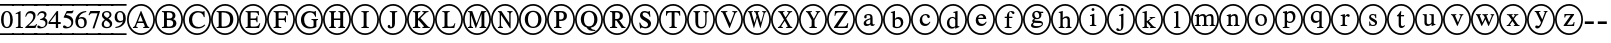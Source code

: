 SplineFontDB: 3.0
FontName: AVCircleNumberFaces-Medial
FullName: AV Circle Number Faces
FamilyName: AVCircleNumberFaces
Weight: Medial
Copyright: Copyright (c) 2019, Michael,,,
UComments: "2019-3-12: Created with FontForge (http://fontforge.org)"
Version: 000.001
ItalicAngle: 0
UnderlinePosition: -100
UnderlineWidth: 50
Ascent: 800
Descent: 200
InvalidEm: 0
LayerCount: 2
Layer: 0 0 "Back" 1
Layer: 1 0 "Fore" 0
XUID: [1021 55 -2146410917 15266926]
StyleMap: 0x0020
FSType: 0
OS2Version: 0
OS2_WeightWidthSlopeOnly: 0
OS2_UseTypoMetrics: 1
CreationTime: 1552414364
ModificationTime: 1552427903
PfmFamily: 17
TTFWeight: 700
TTFWidth: 5
LineGap: 90
VLineGap: 0
OS2TypoAscent: 0
OS2TypoAOffset: 1
OS2TypoDescent: 0
OS2TypoDOffset: 1
OS2TypoLinegap: 90
OS2WinAscent: 0
OS2WinAOffset: 1
OS2WinDescent: 0
OS2WinDOffset: 1
HheadAscent: 0
HheadAOffset: 1
HheadDescent: 0
HheadDOffset: 1
OS2Vendor: 'AVFF'
MarkAttachClasses: 1
DEI: 91125
LangName: 1033 "" "" "" "" "" "" "" "" "" "" "" "" "" "Copyright (c) 2019, Michael,,, (<URL|email>),+AAoA-with Reserved Font Name Untitled4.+AAoACgAA-This Font Software is licensed under the SIL Open Font License, Version 1.1.+AAoA-This license is copied below, and is also available with a FAQ at:+AAoA-http://scripts.sil.org/OFL+AAoACgAK------------------------------------------------------------+AAoA-SIL OPEN FONT LICENSE Version 1.1 - 26 February 2007+AAoA------------------------------------------------------------+AAoACgAA-PREAMBLE+AAoA-The goals of the Open Font License (OFL) are to stimulate worldwide+AAoA-development of collaborative font projects, to support the font creation+AAoA-efforts of academic and linguistic communities, and to provide a free and+AAoA-open framework in which fonts may be shared and improved in partnership+AAoA-with others.+AAoACgAA-The OFL allows the licensed fonts to be used, studied, modified and+AAoA-redistributed freely as long as they are not sold by themselves. The+AAoA-fonts, including any derivative works, can be bundled, embedded, +AAoA-redistributed and/or sold with any software provided that any reserved+AAoA-names are not used by derivative works. The fonts and derivatives,+AAoA-however, cannot be released under any other type of license. The+AAoA-requirement for fonts to remain under this license does not apply+AAoA-to any document created using the fonts or their derivatives.+AAoACgAA-DEFINITIONS+AAoAIgAA-Font Software+ACIA refers to the set of files released by the Copyright+AAoA-Holder(s) under this license and clearly marked as such. This may+AAoA-include source files, build scripts and documentation.+AAoACgAi-Reserved Font Name+ACIA refers to any names specified as such after the+AAoA-copyright statement(s).+AAoACgAi-Original Version+ACIA refers to the collection of Font Software components as+AAoA-distributed by the Copyright Holder(s).+AAoACgAi-Modified Version+ACIA refers to any derivative made by adding to, deleting,+AAoA-or substituting -- in part or in whole -- any of the components of the+AAoA-Original Version, by changing formats or by porting the Font Software to a+AAoA-new environment.+AAoACgAi-Author+ACIA refers to any designer, engineer, programmer, technical+AAoA-writer or other person who contributed to the Font Software.+AAoACgAA-PERMISSION & CONDITIONS+AAoA-Permission is hereby granted, free of charge, to any person obtaining+AAoA-a copy of the Font Software, to use, study, copy, merge, embed, modify,+AAoA-redistribute, and sell modified and unmodified copies of the Font+AAoA-Software, subject to the following conditions:+AAoACgAA-1) Neither the Font Software nor any of its individual components,+AAoA-in Original or Modified Versions, may be sold by itself.+AAoACgAA-2) Original or Modified Versions of the Font Software may be bundled,+AAoA-redistributed and/or sold with any software, provided that each copy+AAoA-contains the above copyright notice and this license. These can be+AAoA-included either as stand-alone text files, human-readable headers or+AAoA-in the appropriate machine-readable metadata fields within text or+AAoA-binary files as long as those fields can be easily viewed by the user.+AAoACgAA-3) No Modified Version of the Font Software may use the Reserved Font+AAoA-Name(s) unless explicit written permission is granted by the corresponding+AAoA-Copyright Holder. This restriction only applies to the primary font name as+AAoA-presented to the users.+AAoACgAA-4) The name(s) of the Copyright Holder(s) or the Author(s) of the Font+AAoA-Software shall not be used to promote, endorse or advertise any+AAoA-Modified Version, except to acknowledge the contribution(s) of the+AAoA-Copyright Holder(s) and the Author(s) or with their explicit written+AAoA-permission.+AAoACgAA-5) The Font Software, modified or unmodified, in part or in whole,+AAoA-must be distributed entirely under this license, and must not be+AAoA-distributed under any other license. The requirement for fonts to+AAoA-remain under this license does not apply to any document created+AAoA-using the Font Software.+AAoACgAA-TERMINATION+AAoA-This license becomes null and void if any of the above conditions are+AAoA-not met.+AAoACgAA-DISCLAIMER+AAoA-THE FONT SOFTWARE IS PROVIDED +ACIA-AS IS+ACIA, WITHOUT WARRANTY OF ANY KIND,+AAoA-EXPRESS OR IMPLIED, INCLUDING BUT NOT LIMITED TO ANY WARRANTIES OF+AAoA-MERCHANTABILITY, FITNESS FOR A PARTICULAR PURPOSE AND NONINFRINGEMENT+AAoA-OF COPYRIGHT, PATENT, TRADEMARK, OR OTHER RIGHT. IN NO EVENT SHALL THE+AAoA-COPYRIGHT HOLDER BE LIABLE FOR ANY CLAIM, DAMAGES OR OTHER LIABILITY,+AAoA-INCLUDING ANY GENERAL, SPECIAL, INDIRECT, INCIDENTAL, OR CONSEQUENTIAL+AAoA-DAMAGES, WHETHER IN AN ACTION OF CONTRACT, TORT OR OTHERWISE, ARISING+AAoA-FROM, OUT OF THE USE OR INABILITY TO USE THE FONT SOFTWARE OR FROM+AAoA-OTHER DEALINGS IN THE FONT SOFTWARE." "http://scripts.sil.org/OFL"
Encoding: Custom
Compacted: 1
UnicodeInterp: none
NameList: AGL For New Fonts
DisplaySize: -128
AntiAlias: 1
FitToEm: 0
WinInfo: 0 12 5
BeginPrivate: 0
EndPrivate
TeXData: 1 0 0 246415 123207 82138 725615 1048576 82138 783286 444596 497025 792723 393216 433062 380633 303038 157286 324010 404750 52429 2506097 1059062 262144
BeginChars: 427 171

StartChar: zero
Encoding: 256 48 0
Width: 339
Flags: W
HStem: -15 43<-40 339> 137 28<133.775 213.235> 502 27<134.565 209.731> 649 43<-40 339>
VStem: 26 64<216.593 444.108> 256 64<217.634 440.3>
LayerCount: 2
Fore
SplineSet
320 328 m 0
 320 229 279 137 173 137 c 0
 61 137 26 236 26 333 c 0
 26 436 71 529 175 529 c 0
 261 529 320 447 320 328 c 0
256 325 m 0
 256 438 227 502 171 502 c 0
 119 502 90 437 90 328 c 0
 90 219 118 165 173 165 c 0
 227 165 256 219 256 325 c 0
-40 649 m 1
 -40 692 l 25
 339 692 l 25
 339 649 l 25
 -40 649 l 1
-40 -15 m 1
 -40 28 l 25
 339 28 l 25
 339 -15 l 25
 -40 -15 l 1
EndSplineSet
EndChar

StartChar: one
Encoding: 257 49 1
Width: 249
Flags: W
HStem: -15 43<-40 249> 144 21<46 94 170.058 225> 649 43<-40 249>
VStem: 106 58<170.627 468.996>
LayerCount: 2
Fore
SplineSet
-40 649 m 1
 -40 692 l 25
 249 692 l 25
 249 649 l 25
 -40 649 l 1
-40 -15 m 1
 -40 28 l 25
 249 28 l 25
 249 -15 l 25
 -40 -15 l 1
225 144 m 1
 46 144 l 1
 46 165 l 1
 94 167 106 177 106 203 c 2
 106 448 l 2
 106 463 101 469 90 469 c 0
 84 469 72 468 60 464 c 2
 42 456 l 1
 42 477 l 1
 158 529 l 1
 164 527 l 1
 164 192 l 2
 164 172 177 165 225 165 c 1
 225 144 l 1
EndSplineSet
EndChar

StartChar: two
Encoding: 258 50 2
Width: 309
Flags: W
HStem: -15 43<-40 329> 144 55<112 285> 474 55<94.0906 210.027> 649 43<-40 329>
VStem: 31 19<399.421 411.943> 231 58<348.606 452.994>
LayerCount: 2
Fore
SplineSet
-40 649 m 1
 -40 692 l 25
 329 692 l 25
 329 649 l 25
 -40 649 l 1
-40 -15 m 1
 -40 28 l 25
 329 28 l 25
 329 -15 l 29
 -40 -15 l 1
327 232 m 1
 285 144 l 1
 32 144 l 1
 32 164 l 1
 146 261 l 2
 209 314 231 357 231 402 c 0
 231 448 196 474 142 474 c 0
 95 474 77 450 50 395 c 1
 31 402 l 1
 47 475 89 529 169 529 c 0
 243 529 289 483 289 424 c 0
 289 376 265 329 207 279 c 2
 112 199 l 1
 245 199 l 2
 272 199 286 209 306 239 c 1
 327 232 l 1
EndSplineSet
EndChar

StartChar: three
Encoding: 259 51 3
Width: 309
Flags: W
HStem: -15 43<-40 309> 137 34<98.7095 197.102> 321 22<104 140.536> 482 47<89.3059 201.483> 649 43<-40 309>
VStem: 210 54<393.807 471.907> 238 48<203.673 297.026>
LayerCount: 2
Fore
SplineSet
-40 649 m 1xf8
 -40 692 l 25
 309 692 l 25
 309 649 l 25
 -40 649 l 1xf8
-40 -15 m 1
 -40 28 l 25
 309 28 l 25
 309 -15 l 25
 -40 -15 l 1
51 421 m 1
 30 427 l 1
 53 487 95 529 162 529 c 0
 224 529 264 495 264 446 c 0xfc
 264 420 250 393 214 370 c 1
 258 354 286 324 286 272 c 0
 286 177 192 137 105 137 c 0
 57 137 31 152 31 176 c 0
 31 192 43 204 60 204 c 0
 69 204 79 199 100 187 c 0
 122 174 136 171 154 171 c 0
 200 171 238 204 238 248 c 0xfa
 238 285 215 308 171 317 c 0
 156 320 143 321 104 321 c 1
 104 343 l 1
 134 351 151 357 160 361 c 0
 192 377 210 400 210 432 c 0xfc
 210 466 184 482 143 482 c 0
 100 482 75 462 51 421 c 1
EndSplineSet
EndChar

StartChar: four
Encoding: 260 52 4
Width: 339
Flags: W
HStem: -15 43<-40 339> 233 49<51 196 253 318> 649 43<-40 339>
VStem: 196 57<144 233 282 457>
LayerCount: 2
Fore
SplineSet
-40 649 m 1
 -40 692 l 25
 339 692 l 25
 339 649 l 25
 -40 649 l 1
-40 -15 m 1
 -40 28 l 25
 339 28 l 25
 339 -15 l 25
 -40 -15 l 1
318 233 m 1
 253 233 l 1
 253 144 l 1
 196 144 l 1
 196 233 l 1
 14 233 l 1
 14 279 l 1
 220 529 l 1
 253 529 l 1
 253 282 l 1
 318 282 l 1
 318 233 l 1
196 282 m 1
 196 457 l 1
 51 282 l 1
 196 282 l 1
EndSplineSet
EndChar

StartChar: five
Encoding: 261 53 5
Width: 295
Flags: W
HStem: -15 43<-40 295> 137 35<99.9208 194.054> 471 58<121 269.818> 649 43<-40 295>
VStem: 234 47<207.546 318.498>
LayerCount: 2
Fore
SplineSet
-40 649 m 1
 -40 692 l 25
 295 692 l 25
 295 649 l 25
 -40 649 l 1
-40 -15 m 1
 -40 28 l 25
 295 28 l 25
 295 -15 l 29
 -40 -15 l 1
291 534 m 1
 265 483 l 2
 261 475 256 471 244 471 c 2
 121 471 l 1
 100 437 l 1
 206 418 281 391 281 287 c 0
 281 187 202 137 107 137 c 0
 56 137 24 151 24 176 c 0
 24 194 34 207 54 207 c 0
 71 207 79 204 102 188 c 0
 119 177 133 172 148 172 c 0
 193 172 234 215 234 260 c 0
 234 343 139 376 54 376 c 0
 46 376 43 378 43 386 c 0
 43 390 45 393 46 395 c 2
 118 529 l 1
 243 529 l 2
 259 529 264 534 272 545 c 1
 291 534 l 1
EndSplineSet
EndChar

StartChar: six
Encoding: 262 54 6
Width: 339
Flags: W
HStem: -15 43<-40 339> 137 30<143.391 235.129> 354 38<127.801 231.64> 504 25<253.694 306> 649 43<-40 339>
VStem: 33 67<209.701 338.443> 258 62<195.224 328.889>
LayerCount: 2
Fore
SplineSet
-40 649 m 1
 -40 692 l 25
 339 692 l 25
 339 649 l 25
 -40 649 l 1
-40 -15 m 1
 -40 28 l 25
 339 28 l 25
 339 -15 l 25
 -40 -15 l 1
306 529 m 1
 306 504 l 1
 207 488 139 443 119 368 c 1
 151 388 172 392 198 392 c 0
 275 392 320 345 320 269 c 0
 320 192 261 137 185 137 c 0
 94 137 33 204 33 291 c 0
 33 354 64 414 108 455 c 0
 166 508 218 521 306 529 c 1
258 251 m 0
 258 318 233 354 176 354 c 0
 138 354 100 340 100 294 c 0
 100 214 132 167 192 167 c 0
 237 167 258 197 258 251 c 0
EndSplineSet
EndChar

StartChar: seven
Encoding: 263 55 7
Width: 309
Flags: W
HStem: -15 43<-40 309> 472 57<58 240> 649 43<-40 309>
LayerCount: 2
Fore
SplineSet
-40 649 m 1
 -40 692 l 25
 309 692 l 25
 309 649 l 25
 -40 649 l 1
-40 -15 m 1
 -40 28 l 25
 309 28 l 25
 309 -15 l 25
 -40 -15 l 1
299 512 m 1
 160 137 l 1
 113 137 l 1
 240 472 l 1
 108 472 l 2
 70 472 58 463 32 426 c 1
 13 435 l 1
 58 529 l 1
 299 529 l 1
 299 512 l 1
EndSplineSet
EndChar

StartChar: eight
Encoding: 264 56 8
Width: 329
Flags: W
HStem: -15 43<-40 329> 137 30<121.278 230.923> 499 30<115.929 218.791> 649 43<-40 329>
VStem: 42 55<184.414 286.89> 49 50<408.817 486.829> 239 47<396.439 485.639> 248 57<178.646 263.872>
LayerCount: 2
Fore
SplineSet
-40 649 m 1xf0
 -40 692 l 25
 329 692 l 25
 329 649 l 25
 -40 649 l 1xf0
-40 -15 m 1
 -40 28 l 25
 329 28 l 25
 329 -15 l 25
 -40 -15 l 1
305 237 m 0xf1
 305 176 249 137 170 137 c 0
 96 137 42 168 42 224 c 0xf9
 42 264 59 296 121 334 c 1
 62 378 49 396 49 436 c 0
 49 492 102 529 176 529 c 0
 241 529 286 493 286 448 c 0xf6
 286 404 265 382 209 355 c 1
 280 312 305 283 305 237 c 0xf1
239 442 m 0xf6
 239 477 213 499 170 499 c 0
 128 499 99 482 99 451 c 0
 99 421 124 400 179 371 c 1
 221 394 239 411 239 442 c 0xf6
185 295 m 2
 148 316 l 1
 110 290 97 267 97 235 c 0
 97 187 130 167 178 167 c 0
 218 167 248 184 248 216 c 0xf9
 248 246 228 270 185 295 c 2
EndSplineSet
EndChar

StartChar: nine
Encoding: 265 57 9
Width: 339
Flags: W
HStem: -15 43<-40 339> 137 26<61 114.839> 270 38<132.117 235.769> 499 30<130.208 220.164> 649 43<-40 339>
VStem: 41 61<335.55 468.911> 254 66<317.196 454.439>
LayerCount: 2
Fore
SplineSet
-40 649 m 1
 -40 692 l 25
 339 692 l 25
 339 649 l 25
 -40 649 l 1
-40 -15 m 1
 -40 28 l 25
 339 28 l 25
 339 -15 l 25
 -40 -15 l 1
61 137 m 1
 61 163 l 1
 155 177 222 217 250 299 c 1
 223 277 192 270 158 270 c 0
 87 270 41 318 41 391 c 0
 41 470 97 529 176 529 c 0
 270 529 320 451 320 364 c 0
 320 298 294 242 241 201 c 0
 186 157 142 147 61 137 c 1
254 341 m 2
 254 376 l 2
 254 466 226 499 171 499 c 0
 123 499 102 456 102 409 c 0
 102 347 133 308 180 308 c 0
 209 308 254 316 254 341 c 2
EndSplineSet
EndChar

StartChar: A
Encoding: 266 65 10
Width: 700
Flags: W
HStem: -15 43<245.975 461.681> 144 24<149 180.514 229.829 268 406 444.782 525.477 557> 262 38<275 398> 649 43<243.309 458.735>
VStem: 0 43<231.882 444.797> 657 43<224.011 451.738>
LayerCount: 2
Fore
SplineSet
557 144 m 1
 406 144 l 1
 406 168 l 1
 426 169 445 170 445 182 c 0
 445 190 443 203 436 216 c 2
 412 262 l 1
 261 262 l 1
 234 206 l 2
 231 198 229 189 229 185 c 0
 229 172 240 168 268 168 c 1
 268 144 l 1
 149 144 l 1
 149 168 l 1
 185 172 190 183 223 258 c 2
 346 536 l 1
 355 536 l 1
 503 216 l 2
 518 183 526 172 557 168 c 1
 557 144 l 1
398 300 m 1
 337 440 l 1
 336 440 l 1
 275 300 l 1
 398 300 l 1
700 338 m 0
 700 140 547 -15 351 -15 c 0
 154 -15 0 141 0 338 c 0
 0 537 155 692 356 692 c 0
 546 692 700 533 700 338 c 0
657 338 m 0
 657 510 525 649 353 649 c 0
 182 649 43 510 43 338 c 0
 43 167 182 28 353 28 c 0
 525 28 657 167 657 338 c 0
EndSplineSet
Validated: 1
EndChar

StartChar: B
Encoding: 267 66 11
Width: 700
Flags: W
HStem: -15 43<245.975 461.681> 144 35<298.007 427.399> 144 24<174 220.152> 324 38<298 420.815> 494 35<298 413.813> 506 23<174 219.365> 649 43<243.309 458.735>
VStem: 0 43<231.882 444.797> 226 72<179.736 324 362 493.807> 439 72<377.472 473.688> 454 82<200.969 302.276> 657 43<224.011 451.738>
LayerCount: 2
Fore
SplineSet
174 529 m 1xb7b0
 348 529 l 2
 455 529 511 492 511 429 c 0x9bd0
 511 387 488 358 452 347 c 1
 497 333 536 302 536 251 c 0
 536 185 473 144 384 144 c 2xdbb0
 174 144 l 1
 174 168 l 1
 223 169 226 177 226 215 c 2
 226 460 l 2
 226 497 224 503 174 506 c 1
 174 529 l 1xb7b0
298 362 m 1
 353 362 l 2
 415 362 439 384 439 426 c 0
 439 469 410 494 337 494 c 2
 311 494 l 2
 302 494 298 491 298 484 c 2
 298 362 l 1
298 324 m 1
 298 197 l 2
 298 183 308 179 336 179 c 0
 399 179 454 187 454 252 c 0xd3b0
 454 322 386 324 320 324 c 2
 298 324 l 1
700 338 m 0
 700 140 547 -15 351 -15 c 0
 154 -15 0 141 0 338 c 0
 0 537 155 692 356 692 c 0
 546 692 700 533 700 338 c 0
657 338 m 0
 657 510 525 649 353 649 c 0
 182 649 43 510 43 338 c 0
 43 167 182 28 353 28 c 0
 525 28 657 167 657 338 c 0
EndSplineSet
Validated: 1
EndChar

StartChar: C
Encoding: 268 67 12
Width: 700
Flags: W
HStem: -15 43<245.975 461.681> 137 38<309.259 470.882> 500 36<306.008 457.165> 649 43<243.309 458.735>
VStem: 0 43<231.882 444.797> 149 79<249.817 423.425> 521 22<396 427.145> 657 43<224.011 451.738>
LayerCount: 2
Fore
SplineSet
539 231 m 1
 557 217 l 1
 514 165 447 137 370 137 c 0
 249 137 149 208 149 334 c 0
 149 459 254 536 370 536 c 0
 402 536 431 532 462 525 c 0
 473 522 487 519 495 519 c 0
 508 519 520 525 524 536 c 1
 538 536 l 1
 543 396 l 1
 521 396 l 1
 506 461 453 500 386 500 c 0
 287 500 228 436 228 343 c 0
 228 236 289 175 393 175 c 0
 452 175 489 192 539 231 c 1
700 338 m 0
 700 140 547 -15 351 -15 c 0
 154 -15 0 141 0 338 c 0
 0 537 155 692 356 692 c 0
 546 692 700 533 700 338 c 0
657 338 m 0
 657 510 525 649 353 649 c 0
 182 649 43 510 43 338 c 0
 43 167 182 28 353 28 c 0
 525 28 657 167 657 338 c 0
EndSplineSet
Validated: 1
EndChar

StartChar: D
Encoding: 269 68 13
Width: 700
Flags: W
HStem: -15 43<245.975 461.681> 144 35<265.009 397.52> 144 24<141 187.244> 494 35<265 395.334> 506 23<141 187.75> 649 43<243.309 458.735>
VStem: 0 43<231.882 444.797> 193 72<179.657 493.919> 478 80<248.229 426.279> 657 43<224.011 451.738>
LayerCount: 2
Fore
SplineSet
141 529 m 1xafc0
 313 529 l 2
 446 529 558 487 558 341 c 0
 558 219 471 144 320 144 c 2xd7c0
 141 144 l 1
 141 168 l 1
 187 170 193 174 193 212 c 2
 193 464 l 2
 193 502 187 503 141 506 c 1
 141 529 l 1xafc0
265 479 m 2
 265 197 l 2
 265 183 277 179 300 179 c 0
 403 179 476 215 478 338 c 0
 478 461 396 494 287 494 c 0
 265 494 265 492 265 479 c 2
700 338 m 0
 700 140 547 -15 351 -15 c 0
 154 -15 0 141 0 338 c 0
 0 537 155 692 356 692 c 0
 546 692 700 533 700 338 c 0
657 338 m 0
 657 510 525 649 353 649 c 0
 182 649 43 510 43 338 c 0
 43 167 182 28 353 28 c 0
 525 28 657 167 657 338 c 0
EndSplineSet
Validated: 1
EndChar

StartChar: E
Encoding: 270 69 14
Width: 700
Flags: W
HStem: -15 43<245.975 461.681> 144 35<290.009 468.917> 144 24<166 212.244> 324 38<290 432.739> 494 35<290 461.564> 506 23<166 211.385> 649 43<243.309 458.735>
VStem: 0 43<231.882 444.797> 218 72<180.082 324 362 493.997> 440 23<274 312.647 374.199 412> 478 22<433 467.952> 657 43<224.011 451.738>
LayerCount: 2
Fore
SplineSet
532 253 m 1xdbf0
 500 144 l 1
 166 144 l 1
 166 168 l 1
 212 169 218 174 218 212 c 2
 218 464 l 2
 218 499 211 503 166 506 c 1
 166 529 l 1
 496 529 l 1xb7f0
 500 433 l 1
 478 433 l 1
 469 483 456 494 387 494 c 2
 309 494 l 2
 294 494 290 494 290 482 c 2
 290 362 l 1
 375 362 l 2
 427 362 434 368 440 412 c 1
 463 412 l 1
 463 274 l 1
 440 274 l 1
 434 320 427 324 375 324 c 2
 290 324 l 1
 290 197 l 2
 290 184 302 179 322 179 c 2
 375 179 l 2
 461 179 484 193 512 253 c 1
 532 253 l 1xdbf0
700 338 m 0
 700 140 547 -15 351 -15 c 0
 154 -15 0 141 0 338 c 0
 0 537 155 692 356 692 c 0
 546 692 700 533 700 338 c 0
657 338 m 0
 657 510 525 649 353 649 c 0
 182 649 43 510 43 338 c 0
 43 167 182 28 353 28 c 0
 525 28 657 167 657 338 c 0
EndSplineSet
Validated: 1
EndChar

StartChar: F
Encoding: 271 70 15
Width: 700
Flags: W
HStem: -15 43<245.975 461.681> 144 24<166 212.677 298.902 357> 324 38<290 444.88> 494 35<290 481.815> 506 23<166 211.125> 649 43<243.309 458.735>
VStem: 0 43<231.882 444.797> 218 72<173.465 324 362 493.687> 452 23<274 312.647 374.199 412> 498 23<433 469.304> 657 43<224.011 451.738>
LayerCount: 2
Fore
SplineSet
521 433 m 1xefe0
 498 433 l 1
 488 483 479 494 404 494 c 2
 311 494 l 2xf7e0
 293 494 290 493 290 482 c 2
 290 362 l 1
 385 362 l 2
 440 362 446 368 452 412 c 1
 475 412 l 1
 475 274 l 1
 452 274 l 1
 446 320 440 324 385 324 c 2
 290 324 l 1
 290 207 l 2
 290 174 305 171 357 168 c 1
 357 144 l 1
 166 144 l 1
 166 168 l 1
 215 170 218 174 218 217 c 2
 218 460 l 2
 218 495 217 503 166 506 c 1
 166 529 l 1
 517 529 l 1
 521 433 l 1xefe0
700 338 m 0
 700 140 547 -15 351 -15 c 0
 154 -15 0 141 0 338 c 0
 0 537 155 692 356 692 c 0
 546 692 700 533 700 338 c 0
657 338 m 0
 657 510 525 649 353 649 c 0
 182 649 43 510 43 338 c 0
 43 167 182 28 353 28 c 0
 525 28 657 167 657 338 c 0
EndSplineSet
Validated: 1
EndChar

StartChar: G
Encoding: 272 71 16
Width: 700
Flags: W
HStem: -15 43<245.975 461.681> 137 38<306.211 460.289> 332 23<412 457.44 539.623 576> 500 36<307.739 447.552> 649 43<243.309 458.735>
VStem: 0 43<231.882 444.797> 149 79<248.463 422.752> 465 69<182.436 327.76> 504 22<405 432.423> 657 43<224.011 451.738>
LayerCount: 2
Fore
SplineSet
576 355 m 1xff40
 576 332 l 1
 542 329 534 325 534 295 c 2
 534 178 l 1xff40
 500 151 431 137 369 137 c 0
 242 137 149 213 149 335 c 0
 149 457 253 536 371 536 c 0
 395 536 421 530 446 524 c 0
 457 521 468 519 476 519 c 0
 488 519 498 526 503 536 c 1
 521 536 l 1
 526 405 l 1
 504 405 l 1xfec0
 493 440 481 454 462 472 c 0
 441 490 411 500 383 500 c 0
 304 500 228 450 228 342 c 0
 228 235 290 175 393 175 c 0
 439 175 465 188 465 203 c 2
 465 287 l 2
 465 325 459 328 412 332 c 1
 412 355 l 1
 576 355 l 1xff40
700 338 m 0
 700 140 547 -15 351 -15 c 0
 154 -15 0 141 0 338 c 0
 0 537 155 692 356 692 c 0
 546 692 700 533 700 338 c 0
657 338 m 0
 657 510 525 649 353 649 c 0
 182 649 43 510 43 338 c 0
 43 167 182 28 353 28 c 0
 525 28 657 167 657 338 c 0
EndSplineSet
Validated: 1
EndChar

StartChar: H
Encoding: 273 72 17
Width: 700
Flags: W
HStem: -15 43<245.975 461.681> 144 24<156 195.481 281.768 320 385 423.875 512.5 551> 324 38<274 432> 506 23<156 194.5 282.875 321 385 424.118 512.5 551> 649 43<243.309 458.735>
VStem: 0 43<231.882 444.797> 203 71<171.977 324 362 501.505> 432 72<172.341 324 362 501.676> 657 43<224.011 451.738>
LayerCount: 2
Fore
SplineSet
551 144 m 1
 385 144 l 1
 385 168 l 1
 426 171 432 179 432 220 c 2
 432 324 l 1
 274 324 l 1
 274 215 l 2
 274 179 281 171 320 168 c 1
 320 144 l 1
 156 144 l 1
 156 168 l 1
 197 171 203 177 203 219 c 2
 203 459 l 2
 203 496 196 502 156 506 c 1
 156 529 l 1
 321 529 l 1
 321 506 l 1
 282 502 274 496 274 459 c 2
 274 362 l 1
 432 362 l 1
 432 459 l 2
 432 497 425 502 385 506 c 1
 385 529 l 1
 551 529 l 1
 551 506 l 1
 511 502 504 496 504 459 c 2
 504 214 l 2
 504 179 511 172 551 168 c 1
 551 144 l 1
700 338 m 0
 700 140 547 -15 351 -15 c 0
 154 -15 0 141 0 338 c 0
 0 537 155 692 356 692 c 0
 546 692 700 533 700 338 c 0
657 338 m 0
 657 510 525 649 353 649 c 0
 182 649 43 510 43 338 c 0
 43 167 182 28 353 28 c 0
 525 28 657 167 657 338 c 0
EndSplineSet
Validated: 1
EndChar

StartChar: I
Encoding: 274 73 18
Width: 700
Flags: W
HStem: -15 43<245.975 461.681> 144 24<261 310.05 396.998 446> 506 23<261 309.481 397.655 446> 649 43<243.309 458.735>
VStem: 0 43<231.882 444.797> 317 72<172.023 501.253> 657 43<224.011 451.738>
LayerCount: 2
Fore
SplineSet
446 144 m 1
 261 144 l 1
 261 168 l 1
 310 169 317 176 317 214 c 2
 317 460 l 2
 317 498 312 503 261 506 c 1
 261 529 l 1
 446 529 l 1
 446 506 l 1
 395 503 389 496 389 460 c 2
 389 214 l 2
 389 177 397 169 446 168 c 1
 446 144 l 1
700 338 m 0
 700 140 547 -15 351 -15 c 0
 154 -15 0 141 0 338 c 0
 0 537 155 692 356 692 c 0
 546 692 700 533 700 338 c 0
657 338 m 0
 657 510 525 649 353 649 c 0
 182 649 43 510 43 338 c 0
 43 167 182 28 353 28 c 0
 525 28 657 167 657 338 c 0
EndSplineSet
Validated: 1
EndChar

StartChar: J
Encoding: 275 74 19
Width: 700
Flags: W
HStem: -15 43<245.975 461.681> 137 35<263.902 324.482> 506 23<271 319.131 407.25 456> 649 43<243.309 458.735>
VStem: 0 43<231.882 444.797> 217 67<172.449 217.766> 327 72<175.827 500.964> 657 43<224.011 451.738>
LayerCount: 2
Fore
SplineSet
456 529 m 1
 456 506 l 1
 402 502 399 495 399 459 c 2
 399 256 l 2
 399 174 356 137 284 137 c 0
 244 137 217 153 217 185 c 0
 217 208 231 220 251 220 c 0
 265 220 280 210 284 188 c 0
 285 182 289 172 301 172 c 0
 320 172 327 186 327 205 c 2
 327 461 l 2
 327 498 321 503 271 506 c 1
 271 529 l 1
 456 529 l 1
700 338 m 0
 700 140 547 -15 351 -15 c 0
 154 -15 0 141 0 338 c 0
 0 537 155 692 356 692 c 0
 546 692 700 533 700 338 c 0
657 338 m 0
 657 510 525 649 353 649 c 0
 182 649 43 510 43 338 c 0
 43 167 182 28 353 28 c 0
 525 28 657 167 657 338 c 0
EndSplineSet
Validated: 1
EndChar

StartChar: K
Encoding: 276 75 20
Width: 700
Flags: W
HStem: -15 43<245.975 461.681> 144 24<147 196.071 282.764 333 385 423.565 528.515 570> 506 23<147 195.997 284.126 333 383 399 488.669 537> 649 43<243.309 458.735>
VStem: 0 43<231.882 444.797> 204 71<172.075 312 353 501.333> 657 43<224.011 451.738>
LayerCount: 2
Fore
SplineSet
570 144 m 1
 385 144 l 1
 385 168 l 1
 412 171 424 175 424 182 c 0
 424 189 407 205 394 218 c 2
 290 324 l 1
 275 312 l 1
 275 214 l 2
 275 176 284 169 333 168 c 1
 333 144 l 1
 147 144 l 1
 147 168 l 1
 200 169 204 178 204 221 c 2
 204 464 l 2
 204 499 194 503 147 506 c 1
 147 529 l 1
 333 529 l 1
 333 506 l 1
 284 503 275 498 275 461 c 2
 275 353 l 1
 376 443 l 2
 404 469 422 484 422 493 c 0
 422 500 418 504 399 505 c 2
 383 506 l 1
 383 529 l 1
 537 529 l 1
 537 506 l 1
 495 503 484 496 445 462 c 2
 338 367 l 1
 478 226 l 2
 529 174 541 168 570 168 c 1
 570 144 l 1
700 338 m 0
 700 140 547 -15 351 -15 c 0
 154 -15 0 141 0 338 c 0
 0 537 155 692 356 692 c 0
 546 692 700 533 700 338 c 0
657 338 m 0
 657 510 525 649 353 649 c 0
 182 649 43 510 43 338 c 0
 43 167 182 28 353 28 c 0
 525 28 657 167 657 338 c 0
EndSplineSet
Validated: 1
EndChar

StartChar: L
Encoding: 277 76 21
Width: 700
Flags: W
HStem: -15 43<245.975 461.681> 144 36<311.884 456.329> 144 24<183 231.4> 506 23<183 231.301 319.819 368> 649 43<243.309 458.735>
VStem: 0 43<231.882 444.797> 239 72<181.643 501.45> 657 43<224.011 451.738>
LayerCount: 2
Fore
SplineSet
509 255 m 1xdf
 482 144 l 1
 183 144 l 1
 183 168 l 1xbf
 228 169 239 174 239 212 c 2
 239 469 l 2
 239 503 221 504 183 506 c 1
 183 529 l 1
 368 529 l 1
 368 506 l 1
 328 503 311 502 311 466 c 2
 311 207 l 2
 311 187 320 180 355 180 c 2
 389 180 l 2
 429 180 453 189 469 211 c 0
 476 222 483 235 491 255 c 1
 509 255 l 1xdf
700 338 m 0
 700 140 547 -15 351 -15 c 0
 154 -15 0 141 0 338 c 0
 0 537 155 692 356 692 c 0
 546 692 700 533 700 338 c 0
657 338 m 0
 657 510 525 649 353 649 c 0
 182 649 43 510 43 338 c 0
 43 167 182 28 353 28 c 0
 525 28 657 167 657 338 c 0
EndSplineSet
Validated: 1
EndChar

StartChar: M
Encoding: 278 77 22
Width: 700
Flags: W
HStem: -15 43<245.975 461.681> 144 24<124 162.5 214.697 252 414 454.25 543.375 582> 506 23<125 165.047 541.993 581> 649 43<243.309 458.735>
VStem: 0 43<231.882 444.797> 171 33<175.462 434> 463 71<172.378 459> 657 43<224.011 451.738>
LayerCount: 2
Fore
SplineSet
700 338 m 0
 700 140 547 -15 351 -15 c 0
 154 -15 0 141 0 338 c 0
 0 537 155 692 356 692 c 0
 546 692 700 533 700 338 c 0
657 338 m 0
 657 510 525 649 353 649 c 0
 182 649 43 510 43 338 c 0
 43 167 182 28 353 28 c 0
 525 28 657 167 657 338 c 0
582 144 m 1
 414 144 l 1
 414 168 l 1
 456 171 463 179 463 220 c 2
 463 459 l 1
 461 459 l 1
 327 144 l 1
 315 144 l 1
 205 434 l 1
 204 434 l 1
 204 236 l 2
 204 180 211 171 252 168 c 1
 252 144 l 1
 124 144 l 1
 124 168 l 1
 169 172 171 179 171 236 c 2
 171 459 l 2
 171 496 169 503 125 506 c 1
 125 529 l 1
 231 529 l 1
 340 246 l 1
 459 529 l 1
 581 529 l 1
 581 506 l 1
 543 505 534 496 534 460 c 2
 534 214 l 2
 534 180 543 171 582 168 c 1
 582 144 l 1
EndSplineSet
Validated: 1
EndChar

StartChar: N
Encoding: 279 78 23
Width: 700
Flags: W
HStem: -15 43<245.975 461.681> 143 24<174 209.754 263.636 297> 506 23<174 205.596 408 445.968 505.282 538> 649 43<243.309 458.735>
VStem: 0 43<231.882 444.797> 218 33<176.158 441> 457 33<260 491.573> 657 43<224.011 451.738>
LayerCount: 2
Fore
SplineSet
538 529 m 1
 538 506 l 1
 518 504 511 502 505 496 c 0
 495 488 490 476 490 436 c 2
 490 137 l 1
 475 137 l 1
 251 441 l 1
 251 230 l 2
 251 182 258 174 297 167 c 1
 297 143 l 1
 174 143 l 1
 174 167 l 1
 217 172 218 180 218 234 c 2
 218 478 l 1
 203 498 201 506 174 506 c 1
 174 529 l 1
 261 529 l 1
 457 260 l 1
 457 441 l 2
 457 467 455 483 448 492 c 0
 441 502 432 504 408 506 c 1
 408 529 l 1
 538 529 l 1
700 338 m 0
 700 140 547 -15 351 -15 c 0
 154 -15 0 141 0 338 c 0
 0 537 155 692 356 692 c 0
 546 692 700 533 700 338 c 0
657 338 m 0
 657 510 525 649 353 649 c 0
 182 649 43 510 43 338 c 0
 43 167 182 28 353 28 c 0
 525 28 657 167 657 338 c 0
EndSplineSet
Validated: 1
EndChar

StartChar: O
Encoding: 280 79 24
Width: 700
Flags: W
HStem: -15 43<245.975 461.681> 144 33<288.667 418.172> 504 32<292.105 414.119> 649 43<243.309 458.735>
VStem: 0 43<231.882 444.797> 145 79<248.586 434.128> 482 79<246.91 431.537> 657 43<224.011 451.738>
LayerCount: 2
Fore
SplineSet
561 341 m 0
 561 223 474 144 353 144 c 0
 231 144 145 224 145 342 c 0
 145 457 230 536 353 536 c 0
 476 536 561 453 561 341 c 0
482 344 m 0
 482 435 440 504 352 504 c 0
 262 504 224 429 224 341 c 0
 224 250 262 177 354 177 c 0
 447 177 482 250 482 344 c 0
700 338 m 0
 700 140 547 -15 351 -15 c 0
 154 -15 0 141 0 338 c 0
 0 537 155 692 356 692 c 0
 546 692 700 533 700 338 c 0
657 338 m 0
 657 510 525 649 353 649 c 0
 182 649 43 510 43 338 c 0
 43 167 182 28 353 28 c 0
 525 28 657 167 657 338 c 0
EndSplineSet
Validated: 1
EndChar

StartChar: P
Encoding: 281 80 25
Width: 700
Flags: W
HStem: -15 43<245.975 461.681> 144 24<176 224.424 311.349 361> 304 38<304 398.383> 494 35<304 400> 506 23<176 224.828> 649 43<243.309 458.735>
VStem: 0 43<231.882 444.797> 232 72<171.718 306 342.081 493.624> 421 77<361.177 476.456> 657 43<224.011 451.738>
LayerCount: 2
Fore
SplineSet
176 529 m 1xefc0
 345 529 l 2xf7c0
 427 529 498 505 498 421 c 0
 498 332 424 304 342 304 c 0
 327 304 317 304 304 306 c 1
 304 211 l 2
 304 174 316 169 361 168 c 1
 361 144 l 1
 176 144 l 1
 176 168 l 1
 219 170 232 171 232 213 c 2
 232 467 l 2
 232 504 216 504 176 506 c 1
 176 529 l 1xefc0
304 480 m 2
 304 344 l 1
 315 342 326 342 337 342 c 0
 398 342 421 371 421 418 c 0
 421 474 398 494 322 494 c 0
 307 494 304 490 304 480 c 2
700 338 m 0
 700 140 547 -15 351 -15 c 0
 154 -15 0 141 0 338 c 0
 0 537 155 692 356 692 c 0
 546 692 700 533 700 338 c 0
657 338 m 0
 657 510 525 649 353 649 c 0
 182 649 43 510 43 338 c 0
 43 167 182 28 353 28 c 0
 525 28 657 167 657 338 c 0
EndSplineSet
Validated: 1
EndChar

StartChar: Q
Encoding: 282 81 26
Width: 700
Flags: W
HStem: -15 43<245.975 461.681> 80 23<445.57 509> 504 32<290.824 415.264> 649 43<243.309 458.735>
VStem: 0 43<231.882 444.797> 145 79<251.595 433.377> 482 79<248.267 430.927> 657 43<224.011 451.738>
LayerCount: 2
Fore
SplineSet
509 80 m 1
 479 80 l 2
 385 80 331 93 289 161 c 1
 209 180 145 241 145 340 c 0
 145 465 237 536 352 536 c 0
 470 536 561 461 561 340 c 0
 561 233 489 166 392 155 c 1
 412 127 441 106 509 103 c 1
 509 80 l 1
482 342 m 0
 482 436 440 504 352 504 c 0
 263 504 224 429 224 341 c 0
 224 250 263 185 354 185 c 0
 446 185 482 249 482 342 c 0
700 338 m 0
 700 140 547 -15 351 -15 c 0
 154 -15 0 141 0 338 c 0
 0 537 155 692 356 692 c 0
 546 692 700 533 700 338 c 0
657 338 m 0
 657 510 525 649 353 649 c 0
 182 649 43 510 43 338 c 0
 43 167 182 28 353 28 c 0
 525 28 657 167 657 338 c 0
EndSplineSet
Validated: 1
EndChar

StartChar: R
Encoding: 283 82 27
Width: 700
Flags: W
HStem: -15 43<245.975 461.681> 144 24<176 224.478 311.601 354 521.385 562> 314 38<304 338> 494 35<304 397.436> 506 23<176 224.564> 649 43<243.309 458.735>
VStem: 0 43<231.882 444.797> 232 72<171.866 314 352.001 493.624> 421 77<366.865 475.997> 657 43<224.011 451.738>
LayerCount: 2
Fore
SplineSet
562 144 m 1xf7c0
 467 144 l 1
 338 314 l 1
 304 314 l 1
 304 214 l 2
 304 177 311 171 354 168 c 1
 354 144 l 1
 176 144 l 1
 176 168 l 1
 217 170 232 170 232 213 c 2
 232 467 l 2
 232 504 215 504 176 506 c 1
 176 529 l 1xefc0
 345 529 l 2
 405 529 498 516 498 421 c 0
 498 370 472 335 407 322 c 1
 509 192 l 2
 523 174 535 171 562 168 c 1
 562 144 l 1xf7c0
304 480 m 2
 304 353 l 1
 312 352 321 352 328 352 c 0
 387 352 421 363 421 420 c 0
 421 460 410 494 329 494 c 0xf7c0
 311 494 304 494 304 480 c 2
700 338 m 0
 700 140 547 -15 351 -15 c 0
 154 -15 0 141 0 338 c 0
 0 537 155 692 356 692 c 0
 546 692 700 533 700 338 c 0
657 338 m 0
 657 510 525 649 353 649 c 0
 182 649 43 510 43 338 c 0
 43 167 182 28 353 28 c 0
 525 28 657 167 657 338 c 0
EndSplineSet
Validated: 1
EndChar

StartChar: S
Encoding: 284 83 28
Width: 700
Flags: W
HStem: -15 43<245.975 461.681> 137 34<291.349 406.949> 499 37<298.671 411.133> 649 43<243.309 458.735>
VStem: 0 43<231.882 444.797> 225 65<417.188 491.319> 228 22<137 155.39> 426 76<185.528 269.383> 657 43<224.011 451.738>
LayerCount: 2
Fore
SplineSet
486 404 m 1xfd80
 463 404 l 1
 456 430 449 445 436 460 c 0
 413 483 388 499 348 499 c 0
 309 499 290 481 290 453 c 0xfd80
 290 422 332 399 398 366 c 0
 468 332 502 295 502 249 c 0
 502 180 442 137 366 137 c 0
 340 137 320 141 295 151 c 0
 283 155 273 156 265 156 c 0
 257 156 250 149 250 137 c 1
 228 137 l 1xfb80
 207 270 l 1
 230 270 l 1
 258 203 294 171 356 171 c 0
 399 171 426 195 426 231 c 0
 426 269 359 304 306 329 c 0
 254 354 225 394 225 432 c 0
 225 497 273 536 339 536 c 0
 364 536 377 533 400 524 c 0
 411 520 422 518 430 518 c 0
 440 518 447 524 450 536 c 1
 469 536 l 1
 486 404 l 1xfd80
700 338 m 0
 700 140 547 -15 351 -15 c 0
 154 -15 0 141 0 338 c 0
 0 537 155 692 356 692 c 0
 546 692 700 533 700 338 c 0
657 338 m 0
 657 510 525 649 353 649 c 0
 182 649 43 510 43 338 c 0
 43 167 182 28 353 28 c 0
 525 28 657 167 657 338 c 0
EndSplineSet
Validated: 1
EndChar

StartChar: T
Encoding: 285 84 29
Width: 700
Flags: W
HStem: -15 43<245.975 461.681> 144 24<261 310.106 396.68 446> 494 35<217.533 317 389 485.678> 649 43<243.309 458.735>
VStem: 0 43<231.882 444.797> 174 21<421 458.141> 317 72<171.853 494> 510 22<421 456.292> 657 43<224.011 451.738>
LayerCount: 2
Fore
SplineSet
532 421 m 1
 510 421 l 1
 497 482 480 494 414 494 c 2
 389 494 l 1
 389 214 l 2
 389 176 398 169 446 168 c 1
 446 144 l 1
 261 144 l 1
 261 168 l 1
 312 170 317 175 317 219 c 2
 317 494 l 1
 287 494 l 2
 222 494 207 482 195 421 c 1
 174 421 l 1
 178 529 l 1
 527 529 l 1
 532 421 l 1
700 338 m 0
 700 140 547 -15 351 -15 c 0
 154 -15 0 141 0 338 c 0
 0 537 155 692 356 692 c 0
 546 692 700 533 700 338 c 0
657 338 m 0
 657 510 525 649 353 649 c 0
 182 649 43 510 43 338 c 0
 43 167 182 28 353 28 c 0
 525 28 657 167 657 338 c 0
EndSplineSet
Validated: 1
EndChar

StartChar: U
Encoding: 286 85 30
Width: 700
Flags: W
HStem: -15 43<245.975 461.681> 137 38<300.75 425.325> 506 23<162 201.25 289.428 327 409 445.187 503.916 538> 649 43<243.309 458.735>
VStem: 0 43<231.882 444.797> 209 71<198.133 500.849> 457 33<211.592 496.467> 657 43<224.011 451.738>
LayerCount: 2
Fore
SplineSet
538 529 m 1
 538 506 l 1
 495 500 490 488 490 440 c 2
 490 299 l 2
 490 201 451 137 351 137 c 0
 261 137 209 190 209 292 c 2
 209 462 l 2
 209 495 204 502 162 506 c 1
 162 529 l 1
 327 529 l 1
 327 506 l 1
 286 500 280 495 280 460 c 2
 280 284 l 2
 280 219 284 175 363 175 c 0
 439 175 457 223 457 292 c 2
 457 439 l 2
 457 491 451 503 409 506 c 1
 409 529 l 1
 538 529 l 1
700 338 m 0
 700 140 547 -15 351 -15 c 0
 154 -15 0 141 0 338 c 0
 0 537 155 692 356 692 c 0
 546 692 700 533 700 338 c 0
657 338 m 0
 657 510 525 649 353 649 c 0
 182 649 43 510 43 338 c 0
 43 167 182 28 353 28 c 0
 525 28 657 167 657 338 c 0
EndSplineSet
Validated: 1
EndChar

StartChar: V
Encoding: 287 86 31
Width: 700
Flags: W
HStem: -15 43<245.975 461.681> 506 23<149 184.615 291 309 434 474.233 524.521 557> 649 43<243.309 458.735>
VStem: 0 43<231.882 444.797> 657 43<224.011 451.738>
LayerCount: 2
Fore
SplineSet
557 529 m 1
 557 506 l 1
 532 505 518 497 502 460 c 2
 368 144 l 1
 360 144 l 1
 214 448 l 2
 189 498 180 505 149 506 c 1
 149 529 l 1
 309 529 l 1
 309 506 l 1
 291 505 l 2
 272 504 265 499 265 493 c 0
 265 488 268 477 287 438 c 2
 380 251 l 1
 465 452 l 2
 472 469 476 481 476 489 c 0
 476 503 450 505 434 506 c 1
 434 529 l 1
 557 529 l 1
700 338 m 0
 700 140 547 -15 351 -15 c 0
 154 -15 0 141 0 338 c 0
 0 537 155 692 356 692 c 0
 546 692 700 533 700 338 c 0
657 338 m 0
 657 510 525 649 353 649 c 0
 182 649 43 510 43 338 c 0
 43 167 182 28 353 28 c 0
 525 28 657 167 657 338 c 0
EndSplineSet
Validated: 1
EndChar

StartChar: W
Encoding: 288 87 32
Width: 700
Flags: W
HStem: -15 43<245.975 461.681> 506 23<124 150.675 214.018 244 275 308.124 370.605 407 481 513.945 554.25 582> 649 43<243.309 458.735>
VStem: 0 43<231.882 444.797> 657 43<224.011 451.738>
LayerCount: 2
Fore
SplineSet
582 529 m 1
 582 506 l 1
 555 499 549 495 540 471 c 2
 438 144 l 1
 432 144 l 1
 352 379 l 1
 351 379 l 1
 276 144 l 1
 270 144 l 1
 174 443 l 2
 158 492 150 505 124 506 c 1
 124 529 l 1
 244 529 l 1
 244 506 l 1
 220 505 214 503 214 494 c 0
 214 490 217 482 220 472 c 2
 287 264 l 1
 339 418 l 1
 325 456 l 2
 310 502 305 505 275 506 c 1
 275 529 l 1
 407 529 l 1
 407 506 l 1
 383 505 370 504 370 490 c 0
 370 485 374 476 378 464 c 2
 447 263 l 1
 448 263 l 1
 507 449 l 2
 512 465 516 477 516 486 c 0
 516 499 507 505 481 506 c 1
 481 529 l 1
 582 529 l 1
700 338 m 0
 700 140 547 -15 351 -15 c 0
 154 -15 0 141 0 338 c 0
 0 537 155 692 356 692 c 0
 546 692 700 533 700 338 c 0
657 338 m 0
 657 510 525 649 353 649 c 0
 182 649 43 510 43 338 c 0
 43 167 182 28 353 28 c 0
 525 28 657 167 657 338 c 0
EndSplineSet
Validated: 1
EndChar

StartChar: X
Encoding: 289 88 33
Width: 700
Flags: W
HStem: -15 43<245.975 461.681> 144 24<174 207.155 256.007 295 379 393 497.773 532> 506 23<180 212.854 298.026 337 405 438.926 489.163 528> 649 43<243.309 458.735>
VStem: 0 43<231.882 444.797> 657 43<224.011 451.738>
LayerCount: 2
Fore
SplineSet
532 144 m 1
 379 144 l 1
 379 168 l 1
 393 169 l 2
 408 170 418 173 418 179 c 0
 418 185 409 203 392 230 c 2
 343 307 l 1
 282 225 l 2
 264 199 256 185 256 180 c 0
 256 173 265 171 295 168 c 1
 295 144 l 1
 174 144 l 1
 174 168 l 1
 203 171 211 177 249 229 c 2
 325 334 l 1
 273 417 l 2
 226 491 216 500 180 506 c 1
 180 529 l 1
 337 529 l 1
 337 506 l 1
 321 506 l 2
 307 506 298 503 298 494 c 0
 298 485 307 471 327 439 c 2
 363 384 l 1
 420 461 l 2
 434 481 439 488 439 493 c 0
 439 502 433 505 405 506 c 1
 405 529 l 1
 528 529 l 1
 528 506 l 1
 493 503 480 493 449 451 c 2
 380 357 l 1
 475 207 l 2
 492 179 504 172 532 168 c 1
 532 144 l 1
700 338 m 0
 700 140 547 -15 351 -15 c 0
 154 -15 0 141 0 338 c 0
 0 537 155 692 356 692 c 0
 546 692 700 533 700 338 c 0
657 338 m 0
 657 510 525 649 353 649 c 0
 182 649 43 510 43 338 c 0
 43 167 182 28 353 28 c 0
 525 28 657 167 657 338 c 0
EndSplineSet
Validated: 1
EndChar

StartChar: Y
Encoding: 290 89 34
Width: 700
Flags: W
HStem: -15 43<245.975 461.681> 144 24<261 309.727 396.582 446> 506 23<174 204.151 309 322 418 450.891 497.731 532> 649 43<243.309 458.735>
VStem: 0 43<231.882 444.797> 317 72<171.431 325> 657 43<224.011 451.738>
LayerCount: 2
Fore
SplineSet
532 529 m 1
 532 506 l 1
 499 503 487 491 460 445 c 2
 389 327 l 1
 389 211 l 2
 389 172 404 169 446 168 c 1
 446 144 l 1
 261 144 l 1
 261 168 l 1
 309 170 317 173 317 216 c 2
 317 325 l 1
 259 420 l 2
 214 492 201 505 174 506 c 1
 174 529 l 1
 322 529 l 1
 322 506 l 1
 309 505 l 2
 293 504 284 502 284 496 c 0
 284 492 289 483 294 474 c 2
 370 352 l 1
 444 475 l 2
 449 483 451 490 451 494 c 0
 450 502 444 505 418 506 c 1
 418 529 l 1
 532 529 l 1
700 338 m 0
 700 140 547 -15 351 -15 c 0
 154 -15 0 141 0 338 c 0
 0 537 155 692 356 692 c 0
 546 692 700 533 700 338 c 0
657 338 m 0
 657 510 525 649 353 649 c 0
 182 649 43 510 43 338 c 0
 43 167 182 28 353 28 c 0
 525 28 657 167 657 338 c 0
EndSplineSet
Validated: 1
EndChar

StartChar: Z
Encoding: 291 90 35
Width: 700
Flags: W
HStem: -15 43<245.975 461.681> 144 35<267 477.984> 494 35<233.681 427> 649 43<243.309 458.735>
VStem: 0 43<231.882 444.797> 187 21<420 452.685> 512 20<230.191 257> 657 43<224.011 451.738>
LayerCount: 2
Fore
SplineSet
532 257 m 1
 516 144 l 1
 174 144 l 1
 174 164 l 1
 427 494 l 1
 313 494 l 2
 241 494 223 484 208 420 c 1
 187 420 l 1
 201 529 l 1
 520 529 l 1
 520 516 l 1
 267 179 l 1
 405 179 l 2
 469 179 492 192 512 257 c 1
 532 257 l 1
700 338 m 0
 700 140 547 -15 351 -15 c 0
 154 -15 0 141 0 338 c 0
 0 537 155 692 356 692 c 0
 546 692 700 533 700 338 c 0
657 338 m 0
 657 510 525 649 353 649 c 0
 182 649 43 510 43 338 c 0
 43 167 182 28 353 28 c 0
 525 28 657 167 657 338 c 0
EndSplineSet
Validated: 1
EndChar

StartChar: a
Encoding: 292 97 36
Width: 700
Flags: W
HStem: -15 43<245.975 461.681> 190 44<280.635 360.195 417 484.162> 435 27<288.962 371.553> 649 43<243.309 458.735>
VStem: 0 43<231.882 444.797> 217 60<238.729 304.222> 229 57<363.19 431.838> 383 57<243.626 342 361.141 428.748> 657 43<224.011 451.738>
LayerCount: 2
Fore
SplineSet
490 239 m 1xfb80
 490 218 l 1
 469 194 450 190 429 190 c 0
 405 190 389 200 384 230 c 1
 347 197 315 190 287 190 c 0
 247 190 217 213 217 253 c 0xfd80
 217 285 238 309 263 323 c 0
 284 336 310 345 383 367 c 1
 383 392 l 2
 383 422 361 435 333 435 c 0
 307 435 286 426 286 415 c 0
 286 407 292 401 292 392 c 0
 292 378 281 362 259 362 c 0
 241 362 229 376 229 394 c 0
 229 444 293 462 341 462 c 0
 405 462 440 438 440 369 c 2
 440 259 l 2
 440 237 449 229 461 229 c 0
 472 229 479 232 490 239 c 1xfb80
383 271 m 2
 383 342 l 1
 341 329 315 318 300 308 c 0
 283 297 277 284 277 270 c 0
 277 246 298 234 322 234 c 0
 348 234 383 248 383 271 c 2
700 338 m 0
 700 140 547 -15 351 -15 c 0
 154 -15 0 141 0 338 c 0
 0 537 155 692 356 692 c 0
 546 692 700 533 700 338 c 0
657 338 m 0
 657 510 525 649 353 649 c 0
 182 649 43 510 43 338 c 0
 43 167 182 28 353 28 c 0
 525 28 657 167 657 338 c 0
EndSplineSet
Validated: 1
EndChar

StartChar: b
Encoding: 293 98 37
Width: 700
Flags: W
HStem: -15 43<245.975 461.681> 137 29<304.692 407.635> 359 48<321.018 420.17> 490 21<198 210.766> 649 43<243.309 458.735>
VStem: 0 43<231.882 444.797> 242 58<171.156 348.886 361 490.78> 448 60<201.219 329.148> 657 43<224.011 451.738>
LayerCount: 2
Fore
SplineSet
300 535 m 1
 300 361 l 1
 316 390 351 407 388 407 c 0
 461 407 508 352 508 278 c 0
 508 191 441 137 352 137 c 0
 325 137 242 146 242 180 c 2
 242 467 l 2
 242 488 237 491 211 491 c 0
 206 491 201 491 198 490 c 2
 198 511 l 1
 246 521 267 527 296 536 c 1
 300 535 l 1
300 322 m 2
 300 189 l 2
 300 176 326 166 360 166 c 0
 411 166 448 206 448 254 c 0
 448 309 424 359 364 359 c 0
 331 359 300 341 300 322 c 2
700 338 m 0
 700 140 547 -15 351 -15 c 0
 154 -15 0 141 0 338 c 0
 0 537 155 692 356 692 c 0
 546 692 700 533 700 338 c 0
657 338 m 0
 657 510 525 649 353 649 c 0
 182 649 43 510 43 338 c 0
 43 167 182 28 353 28 c 0
 525 28 657 167 657 338 c 0
EndSplineSet
Validated: 1
EndChar

StartChar: c
Encoding: 294 99 38
Width: 700
Flags: W
HStem: -15 43<245.975 461.681> 190 52<313.54 425.986> 433 29<313.632 396.056> 649 43<243.309 458.735>
VStem: 0 43<231.882 444.797> 218 61<275.519 392.669> 400 71<374.884 431.033> 657 43<224.011 451.738>
LayerCount: 2
Fore
SplineSet
470 293 m 1
 486 284 l 1
 455 226 418 190 348 190 c 0
 272 190 218 243 218 318 c 0
 218 403 289 462 367 462 c 0
 424 462 471 433 471 398 c 0
 471 382 459 369 440 369 c 0
 417 369 406 392 400 410 c 0
 395 429 383 433 363 433 c 0
 310 433 279 396 279 344 c 0
 279 284 315 242 376 242 c 0
 414 242 438 256 470 293 c 1
700 338 m 0
 700 140 547 -15 351 -15 c 0
 154 -15 0 141 0 338 c 0
 0 537 155 692 356 692 c 0
 546 692 700 533 700 338 c 0
657 338 m 0
 657 510 525 649 353 649 c 0
 182 649 43 510 43 338 c 0
 43 167 182 28 353 28 c 0
 525 28 657 167 657 338 c 0
EndSplineSet
Validated: 1
EndChar

StartChar: d
Encoding: 295 100 39
Width: 700
Flags: W
HStem: -15 43<245.975 461.681> 137 42<287.95 388.675> 166 20<491.142 509> 379 28<295.156 383.829> 490 21<360 377.628> 649 43<243.309 458.735>
VStem: 0 43<231.882 444.797> 198 60<207.834 341.94> 406 58<185.345 364.608 383 490.862> 657 43<224.011 451.738>
LayerCount: 2
Fore
SplineSet
509 166 m 1xbfc0
 410 137 l 1
 406 140 l 1
 406 174 l 1
 383 147 354 137 319 137 c 0xdfc0
 244 137 198 187 198 263 c 0
 198 346 259 407 337 407 c 0
 361 407 387 400 405 383 c 1
 406 383 l 1
 406 469 l 2
 406 486 401 491 378 491 c 0
 370 491 366 491 360 490 c 1
 360 511 l 1
 403 520 427 526 459 536 c 1
 464 534 l 1
 464 212 l 2
 464 191 469 185 491 185 c 0
 494 185 499 185 509 186 c 1
 509 166 l 1xbfc0
406 210 m 2
 406 329 l 2
 406 355 375 379 339 379 c 0
 290 379 258 340 258 281 c 0
 258 216 290 179 345 179 c 0
 374 179 406 188 406 210 c 2
700 338 m 0
 700 140 547 -15 351 -15 c 0
 154 -15 0 141 0 338 c 0
 0 537 155 692 356 692 c 0
 546 692 700 533 700 338 c 0
657 338 m 0
 657 510 525 649 353 649 c 0
 182 649 43 510 43 338 c 0
 43 167 182 28 353 28 c 0
 525 28 657 167 657 338 c 0
EndSplineSet
Validated: 1
EndChar

StartChar: e
Encoding: 296 101 40
Width: 700
Flags: W
HStem: -15 43<245.975 461.681> 190 52<315.008 432.348> 347 32<281 409> 428 34<301.635 393.895> 649 43<243.309 458.735>
VStem: 0 43<231.882 444.797> 218 61<279.375 346.513> 657 43<224.011 451.738>
LayerCount: 2
Fore
SplineSet
476 293 m 1
 492 284 l 1
 462 226 424 190 354 190 c 0
 274 190 218 241 218 321 c 0
 218 401 279 462 365 462 c 0
 436 462 479 420 482 347 c 1
 279 347 l 1
 279 287 317 242 382 242 c 0
 420 242 445 256 476 293 c 1
281 379 m 1
 409 379 l 1
 405 406 388 428 347 428 c 0
 312 428 289 408 281 379 c 1
700 338 m 0
 700 140 547 -15 351 -15 c 0
 154 -15 0 141 0 338 c 0
 0 537 155 692 356 692 c 0
 546 692 700 533 700 338 c 0
657 338 m 0
 657 510 525 649 353 649 c 0
 182 649 43 510 43 338 c 0
 43 167 182 28 353 28 c 0
 525 28 657 167 657 338 c 0
EndSplineSet
Validated: 1
EndChar

StartChar: f
Encoding: 297 102 41
Width: 700
Flags: W
HStem: -15 43<245.975 461.681> 144 21<242 288.337 362.538 415> 371 32<243 296 353 435> 516 20<367.383 433.5> 649 43<243.309 458.735>
VStem: 0 43<231.882 444.797> 296 57<169.304 371 403 486.997> 657 43<224.011 451.738>
LayerCount: 2
Fore
SplineSet
243 403 m 1
 296 403 l 1
 298 475 329 536 413 536 c 0
 454 536 487 519 487 494 c 0
 487 471 474 464 456 464 c 0
 443 464 433 476 424 487 c 0
 414 497 407 516 390 516 c 0
 365 516 353 493 353 465 c 2
 353 403 l 1
 435 403 l 1
 435 371 l 1
 353 371 l 1
 353 209 l 2
 353 172 362 167 415 165 c 1
 415 144 l 1
 242 144 l 1
 242 165 l 1
 290 167 296 173 296 209 c 2
 296 371 l 1
 243 371 l 1
 243 403 l 1
700 338 m 0
 700 140 547 -15 351 -15 c 0
 154 -15 0 141 0 338 c 0
 0 537 155 692 356 692 c 0
 546 692 700 533 700 338 c 0
657 338 m 0
 657 510 525 649 353 649 c 0
 182 649 43 510 43 338 c 0
 43 167 182 28 353 28 c 0
 525 28 657 167 657 338 c 0
EndSplineSet
Validated: 1
EndChar

StartChar: g
Encoding: 298 103 42
Width: 700
Flags: W
HStem: -15 43<245.975 461.681> 137 47<257.587 429.384> 254 58<284.011 471.925> 345 29<315.121 393.078> 484 32<452 505> 507 29<300.318 376.28> 649 43<243.309 458.735>
VStem: 0 43<231.882 444.797> 200 52<195.96 245.043> 231 52<297.5 341.86 398.787 497.167> 406 55<382.419 482.992> 473 26<208.766 247.203> 657 43<224.011 451.738>
LayerCount: 2
Fore
SplineSet
505 484 m 1xfb78
 452 484 l 1
 459 470 461 451 461 441 c 0
 461 382 408 345 353 345 c 0
 342 345 322 348 315 348 c 0
 296 348 283 335 283 325 c 0xfb78
 283 319 291 314 326 312 c 2
 413 308 l 2
 467 306 499 280 499 241 c 0
 499 164 384 137 320 137 c 0
 254 137 200 154 200 199 c 0xfbb8
 200 224 214 244 254 270 c 1
 236 278 231 290 231 305 c 0
 231 329 253 345 281 358 c 1
 249 371 229 400 229 437 c 0
 229 493 279 536 344 536 c 0xf778
 362 536 384 535 412 522 c 0
 426 516 437 516 451 516 c 2
 505 516 l 1
 505 484 l 1xfb78
406 419 m 0
 406 459 386 507 337 507 c 0xf738
 307 507 286 488 286 459 c 0
 286 407 316 374 357 374 c 0
 387 374 406 391 406 419 c 0
473 232 m 0
 473 249 454 254 394 254 c 0
 361 254 304 257 283 262 c 1xf378
 255 239 252 228 252 219 c 0xf3b8
 252 197 290 184 349 184 c 0
 425 184 473 203 473 232 c 0
700 338 m 0
 700 140 547 -15 351 -15 c 0
 154 -15 0 141 0 338 c 0
 0 537 155 692 356 692 c 0
 546 692 700 533 700 338 c 0
657 338 m 0
 657 510 525 649 353 649 c 0
 182 649 43 510 43 338 c 0
 43 167 182 28 353 28 c 0
 525 28 657 167 657 338 c 0
EndSplineSet
Validated: 1
EndChar

StartChar: h
Encoding: 299 104 43
Width: 700
Flags: W
HStem: -15 43<245.975 461.681> 144 21<193 228.56 301.875 339 369 406.625 480.585 513> 365 43<322.2 408.168> 490 22<194 205.856> 649 43<243.309 458.735>
VStem: 0 43<231.882 444.797> 236 58<168.75 350.354 361 491.793> 415 58<168.975 357.844> 657 43<224.011 451.738>
LayerCount: 2
Fore
SplineSet
513 144 m 1
 369 144 l 1
 369 165 l 1
 408 169 415 174 415 208 c 2
 415 314 l 2
 415 349 398 365 367 365 c 0
 340 365 319 357 294 333 c 1
 294 208 l 2
 294 174 300 169 339 165 c 1
 339 144 l 1
 193 144 l 1
 193 165 l 1
 232 170 236 174 236 208 c 2
 236 470 l 2
 236 488 230 492 206 492 c 0
 203 492 196 490 194 490 c 2
 194 512 l 1
 251 523 267 528 289 536 c 1
 294 533 l 1
 294 361 l 1
 324 395 354 408 391 408 c 0
 445 408 473 377 473 315 c 2
 473 208 l 2
 473 175 477 171 513 165 c 1
 513 144 l 1
700 338 m 0
 700 140 547 -15 351 -15 c 0
 154 -15 0 141 0 338 c 0
 0 537 155 692 356 692 c 0
 546 692 700 533 700 338 c 0
657 338 m 0
 657 510 525 649 353 649 c 0
 182 649 43 510 43 338 c 0
 43 167 182 28 353 28 c 0
 525 28 657 167 657 338 c 0
EndSplineSet
Validated: 1
EndChar

StartChar: i
Encoding: 300 105 44
Width: 700
Flags: W
HStem: -15 43<245.975 461.681> 190 21<273 318.141 390.497 433> 408 22<275 298.258> 518 74<316.181 383.664> 649 43<243.309 458.735>
VStem: 0 43<231.882 444.797> 313 74<521.181 588.664> 325 58<214.147 409.996> 657 43<224.011 451.738>
LayerCount: 2
Fore
SplineSet
387 555 m 0xfe80
 387 534 370 518 350 518 c 0
 329 518 313 534 313 555 c 0
 313 575 329 592 350 592 c 0
 370 592 387 575 387 555 c 0xfe80
433 190 m 1
 273 190 l 1
 273 211 l 1
 319 213 325 217 325 255 c 2
 325 382 l 2
 325 404 320 410 305 410 c 0
 299 410 287 410 275 408 c 1
 275 430 l 1
 378 461 l 1
 383 457 l 1
 383 256 l 2xfd80
 383 219 388 213 433 211 c 1
 433 190 l 1
700 338 m 0
 700 140 547 -15 351 -15 c 0
 154 -15 0 141 0 338 c 0
 0 537 155 692 356 692 c 0
 546 692 700 533 700 338 c 0
657 338 m 0
 657 510 525 649 353 649 c 0
 182 649 43 510 43 338 c 0
 43 167 182 28 353 28 c 0
 525 28 657 167 657 338 c 0
EndSplineSet
Validated: 1
EndChar

StartChar: j
Encoding: 301 106 45
Width: 700
Flags: W
HStem: -15 43<245.975 461.681> 81 32<276.913 347.61> 425 22<302 332.625> 535 74<345.199 411.663> 649 43<243.309 458.735>
VStem: 0 43<231.882 444.797> 342 73<537.969 605.975> 354 57<126.157 427.994> 657 43<224.011 451.738>
LayerCount: 2
Fore
SplineSet
415 572 m 0xfe80
 415 552 399 535 379 535 c 0
 357 535 342 552 342 572 c 0
 342 594 358 609 380 609 c 0
 400 609 415 594 415 572 c 0xfe80
411 475 m 1xfd80
 411 214 l 2
 411 127 372 81 297 81 c 0
 258 81 232 97 232 120 c 0
 232 136 243 148 261 148 c 0
 289 148 301 113 322 113 c 0
 354 113 354 139 354 187 c 2
 354 399 l 2
 354 420 347 428 333 428 c 0
 325 428 317 427 302 425 c 1
 302 447 l 1
 340 456 366 466 407 479 c 1
 411 475 l 1xfd80
700 338 m 0
 700 140 547 -15 351 -15 c 0
 154 -15 0 141 0 338 c 0
 0 537 155 692 356 692 c 0
 546 692 700 533 700 338 c 0
657 338 m 0
 657 510 525 649 353 649 c 0
 182 649 43 510 43 338 c 0
 43 167 182 28 353 28 c 0
 525 28 657 167 657 338 c 0
EndSplineSet
Validated: 1
EndChar

StartChar: k
Encoding: 302 107 46
Width: 700
Flags: W
HStem: -15 43<245.975 461.681> 144 21<187 230.8 299.773 339 374 396.996 478.625 519> 384 20<366 396.984 447.116 504> 491 21<187 209.717> 649 43<243.309 458.735>
VStem: 0 43<231.882 444.797> 237 58<168.343 283 302 491.859> 657 43<224.011 451.738>
LayerCount: 2
Fore
SplineSet
519 144 m 1
 374 144 l 1
 374 165 l 1
 387 165 l 2
 392 165 397 166 397 170 c 0
 397 172 396 173 393 177 c 2
 295 283 l 1
 295 193 l 2
 295 171 306 166 339 165 c 1
 339 144 l 1
 187 144 l 1
 187 165 l 1
 234 167 237 177 237 198 c 2
 237 466 l 2
 237 487 232 492 210 492 c 0
 204 492 195 492 187 491 c 1
 187 512 l 1
 238 519 265 527 290 536 c 1
 295 533 l 1
 295 302 l 1
 384 365 l 2
 393 372 397 375 397 379 c 0
 397 384 375 384 366 384 c 1
 366 404 l 1
 504 404 l 1
 504 384 l 1
 463 384 436 379 360 318 c 2
 345 306 l 1
 442 203 l 2
 466 178 490 167 519 165 c 1
 519 144 l 1
700 338 m 0
 700 140 547 -15 351 -15 c 0
 154 -15 0 141 0 338 c 0
 0 537 155 692 356 692 c 0
 546 692 700 533 700 338 c 0
657 338 m 0
 657 510 525 649 353 649 c 0
 182 649 43 510 43 338 c 0
 43 167 182 28 353 28 c 0
 525 28 657 167 657 338 c 0
EndSplineSet
Validated: 1
EndChar

StartChar: l
Encoding: 303 108 47
Width: 700
Flags: W
HStem: -15 43<245.975 461.681> 144 21<274 314.875 389.364 432> 491 21<276 299.763> 649 43<243.309 458.735>
VStem: 0 43<231.882 444.797> 325 58<169.845 491.916> 657 43<224.011 451.738>
LayerCount: 2
Fore
SplineSet
432 144 m 1
 274 144 l 1
 274 165 l 1
 315 168 325 177 325 201 c 2
 325 464 l 2
 325 485 319 492 300 492 c 0
 295 492 286 492 276 491 c 1
 276 512 l 1
 319 520 343 526 378 536 c 1
 383 532 l 1
 383 198 l 2
 383 174 390 167 432 165 c 1
 432 144 l 1
700 338 m 0
 700 140 547 -15 351 -15 c 0
 154 -15 0 141 0 338 c 0
 0 537 155 692 356 692 c 0
 546 692 700 533 700 338 c 0
657 338 m 0
 657 510 525 649 353 649 c 0
 182 649 43 510 43 338 c 0
 43 167 182 28 353 28 c 0
 525 28 657 167 657 338 c 0
EndSplineSet
Validated: 1
EndChar

StartChar: m
Encoding: 304 109 48
Width: 700
Flags: W
HStem: -15 43<245.975 461.681> 190 21<96 137.203 204.012 246 279 320.584 390.74 433 465 501.273 568.59 612> 411 21<98 120.581> 418 44<228.89 317.353 410.92 500.237> 649 43<243.309 458.735>
VStem: 0 43<231.882 444.797> 143 57<213.099 403.242> 325 58<213.771 405.162> 507 57<213.978 410.51> 657 43<224.011 451.738>
LayerCount: 2
Fore
SplineSet
612 190 m 1xdfc0
 465 190 l 1
 465 211 l 1
 503 215 507 220 507 246 c 2
 507 361 l 2
 507 401 492 418 456 418 c 0
 423 418 401 408 383 386 c 1
 383 249 l 2
 383 219 394 211 433 211 c 1
 433 190 l 1
 279 190 l 1
 279 211 l 1
 319 213 325 216 325 243 c 2
 325 361 l 2
 325 396 310 418 281 418 c 0xdfc0
 247 418 216 404 200 388 c 1
 200 235 l 2
 200 217 211 212 246 211 c 1
 246 190 l 1
 96 190 l 1
 96 211 l 1
 134 211 143 219 143 244 c 2
 143 382 l 2
 143 405 138 412 121 412 c 0
 112 412 107 412 98 411 c 1
 98 432 l 1xefc0
 135 441 168 451 191 462 c 1
 198 460 l 1
 198 418 l 1
 243 456 273 462 303 462 c 0
 338 462 361 446 376 414 c 1
 412 447 447 462 485 462 c 0
 542 462 564 425 564 354 c 2
 564 239 l 2
 564 220 573 213 593 212 c 2
 612 211 l 1
 612 190 l 1xdfc0
700 338 m 0
 700 140 547 -15 351 -15 c 0
 154 -15 0 141 0 338 c 0
 0 537 155 692 356 692 c 0
 546 692 700 533 700 338 c 0
657 338 m 0
 657 510 525 649 353 649 c 0
 182 649 43 510 43 338 c 0
 43 167 182 28 353 28 c 0
 525 28 657 167 657 338 c 0
EndSplineSet
Validated: 1
EndChar

StartChar: n
Encoding: 305 110 49
Width: 700
Flags: W
HStem: -15 43<245.975 461.681> 190 21<195 230.21 301.193 341 371 404.152 476.623 513> 411 21<194 215.533> 418 44<324.323 407.262> 649 43<243.309 458.735>
VStem: 0 43<231.882 444.797> 238 58<213.984 402.284> 413 58<214.234 412.277> 657 43<224.011 451.738>
LayerCount: 2
Fore
SplineSet
513 190 m 1xdf80
 371 190 l 1
 371 211 l 1
 405 213 413 223 413 256 c 2
 413 367 l 2
 413 402 397 418 365 418 c 0xdf80
 342 418 326 410 296 387 c 1
 296 236 l 2
 296 220 305 213 341 211 c 1
 341 190 l 1
 195 190 l 1
 195 211 l 1
 230 213 238 222 238 249 c 2
 238 383 l 2
 238 405 233 412 216 412 c 0
 206 412 198 411 194 411 c 1
 194 432 l 1xef80
 231 441 256 449 287 462 c 1
 295 460 l 1
 295 417 l 1
 329 449 361 462 391 462 c 0
 443 462 471 428 471 368 c 2
 471 243 l 2
 471 219 479 213 513 211 c 1
 513 190 l 1xdf80
700 338 m 0
 700 140 547 -15 351 -15 c 0
 154 -15 0 141 0 338 c 0
 0 537 155 692 356 692 c 0
 546 692 700 533 700 338 c 0
657 338 m 0
 657 510 525 649 353 649 c 0
 182 649 43 510 43 338 c 0
 43 167 182 28 353 28 c 0
 525 28 657 167 657 338 c 0
EndSplineSet
Validated: 1
EndChar

StartChar: o
Encoding: 306 111 50
Width: 700
Flags: W
HStem: -15 43<245.975 461.681> 190 29<316.672 406.168> 433 29<297.002 393.67> 649 43<243.309 458.735>
VStem: 0 43<231.882 444.797> 205 61<265.389 401.984> 439 61<252.053 395.111> 657 43<224.011 451.738>
LayerCount: 2
Fore
SplineSet
500 328 m 0
 500 248 441 190 351 190 c 0
 268 190 205 247 205 326 c 0
 205 408 265 462 356 462 c 0
 438 462 500 409 500 328 c 0
439 314 m 0
 439 372 413 433 344 433 c 0
 299 433 266 403 266 352 c 0
 266 292 294 219 362 219 c 0
 409 219 439 254 439 314 c 0
700 338 m 0
 700 140 547 -15 351 -15 c 0
 154 -15 0 141 0 338 c 0
 0 537 155 692 356 692 c 0
 546 692 700 533 700 338 c 0
657 338 m 0
 657 510 525 649 353 649 c 0
 182 649 43 510 43 338 c 0
 43 167 182 28 353 28 c 0
 525 28 657 167 657 338 c 0
EndSplineSet
Validated: 1
EndChar

StartChar: p
Encoding: 307 112 51
Width: 700
Flags: W
HStem: -15 43<245.975 461.681> 144 21<195 237.235 308.931 361> 261 32<314.739 419.801> 486 29<199 216.673> 489 47<326.455 423.461> 649 43<243.309 458.735>
VStem: 0 43<231.882 444.797> 243 58<168.616 284 302.99 476.972> 452 60<327.882 460.235> 657 43<224.011 451.738>
LayerCount: 2
Fore
SplineSet
301 535 m 1xefc0
 301 492 l 1
 331 524 362 536 399 536 c 0xefc0
 465 536 512 484 512 410 c 0
 512 324 451 261 370 261 c 0
 343 261 320 269 301 284 c 1
 301 203 l 2
 301 172 310 166 361 165 c 1
 361 144 l 1
 195 144 l 1
 195 165 l 1
 236 168 243 173 243 197 c 2
 243 462 l 2
 243 483 239 488 217 488 c 0
 210 488 205 487 199 486 c 1
 199 515 l 1xf7c0
 234 523 262 524 295 536 c 1
 301 535 l 1xefc0
301 457 m 1
 301 325 l 1
 315 302 335 293 371 293 c 0
 420 293 452 328 452 387 c 0
 452 449 420 489 370 489 c 0
 340 489 315 478 301 457 c 1
700 338 m 0
 700 140 547 -15 351 -15 c 0
 154 -15 0 141 0 338 c 0
 0 537 155 692 356 692 c 0
 546 692 700 533 700 338 c 0
657 338 m 0
 657 510 525 649 353 649 c 0
 182 649 43 510 43 338 c 0
 43 167 182 28 353 28 c 0
 525 28 657 167 657 338 c 0
EndSplineSet
Validated: 1
EndChar

StartChar: q
Encoding: 308 113 52
Width: 700
Flags: W
HStem: -15 43<245.975 461.681> 144 21<350 400.712 471.797 510> 260 48<283.407 385.221> 507 29<296.192 396.129> 649 43<243.309 458.735>
VStem: 0 43<231.882 444.797> 195 60<337.446 466.338> 410 58<169.535 302 318.266 498.307> 657 43<224.011 451.738>
LayerCount: 2
Fore
SplineSet
510 144 m 1
 350 144 l 1
 350 165 l 1
 399 167 410 174 410 200 c 2
 410 302 l 1
 380 274 354 260 307 260 c 0
 243 260 195 311 195 387 c 0
 195 473 260 536 346 536 c 0
 371 536 391 532 423 516 c 1
 461 535 l 1
 468 535 l 1
 468 191 l 2
 468 172 474 168 510 165 c 1
 510 144 l 1
410 350 m 2
 410 457 l 2
 410 491 389 507 348 507 c 0
 292 507 255 471 255 407 c 0
 255 352 281 308 343 308 c 0
 370 308 410 318 410 350 c 2
700 338 m 0
 700 140 547 -15 351 -15 c 0
 154 -15 0 141 0 338 c 0
 0 537 155 692 356 692 c 0
 546 692 700 533 700 338 c 0
657 338 m 0
 657 510 525 649 353 649 c 0
 182 649 43 510 43 338 c 0
 43 167 182 28 353 28 c 0
 525 28 657 167 657 338 c 0
EndSplineSet
Validated: 1
EndChar

StartChar: r
Encoding: 309 114 53
Width: 700
Flags: W
HStem: -15 43<245.975 461.681> 190 21<241 282.5 356.649 405> 409 21<243 268.58> 414 48<379.101 451.031> 649 43<243.309 458.735>
VStem: 0 43<231.882 444.797> 291 57<216.446 403.969 408 409.995> 657 43<224.011 451.738>
LayerCount: 2
Fore
SplineSet
348 408 m 1xdf
 349 408 l 1
 383 449 401 462 428 462 c 0
 452 462 468 448 468 425 c 0
 468 406 455 393 438 393 c 0
 415 393 413 414 394 414 c 0xdf
 375 414 348 389 348 374 c 2
 348 246 l 2
 348 220 360 212 405 211 c 1
 405 190 l 1
 241 190 l 1
 241 211 l 1
 285 218 291 221 291 242 c 2
 291 383 l 2
 291 403 284 410 269 410 c 0
 260 410 254 410 243 409 c 1
 243 430 l 1xef
 283 441 309 450 344 462 c 1
 348 460 l 1
 348 408 l 1xdf
700 338 m 0
 700 140 547 -15 351 -15 c 0
 154 -15 0 141 0 338 c 0
 0 537 155 692 356 692 c 0
 546 692 700 533 700 338 c 0
657 338 m 0
 657 510 525 649 353 649 c 0
 182 649 43 510 43 338 c 0
 43 167 182 28 353 28 c 0
 525 28 657 167 657 338 c 0
EndSplineSet
Validated: 1
EndChar

StartChar: s
Encoding: 310 115 54
Width: 700
Flags: W
HStem: -15 43<245.975 461.681> 190 25<305.176 391.508> 436 26<305.876 388.338> 649 43<243.309 458.735>
VStem: 0 43<231.882 444.797> 253 45<377.475 431.732> 256 20<250.656 292> 403 49<220.743 275.808> 411 21<368 407.377> 657 43<224.011 451.738>
LayerCount: 2
Fore
SplineSet
432 368 m 1xf8c0
 411 368 l 1
 406 418 385 436 346 436 c 0
 318 436 298 426 298 405 c 0xfcc0
 298 395 308 383 325 374 c 0
 347 362 371 351 394 339 c 0
 436 315 452 301 452 265 c 0
 452 225 410 190 359 190 c 0
 346 190 326 190 311 194 c 0
 296 199 287 199 280 199 c 0
 272 199 268 198 265 193 c 1
 256 193 l 1
 256 292 l 1
 276 292 l 1xfb40
 280 239 305 215 351 215 c 0
 383 215 403 230 403 249 c 0
 403 263 390 274 335 301 c 0
 278 328 253 354 253 387 c 0
 253 434 291 462 347 462 c 0
 375 462 387 451 403 451 c 0xfd40
 407 451 410 451 414 456 c 1
 429 456 l 1
 432 368 l 1xf8c0
700 338 m 0
 700 140 547 -15 351 -15 c 0
 154 -15 0 141 0 338 c 0
 0 537 155 692 356 692 c 0
 546 692 700 533 700 338 c 0
657 338 m 0
 657 510 525 649 353 649 c 0
 182 649 43 510 43 338 c 0
 43 167 182 28 353 28 c 0
 525 28 657 167 657 338 c 0
EndSplineSet
Validated: 1
EndChar

StartChar: t
Encoding: 311 116 55
Width: 700
Flags: W
HStem: -15 43<245.975 461.681> 136 47<353.826 417.858> 411 33<349 427> 649 43<243.309 458.735>
VStem: 0 43<231.882 444.797> 248 109<424 520> 292 57<186.545 411> 657 43<224.011 451.738>
LayerCount: 2
Fore
SplineSet
437 206 m 1xfb
 451 192 l 1
 420 151 389 136 358 136 c 0
 317 136 292 161 292 221 c 2
 292 411 l 1xfb
 257 411 l 2
 253 411 248 418 248 424 c 0
 248 431 253 437 261 442 c 0
 280 454 307 483 328 516 c 0
 333 523 343 536 351 536 c 0
 355 536 357 532 357 520 c 2xfd
 349 444 l 1
 427 444 l 1
 427 411 l 1
 349 411 l 1
 349 236 l 2
 349 200 360 183 386 183 c 0
 404 183 420 189 437 206 c 1xfb
700 338 m 0
 700 140 547 -15 351 -15 c 0
 154 -15 0 141 0 338 c 0
 0 537 155 692 356 692 c 0
 546 692 700 533 700 338 c 0
657 338 m 0
 657 510 525 649 353 649 c 0
 182 649 43 510 43 338 c 0
 43 167 182 28 353 28 c 0
 525 28 657 167 657 338 c 0
EndSplineSet
Validated: 1
EndChar

StartChar: u
Encoding: 312 117 56
Width: 700
Flags: W
HStem: -15 43<245.975 461.681> 190 44<299.197 380.743> 218 19<473.652 512> 440 21<194 230.244 362 406.727> 649 43<243.309 458.735>
VStem: 0 43<231.882 444.797> 236 58<240.888 437.562> 412 58<247.547 437.245> 657 43<224.011 451.738>
LayerCount: 2
Fore
SplineSet
512 237 m 1xbf80
 512 218 l 1xbf80
 478 211 452 203 421 190 c 1
 415 193 l 1
 415 240 l 1
 380 203 343 190 318 190 c 0
 265 190 236 223 236 269 c 2
 236 410 l 2
 236 432 226 438 194 440 c 1
 194 461 l 1
 294 461 l 1
 294 274 l 2
 294 252 315 234 341 234 c 0xdf80
 368 234 412 249 412 279 c 2
 412 411 l 2
 412 434 402 438 362 440 c 1
 362 461 l 1
 470 461 l 1
 470 264 l 2
 470 246 475 237 495 237 c 2
 512 237 l 1xbf80
700 338 m 0
 700 140 547 -15 351 -15 c 0
 154 -15 0 141 0 338 c 0
 0 537 155 692 356 692 c 0
 546 692 700 533 700 338 c 0
657 338 m 0
 657 510 525 649 353 649 c 0
 182 649 43 510 43 338 c 0
 43 167 182 28 353 28 c 0
 525 28 657 167 657 338 c 0
EndSplineSet
Validated: 1
EndChar

StartChar: v
Encoding: 313 118 57
Width: 700
Flags: W
HStem: -15 43<245.975 461.681> 440 21<199 228.703 302.005 333 410 440.736 481.112 508> 649 43<243.309 458.735>
VStem: 0 43<231.882 444.797> 657 43<224.011 451.738>
LayerCount: 2
Fore
SplineSet
508 461 m 1
 508 440 l 1
 485 438 480 434 464 400 c 2
 379 223 l 2
 367 199 362 190 359 190 c 0
 355 190 349 204 343 216 c 2
 260 381 l 2
 233 433 226 438 199 440 c 1
 199 461 l 1
 333 461 l 1
 333 440 l 1
 309 438 302 435 302 431 c 0
 302 428 304 422 308 413 c 2
 374 274 l 1
 375 274 l 1
 437 411 l 2
 439 417 441 422 441 428 c 0
 441 434 431 438 410 440 c 1
 410 461 l 1
 508 461 l 1
700 338 m 0
 700 140 547 -15 351 -15 c 0
 154 -15 0 141 0 338 c 0
 0 537 155 692 356 692 c 0
 546 692 700 533 700 338 c 0
657 338 m 0
 657 510 525 649 353 649 c 0
 182 649 43 510 43 338 c 0
 43 167 182 28 353 28 c 0
 525 28 657 167 657 338 c 0
EndSplineSet
Validated: 1
EndChar

StartChar: w
Encoding: 314 119 58
Width: 700
Flags: W
HStem: -15 43<245.975 461.681> 440 21<126 149.617 218.018 248 286 317.621 386.223 425 490 520.329 559.404 580> 649 43<243.309 458.735>
VStem: 0 43<231.882 444.797> 657 43<224.011 451.738>
LayerCount: 2
Fore
SplineSet
580 461 m 1
 580 440 l 1
 568 439 557 431 550 415 c 2
 460 223 l 2
 450 204 445 190 439 190 c 0
 435 190 430 200 422 218 c 2
 361 346 l 1
 287 216 l 2
 278 199 272 190 268 190 c 0
 264 190 260 199 251 218 c 2
 161 410 l 2
 148 436 143 439 126 440 c 1
 126 461 l 1
 248 461 l 1
 248 440 l 1
 224 438 218 435 218 429 c 0
 218 426 219 422 222 415 c 2
 286 271 l 1
 345 379 l 1
 333 406 l 2
 321 432 313 438 286 440 c 1
 286 461 l 1
 425 461 l 1
 425 440 l 1
 394 438 386 434 386 428 c 0
 386 425 387 421 390 414 c 2
 453 274 l 1
 455 274 l 1
 514 404 l 2
 517 413 521 421 521 426 c 0
 521 433 514 439 490 440 c 1
 490 461 l 1
 580 461 l 1
700 338 m 0
 700 140 547 -15 351 -15 c 0
 154 -15 0 141 0 338 c 0
 0 537 155 692 356 692 c 0
 546 692 700 533 700 338 c 0
657 338 m 0
 657 510 525 649 353 649 c 0
 182 649 43 510 43 338 c 0
 43 167 182 28 353 28 c 0
 525 28 657 167 657 338 c 0
EndSplineSet
Validated: 1
EndChar

StartChar: x
Encoding: 315 120 59
Width: 700
Flags: W
HStem: -15 43<245.975 461.681> 190 21<193 228.068 271.004 296 371 400.995 477.167 514> 440 21<197 237.985 314.006 343 370 397.996 439.928 482> 649 43<243.309 458.735>
VStem: 0 43<231.882 444.797> 657 43<224.011 451.738>
LayerCount: 2
Fore
SplineSet
514 190 m 1
 371 190 l 1
 371 211 l 1
 394 212 401 213 401 217 c 0
 401 219 400 221 397 225 c 2
 336 305 l 1
 279 231 l 2
 273 224 271 220 271 217 c 0
 271 214 276 212 296 211 c 1
 296 190 l 1
 193 190 l 1
 193 211 l 1
 220 213 226 216 243 237 c 2
 317 331 l 1
 258 408 l 2
 239 433 227 440 206 440 c 2
 197 440 l 1
 197 461 l 1
 343 461 l 1
 343 440 l 1
 322 439 314 437 314 433 c 0
 314 430 320 421 332 406 c 2
 354 377 l 1
 372 400 l 2
 388 421 398 430 398 434 c 0
 398 438 392 439 370 440 c 1
 370 461 l 1
 482 461 l 1
 482 440 l 1
 457 439 436 431 426 418 c 2
 372 351 l 1
 456 242 l 2
 472 222 488 211 506 211 c 2
 514 211 l 1
 514 190 l 1
700 338 m 0
 700 140 547 -15 351 -15 c 0
 154 -15 0 141 0 338 c 0
 0 537 155 692 356 692 c 0
 546 692 700 533 700 338 c 0
657 338 m 0
 657 510 525 649 353 649 c 0
 182 649 43 510 43 338 c 0
 43 167 182 28 353 28 c 0
 525 28 657 167 657 338 c 0
EndSplineSet
Validated: 1
EndChar

StartChar: y
Encoding: 316 121 60
Width: 700
Flags: W
HStem: -15 43<245.975 461.681> 137 62<223.277 312.371> 516 20<192 222.927 297.007 336 419 448.993 488.144 512> 649 43<243.309 458.735>
VStem: 0 43<231.882 444.797> 657 43<224.011 451.738>
LayerCount: 2
Fore
SplineSet
512 536 m 1
 512 516 l 1
 493 513 485 507 478 490 c 2
 375 255 l 2
 337 170 304 137 253 137 c 0
 221 137 204 154 204 178 c 0
 204 196 220 211 237 211 c 0
 261 211 267 199 284 199 c 0
 299 199 310 212 321 224 c 0
 335 240 348 272 348 279 c 0
 348 286 333 313 322 332 c 2
 229 499 l 2
 224 509 211 513 192 516 c 1
 192 536 l 1
 336 536 l 1
 336 516 l 1
 306 514 297 512 297 506 c 0
 297 504 300 494 305 486 c 2
 382 345 l 1
 443 491 l 2
 445 495 449 515 449 515 c 2
 449 520 439 516 419 516 c 1
 419 536 l 1
 512 536 l 1
700 338 m 0
 700 140 547 -15 351 -15 c 0
 154 -15 0 141 0 338 c 0
 0 537 155 692 356 692 c 0
 546 692 700 533 700 338 c 0
657 338 m 0
 657 510 525 649 353 649 c 0
 182 649 43 510 43 338 c 0
 43 167 182 28 353 28 c 0
 525 28 657 167 657 338 c 0
EndSplineSet
Validated: 1
EndChar

StartChar: z
Encoding: 317 122 61
Width: 700
Flags: W
HStem: -15 43<245.975 461.681> 190 31<300 446.613> 430 31<265.999 394> 649 43<243.309 458.735>
VStem: 0 43<231.882 444.797> 234 22<380 415.667> 468 21<248.839 281> 657 43<224.011 451.738>
LayerCount: 2
Fore
SplineSet
489 281 m 1
 476 190 l 1
 217 190 l 1
 217 209 l 1
 394 430 l 1
 315 430 l 2
 273 430 260 421 256 380 c 1
 234 380 l 1
 237 461 l 1
 477 461 l 1
 477 441 l 1
 300 221 l 1
 376 221 l 2
 414 221 439 226 447 234 c 0
 457 244 461 253 468 281 c 1
 489 281 l 1
700 338 m 0
 700 140 547 -15 351 -15 c 0
 154 -15 0 141 0 338 c 0
 0 537 155 692 356 692 c 0
 546 692 700 533 700 338 c 0
657 338 m 0
 657 510 525 649 353 649 c 0
 182 649 43 510 43 338 c 0
 43 167 182 28 353 28 c 0
 525 28 657 167 657 338 c 0
EndSplineSet
Validated: 1
EndChar

StartChar: space
Encoding: 318 32 62
Width: 235
Flags: W
LayerCount: 2
Fore
Validated: 1
EndChar

StartChar: uni2010
Encoding: 319 8208 63
Width: 315
Flags: W
HStem: 218 65<45 270>
VStem: 45 225<218 283>
LayerCount: 2
Fore
SplineSet
270 218 m 1
 45 218 l 1
 45 283 l 1
 270 283 l 1
 270 218 l 1
EndSplineSet
Validated: 1
EndChar

StartChar: uni2011
Encoding: 320 8209 64
Width: 315
Flags: W
HStem: 218 65<45 270>
VStem: 45 225<218 283>
LayerCount: 2
Fore
SplineSet
270 218 m 1
 45 218 l 1
 45 283 l 1
 270 283 l 1
 270 218 l 1
EndSplineSet
Validated: 1
EndChar

StartChar: figuredash
Encoding: 321 8210 65
Width: 495
Flags: W
HStem: 222 57<30 465>
LayerCount: 2
Fore
SplineSet
465 222 m 1
 30 222 l 1
 30 279 l 1
 465 279 l 1
 465 222 l 1
EndSplineSet
Validated: 1
EndChar

StartChar: endash
Encoding: 322 8211 66
Width: 500
Flags: W
HStem: 222 57<30 470>
LayerCount: 2
Fore
SplineSet
470 222 m 1
 30 222 l 1
 30 279 l 1
 470 279 l 1
 470 222 l 1
EndSplineSet
Validated: 1
EndChar

StartChar: emdash
Encoding: 323 8212 67
Width: 1000
Flags: W
HStem: 222 57<30 970>
LayerCount: 2
Fore
SplineSet
970 222 m 1
 30 222 l 1
 30 279 l 1
 970 279 l 1
 970 222 l 1
EndSplineSet
Validated: 1
EndChar

StartChar: uni2015
Encoding: 324 8213 68
Width: 940
Flags: W
HStem: 222 57<0 940>
LayerCount: 2
Fore
SplineSet
940 222 m 1
 0 222 l 1
 0 279 l 1
 940 279 l 1
 940 222 l 1
EndSplineSet
Validated: 1
EndChar

StartChar: uni2460
Encoding: 325 9312 69
Width: 700
Flags: W
HStem: -15 43<245.975 461.681> 144 21<266 314 390.058 445> 649 43<243.309 458.735>
VStem: 0 43<231.882 444.797> 326 58<170.627 468.996> 657 43<224.011 451.738>
LayerCount: 2
Fore
SplineSet
445 144 m 1
 266 144 l 1
 266 165 l 1
 314 167 326 177 326 203 c 2
 326 448 l 2
 326 463 321 469 310 469 c 0
 304 469 292 468 280 464 c 2
 262 456 l 1
 262 477 l 1
 378 529 l 1
 384 527 l 1
 384 192 l 2
 384 172 397 165 445 165 c 1
 445 144 l 1
700 338 m 0
 700 140 547 -15 351 -15 c 0
 154 -15 0 141 0 338 c 0
 0 537 155 692 356 692 c 0
 546 692 700 533 700 338 c 0
657 338 m 0
 657 510 525 649 353 649 c 0
 182 649 43 510 43 338 c 0
 43 167 182 28 353 28 c 0
 525 28 657 167 657 338 c 0
EndSplineSet
Validated: 1
EndChar

StartChar: uni2461
Encoding: 326 9313 70
Width: 700
Flags: W
HStem: -15 43<245.975 461.681> 144 55<287 460> 474 55<269.091 385.027> 649 43<243.309 458.735>
VStem: 0 43<231.882 444.797> 206 19<399.421 411.943> 406 58<348.606 452.994> 657 43<224.011 451.738>
LayerCount: 2
Fore
SplineSet
502 232 m 1
 460 144 l 1
 207 144 l 1
 207 164 l 1
 321 261 l 2
 384 314 406 357 406 402 c 0
 406 448 371 474 317 474 c 0
 270 474 252 450 225 395 c 1
 206 402 l 1
 222 475 264 529 344 529 c 0
 418 529 464 483 464 424 c 0
 464 376 440 329 382 279 c 2
 287 199 l 1
 420 199 l 2
 447 199 461 209 481 239 c 1
 502 232 l 1
700 338 m 0
 700 140 547 -15 351 -15 c 0
 154 -15 0 141 0 338 c 0
 0 537 155 692 356 692 c 0
 546 692 700 533 700 338 c 0
657 338 m 0
 657 510 525 649 353 649 c 0
 182 649 43 510 43 338 c 0
 43 167 182 28 353 28 c 0
 525 28 657 167 657 338 c 0
EndSplineSet
Validated: 1
EndChar

StartChar: uni2462
Encoding: 327 9314 71
Width: 700
Flags: W
HStem: -15 43<245.975 461.681> 137 34<293.71 392.102> 321 22<299 335.536> 482 47<284.306 396.483> 649 43<243.309 458.735>
VStem: 0 43<231.882 444.797> 405 54<393.807 471.907> 433 48<203.673 297.026> 657 43<224.011 451.738>
LayerCount: 2
Fore
SplineSet
246 421 m 1xfe80
 225 427 l 1
 248 487 290 529 357 529 c 0
 419 529 459 495 459 446 c 0xfe80
 459 420 445 393 409 370 c 1
 453 354 481 324 481 272 c 0
 481 177 387 137 300 137 c 0
 252 137 226 152 226 176 c 0
 226 192 238 204 255 204 c 0
 264 204 274 199 295 187 c 0
 317 174 331 171 349 171 c 0
 395 171 433 204 433 248 c 0xfd80
 433 285 410 308 366 317 c 0
 351 320 338 321 299 321 c 1
 299 343 l 1
 329 351 346 357 355 361 c 0
 387 377 405 400 405 432 c 0
 405 466 379 482 338 482 c 0
 295 482 270 462 246 421 c 1xfe80
700 338 m 0
 700 140 547 -15 351 -15 c 0
 154 -15 0 141 0 338 c 0
 0 537 155 692 356 692 c 0
 546 692 700 533 700 338 c 0
657 338 m 0
 657 510 525 649 353 649 c 0
 182 649 43 510 43 338 c 0
 43 167 182 28 353 28 c 0
 525 28 657 167 657 338 c 0
EndSplineSet
Validated: 1
EndChar

StartChar: uni2463
Encoding: 328 9315 72
Width: 700
Flags: W
HStem: -15 43<245.975 461.681> 233 49<208 353 410 475> 649 43<243.309 458.735>
VStem: 0 43<231.882 444.797> 353 57<144 233 282 457> 657 43<224.011 451.738>
LayerCount: 2
Fore
SplineSet
475 233 m 1
 410 233 l 1
 410 144 l 1
 353 144 l 1
 353 233 l 1
 171 233 l 1
 171 279 l 1
 377 529 l 1
 410 529 l 1
 410 282 l 1
 475 282 l 1
 475 233 l 1
353 282 m 1
 353 457 l 1
 208 282 l 1
 353 282 l 1
700 338 m 0
 700 140 547 -15 351 -15 c 0
 154 -15 0 141 0 338 c 0
 0 537 155 692 356 692 c 0
 546 692 700 533 700 338 c 0
657 338 m 0
 657 510 525 649 353 649 c 0
 182 649 43 510 43 338 c 0
 43 167 182 28 353 28 c 0
 525 28 657 167 657 338 c 0
EndSplineSet
Validated: 1
EndChar

StartChar: uni2464
Encoding: 329 9316 73
Width: 700
Flags: W
HStem: -15 43<245.975 461.681> 137 35<283.921 378.054> 471 58<305 453.818> 649 43<243.309 458.735>
VStem: 0 43<231.882 444.797> 418 47<207.546 318.498> 657 43<224.011 451.738>
LayerCount: 2
Fore
SplineSet
475 534 m 1
 449 483 l 2
 445 475 440 471 428 471 c 2
 305 471 l 1
 284 437 l 1
 390 418 465 391 465 287 c 0
 465 187 386 137 291 137 c 0
 240 137 208 151 208 176 c 0
 208 194 218 207 238 207 c 0
 255 207 263 204 286 188 c 0
 303 177 317 172 332 172 c 0
 377 172 418 215 418 260 c 0
 418 343 323 376 238 376 c 0
 230 376 227 378 227 386 c 0
 227 390 229 393 230 395 c 2
 302 529 l 1
 427 529 l 2
 443 529 448 534 456 545 c 1
 475 534 l 1
700 338 m 0
 700 140 547 -15 351 -15 c 0
 154 -15 0 141 0 338 c 0
 0 537 155 692 356 692 c 0
 546 692 700 533 700 338 c 0
657 338 m 0
 657 510 525 649 353 649 c 0
 182 649 43 510 43 338 c 0
 43 167 182 28 353 28 c 0
 525 28 657 167 657 338 c 0
EndSplineSet
Validated: 1
EndChar

StartChar: uni2465
Encoding: 330 9317 74
Width: 700
Flags: W
HStem: -15 43<245.975 461.681> 137 30<300.391 392.129> 354 38<284.801 388.64> 504 25<410.694 463> 649 43<243.309 458.735>
VStem: 0 43<231.882 444.797> 190 67<209.701 338.443> 415 62<195.224 328.889> 657 43<224.011 451.738>
LayerCount: 2
Fore
SplineSet
463 529 m 1
 463 504 l 1
 364 488 296 443 276 368 c 1
 308 388 329 392 355 392 c 0
 432 392 477 345 477 269 c 0
 477 192 418 137 342 137 c 0
 251 137 190 204 190 291 c 0
 190 354 221 414 265 455 c 0
 323 508 375 521 463 529 c 1
415 251 m 0
 415 318 390 354 333 354 c 0
 295 354 257 340 257 294 c 0
 257 214 289 167 349 167 c 0
 394 167 415 197 415 251 c 0
700 338 m 0
 700 140 547 -15 351 -15 c 0
 154 -15 0 141 0 338 c 0
 0 537 155 692 356 692 c 0
 546 692 700 533 700 338 c 0
657 338 m 0
 657 510 525 649 353 649 c 0
 182 649 43 510 43 338 c 0
 43 167 182 28 353 28 c 0
 525 28 657 167 657 338 c 0
EndSplineSet
Validated: 1
EndChar

StartChar: uni2466
Encoding: 331 9318 75
Width: 700
Flags: W
HStem: -15 43<245.975 461.681> 472 57<242 424> 649 43<243.309 458.735>
VStem: 0 43<231.882 444.797> 657 43<224.011 451.738>
LayerCount: 2
Fore
SplineSet
483 512 m 1
 344 137 l 1
 297 137 l 1
 424 472 l 1
 292 472 l 2
 254 472 242 463 216 426 c 1
 197 435 l 1
 242 529 l 1
 483 529 l 1
 483 512 l 1
700 338 m 0
 700 140 547 -15 351 -15 c 0
 154 -15 0 141 0 338 c 0
 0 537 155 692 356 692 c 0
 546 692 700 533 700 338 c 0
657 338 m 0
 657 510 525 649 353 649 c 0
 182 649 43 510 43 338 c 0
 43 167 182 28 353 28 c 0
 525 28 657 167 657 338 c 0
EndSplineSet
Validated: 1
EndChar

StartChar: uni2467
Encoding: 332 9319 76
Width: 700
Flags: W
HStem: -15 43<245.975 461.681> 137 30<301.278 410.923> 499 30<295.929 398.791> 649 43<243.309 458.735>
VStem: 0 43<231.882 444.797> 222 55<184.414 286.89> 229 50<408.817 486.829> 419 47<396.439 485.639> 428 57<178.646 263.872> 657 43<224.011 451.738>
LayerCount: 2
Fore
SplineSet
485 237 m 0xf8c0
 485 176 429 137 350 137 c 0
 276 137 222 168 222 224 c 0xfcc0
 222 264 239 296 301 334 c 1
 242 378 229 396 229 436 c 0
 229 492 282 529 356 529 c 0
 421 529 466 493 466 448 c 0xfb40
 466 404 445 382 389 355 c 1
 460 312 485 283 485 237 c 0xf8c0
419 442 m 0xfb40
 419 477 393 499 350 499 c 0
 308 499 279 482 279 451 c 0
 279 421 304 400 359 371 c 1
 401 394 419 411 419 442 c 0xfb40
365 295 m 2
 328 316 l 1
 290 290 277 267 277 235 c 0
 277 187 310 167 358 167 c 0
 398 167 428 184 428 216 c 0xfcc0
 428 246 408 270 365 295 c 2
700 338 m 0
 700 140 547 -15 351 -15 c 0
 154 -15 0 141 0 338 c 0
 0 537 155 692 356 692 c 0
 546 692 700 533 700 338 c 0
657 338 m 0
 657 510 525 649 353 649 c 0
 182 649 43 510 43 338 c 0
 43 167 182 28 353 28 c 0
 525 28 657 167 657 338 c 0
EndSplineSet
Validated: 1
EndChar

StartChar: uni2468
Encoding: 333 9320 77
Width: 700
Flags: W
HStem: -15 43<245.975 461.681> 137 26<234 287.839> 270 38<305.117 408.769> 499 30<303.208 393.164> 649 43<243.309 458.735>
VStem: 0 43<231.882 444.797> 214 61<335.55 468.911> 427 66<317.196 454.439> 657 43<224.011 451.738>
LayerCount: 2
Fore
SplineSet
234 137 m 1
 234 163 l 1
 328 177 395 217 423 299 c 1
 396 277 365 270 331 270 c 0
 260 270 214 318 214 391 c 0
 214 470 270 529 349 529 c 0
 443 529 493 451 493 364 c 0
 493 298 467 242 414 201 c 0
 359 157 315 147 234 137 c 1
427 341 m 2
 427 376 l 2
 427 466 399 499 344 499 c 0
 296 499 275 456 275 409 c 0
 275 347 306 308 353 308 c 0
 382 308 427 316 427 341 c 2
700 338 m 0
 700 140 547 -15 351 -15 c 0
 154 -15 0 141 0 338 c 0
 0 537 155 692 356 692 c 0
 546 692 700 533 700 338 c 0
657 338 m 0
 657 510 525 649 353 649 c 0
 182 649 43 510 43 338 c 0
 43 167 182 28 353 28 c 0
 525 28 657 167 657 338 c 0
EndSplineSet
Validated: 1
EndChar

StartChar: uni24B6
Encoding: 334 9398 78
Width: 700
Flags: W
HStem: -15 43<245.975 461.681> 144 24<149 180.514 229.829 268 406 444.782 525.477 557> 262 38<275 398> 649 43<243.309 458.735>
VStem: 0 43<231.882 444.797> 657 43<224.011 451.738>
LayerCount: 2
Fore
SplineSet
557 144 m 1
 406 144 l 1
 406 168 l 1
 426 169 445 170 445 182 c 0
 445 190 443 203 436 216 c 2
 412 262 l 1
 261 262 l 1
 234 206 l 2
 231 198 229 189 229 185 c 0
 229 172 240 168 268 168 c 1
 268 144 l 1
 149 144 l 1
 149 168 l 1
 185 172 190 183 223 258 c 2
 346 536 l 1
 355 536 l 1
 503 216 l 2
 518 183 526 172 557 168 c 1
 557 144 l 1
398 300 m 1
 337 440 l 1
 336 440 l 1
 275 300 l 1
 398 300 l 1
700 338 m 0
 700 140 547 -15 351 -15 c 0
 154 -15 0 141 0 338 c 0
 0 537 155 692 356 692 c 0
 546 692 700 533 700 338 c 0
657 338 m 0
 657 510 525 649 353 649 c 0
 182 649 43 510 43 338 c 0
 43 167 182 28 353 28 c 0
 525 28 657 167 657 338 c 0
EndSplineSet
Validated: 1
EndChar

StartChar: uni24B7
Encoding: 335 9399 79
Width: 700
Flags: W
HStem: -15 43<245.975 461.681> 144 35<298.007 427.399> 144 24<174 220.152> 324 38<298 420.815> 494 35<298 413.813> 506 23<174 219.365> 649 43<243.309 458.735>
VStem: 0 43<231.882 444.797> 226 72<179.736 324 362 493.807> 439 72<377.472 473.688> 454 82<200.969 302.276> 657 43<224.011 451.738>
LayerCount: 2
Fore
SplineSet
174 529 m 1xb7b0
 348 529 l 2
 455 529 511 492 511 429 c 0x9bd0
 511 387 488 358 452 347 c 1
 497 333 536 302 536 251 c 0
 536 185 473 144 384 144 c 2xdbb0
 174 144 l 1
 174 168 l 1
 223 169 226 177 226 215 c 2
 226 460 l 2
 226 497 224 503 174 506 c 1
 174 529 l 1xb7b0
298 362 m 1
 353 362 l 2
 415 362 439 384 439 426 c 0
 439 469 410 494 337 494 c 2
 311 494 l 2
 302 494 298 491 298 484 c 2
 298 362 l 1
298 324 m 1
 298 197 l 2
 298 183 308 179 336 179 c 0
 399 179 454 187 454 252 c 0xd3b0
 454 322 386 324 320 324 c 2
 298 324 l 1
700 338 m 0
 700 140 547 -15 351 -15 c 0
 154 -15 0 141 0 338 c 0
 0 537 155 692 356 692 c 0
 546 692 700 533 700 338 c 0
657 338 m 0
 657 510 525 649 353 649 c 0
 182 649 43 510 43 338 c 0
 43 167 182 28 353 28 c 0
 525 28 657 167 657 338 c 0
EndSplineSet
Validated: 1
EndChar

StartChar: uni24B8
Encoding: 336 9400 80
Width: 700
Flags: W
HStem: -15 43<245.975 461.681> 137 38<309.259 470.882> 500 36<306.008 457.165> 649 43<243.309 458.735>
VStem: 0 43<231.882 444.797> 149 79<249.817 423.425> 521 22<396 427.145> 657 43<224.011 451.738>
LayerCount: 2
Fore
SplineSet
539 231 m 1
 557 217 l 1
 514 165 447 137 370 137 c 0
 249 137 149 208 149 334 c 0
 149 459 254 536 370 536 c 0
 402 536 431 532 462 525 c 0
 473 522 487 519 495 519 c 0
 508 519 520 525 524 536 c 1
 538 536 l 1
 543 396 l 1
 521 396 l 1
 506 461 453 500 386 500 c 0
 287 500 228 436 228 343 c 0
 228 236 289 175 393 175 c 0
 452 175 489 192 539 231 c 1
700 338 m 0
 700 140 547 -15 351 -15 c 0
 154 -15 0 141 0 338 c 0
 0 537 155 692 356 692 c 0
 546 692 700 533 700 338 c 0
657 338 m 0
 657 510 525 649 353 649 c 0
 182 649 43 510 43 338 c 0
 43 167 182 28 353 28 c 0
 525 28 657 167 657 338 c 0
EndSplineSet
Validated: 1
EndChar

StartChar: uni24B9
Encoding: 337 9401 81
Width: 700
Flags: W
HStem: -15 43<245.975 461.681> 144 35<265.009 397.52> 144 24<141 187.244> 494 35<265 395.334> 506 23<141 187.75> 649 43<243.309 458.735>
VStem: 0 43<231.882 444.797> 193 72<179.657 493.919> 478 80<248.229 426.279> 657 43<224.011 451.738>
LayerCount: 2
Fore
SplineSet
141 529 m 1xafc0
 313 529 l 2
 446 529 558 487 558 341 c 0
 558 219 471 144 320 144 c 2xd7c0
 141 144 l 1
 141 168 l 1
 187 170 193 174 193 212 c 2
 193 464 l 2
 193 502 187 503 141 506 c 1
 141 529 l 1xafc0
265 479 m 2
 265 197 l 2
 265 183 277 179 300 179 c 0
 403 179 476 215 478 338 c 0
 478 461 396 494 287 494 c 0
 265 494 265 492 265 479 c 2
700 338 m 0
 700 140 547 -15 351 -15 c 0
 154 -15 0 141 0 338 c 0
 0 537 155 692 356 692 c 0
 546 692 700 533 700 338 c 0
657 338 m 0
 657 510 525 649 353 649 c 0
 182 649 43 510 43 338 c 0
 43 167 182 28 353 28 c 0
 525 28 657 167 657 338 c 0
EndSplineSet
Validated: 1
EndChar

StartChar: uni24BA
Encoding: 338 9402 82
Width: 700
Flags: W
HStem: -15 43<245.975 461.681> 144 35<290.009 468.917> 144 24<166 212.244> 324 38<290 432.739> 494 35<290 461.564> 506 23<166 211.385> 649 43<243.309 458.735>
VStem: 0 43<231.882 444.797> 218 72<180.082 324 362 493.997> 440 23<274 312.647 374.199 412> 478 22<433 467.952> 657 43<224.011 451.738>
LayerCount: 2
Fore
SplineSet
532 253 m 1xdbf0
 500 144 l 1
 166 144 l 1
 166 168 l 1
 212 169 218 174 218 212 c 2
 218 464 l 2
 218 499 211 503 166 506 c 1
 166 529 l 1
 496 529 l 1xb7f0
 500 433 l 1
 478 433 l 1
 469 483 456 494 387 494 c 2
 309 494 l 2
 294 494 290 494 290 482 c 2
 290 362 l 1
 375 362 l 2
 427 362 434 368 440 412 c 1
 463 412 l 1
 463 274 l 1
 440 274 l 1
 434 320 427 324 375 324 c 2
 290 324 l 1
 290 197 l 2
 290 184 302 179 322 179 c 2
 375 179 l 2
 461 179 484 193 512 253 c 1
 532 253 l 1xdbf0
700 338 m 0
 700 140 547 -15 351 -15 c 0
 154 -15 0 141 0 338 c 0
 0 537 155 692 356 692 c 0
 546 692 700 533 700 338 c 0
657 338 m 0
 657 510 525 649 353 649 c 0
 182 649 43 510 43 338 c 0
 43 167 182 28 353 28 c 0
 525 28 657 167 657 338 c 0
EndSplineSet
Validated: 1
EndChar

StartChar: uni24BB
Encoding: 339 9403 83
Width: 700
Flags: W
HStem: -15 43<245.975 461.681> 144 24<166 212.677 298.902 357> 324 38<290 444.88> 494 35<290 481.815> 506 23<166 211.125> 649 43<243.309 458.735>
VStem: 0 43<231.882 444.797> 218 72<173.465 324 362 493.687> 452 23<274 312.647 374.199 412> 498 23<433 469.304> 657 43<224.011 451.738>
LayerCount: 2
Fore
SplineSet
521 433 m 1xefe0
 498 433 l 1
 488 483 479 494 404 494 c 2
 311 494 l 2xf7e0
 293 494 290 493 290 482 c 2
 290 362 l 1
 385 362 l 2
 440 362 446 368 452 412 c 1
 475 412 l 1
 475 274 l 1
 452 274 l 1
 446 320 440 324 385 324 c 2
 290 324 l 1
 290 207 l 2
 290 174 305 171 357 168 c 1
 357 144 l 1
 166 144 l 1
 166 168 l 1
 215 170 218 174 218 217 c 2
 218 460 l 2
 218 495 217 503 166 506 c 1
 166 529 l 1
 517 529 l 1
 521 433 l 1xefe0
700 338 m 0
 700 140 547 -15 351 -15 c 0
 154 -15 0 141 0 338 c 0
 0 537 155 692 356 692 c 0
 546 692 700 533 700 338 c 0
657 338 m 0
 657 510 525 649 353 649 c 0
 182 649 43 510 43 338 c 0
 43 167 182 28 353 28 c 0
 525 28 657 167 657 338 c 0
EndSplineSet
Validated: 1
EndChar

StartChar: uni24BC
Encoding: 340 9404 84
Width: 700
Flags: W
HStem: -15 43<245.975 461.681> 137 38<306.211 460.289> 332 23<412 457.44 539.623 576> 500 36<307.739 447.552> 649 43<243.309 458.735>
VStem: 0 43<231.882 444.797> 149 79<248.463 422.752> 465 69<182.436 327.76> 504 22<405 432.423> 657 43<224.011 451.738>
LayerCount: 2
Fore
SplineSet
576 355 m 1xff40
 576 332 l 1
 542 329 534 325 534 295 c 2
 534 178 l 1xff40
 500 151 431 137 369 137 c 0
 242 137 149 213 149 335 c 0
 149 457 253 536 371 536 c 0
 395 536 421 530 446 524 c 0
 457 521 468 519 476 519 c 0
 488 519 498 526 503 536 c 1
 521 536 l 1
 526 405 l 1
 504 405 l 1xfec0
 493 440 481 454 462 472 c 0
 441 490 411 500 383 500 c 0
 304 500 228 450 228 342 c 0
 228 235 290 175 393 175 c 0
 439 175 465 188 465 203 c 2
 465 287 l 2
 465 325 459 328 412 332 c 1
 412 355 l 1
 576 355 l 1xff40
700 338 m 0
 700 140 547 -15 351 -15 c 0
 154 -15 0 141 0 338 c 0
 0 537 155 692 356 692 c 0
 546 692 700 533 700 338 c 0
657 338 m 0
 657 510 525 649 353 649 c 0
 182 649 43 510 43 338 c 0
 43 167 182 28 353 28 c 0
 525 28 657 167 657 338 c 0
EndSplineSet
Validated: 1
EndChar

StartChar: uni24BD
Encoding: 341 9405 85
Width: 700
Flags: W
HStem: -15 43<245.975 461.681> 144 24<156 195.481 281.768 320 385 423.875 512.5 551> 324 38<274 432> 506 23<156 194.5 282.875 321 385 424.118 512.5 551> 649 43<243.309 458.735>
VStem: 0 43<231.882 444.797> 203 71<171.977 324 362 501.505> 432 72<172.341 324 362 501.676> 657 43<224.011 451.738>
LayerCount: 2
Fore
SplineSet
551 144 m 1
 385 144 l 1
 385 168 l 1
 426 171 432 179 432 220 c 2
 432 324 l 1
 274 324 l 1
 274 215 l 2
 274 179 281 171 320 168 c 1
 320 144 l 1
 156 144 l 1
 156 168 l 1
 197 171 203 177 203 219 c 2
 203 459 l 2
 203 496 196 502 156 506 c 1
 156 529 l 1
 321 529 l 1
 321 506 l 1
 282 502 274 496 274 459 c 2
 274 362 l 1
 432 362 l 1
 432 459 l 2
 432 497 425 502 385 506 c 1
 385 529 l 1
 551 529 l 1
 551 506 l 1
 511 502 504 496 504 459 c 2
 504 214 l 2
 504 179 511 172 551 168 c 1
 551 144 l 1
700 338 m 0
 700 140 547 -15 351 -15 c 0
 154 -15 0 141 0 338 c 0
 0 537 155 692 356 692 c 0
 546 692 700 533 700 338 c 0
657 338 m 0
 657 510 525 649 353 649 c 0
 182 649 43 510 43 338 c 0
 43 167 182 28 353 28 c 0
 525 28 657 167 657 338 c 0
EndSplineSet
Validated: 1
EndChar

StartChar: uni24BE
Encoding: 342 9406 86
Width: 700
Flags: W
HStem: -15 43<245.975 461.681> 144 24<261 310.05 396.998 446> 506 23<261 309.481 397.655 446> 649 43<243.309 458.735>
VStem: 0 43<231.882 444.797> 317 72<172.023 501.253> 657 43<224.011 451.738>
LayerCount: 2
Fore
SplineSet
446 144 m 1
 261 144 l 1
 261 168 l 1
 310 169 317 176 317 214 c 2
 317 460 l 2
 317 498 312 503 261 506 c 1
 261 529 l 1
 446 529 l 1
 446 506 l 1
 395 503 389 496 389 460 c 2
 389 214 l 2
 389 177 397 169 446 168 c 1
 446 144 l 1
700 338 m 0
 700 140 547 -15 351 -15 c 0
 154 -15 0 141 0 338 c 0
 0 537 155 692 356 692 c 0
 546 692 700 533 700 338 c 0
657 338 m 0
 657 510 525 649 353 649 c 0
 182 649 43 510 43 338 c 0
 43 167 182 28 353 28 c 0
 525 28 657 167 657 338 c 0
EndSplineSet
Validated: 1
EndChar

StartChar: uni24BF
Encoding: 343 9407 87
Width: 700
Flags: W
HStem: -15 43<245.975 461.681> 137 35<263.902 324.482> 506 23<271 319.131 407.25 456> 649 43<243.309 458.735>
VStem: 0 43<231.882 444.797> 217 67<172.449 217.766> 327 72<175.827 500.964> 657 43<224.011 451.738>
LayerCount: 2
Fore
SplineSet
456 529 m 1
 456 506 l 1
 402 502 399 495 399 459 c 2
 399 256 l 2
 399 174 356 137 284 137 c 0
 244 137 217 153 217 185 c 0
 217 208 231 220 251 220 c 0
 265 220 280 210 284 188 c 0
 285 182 289 172 301 172 c 0
 320 172 327 186 327 205 c 2
 327 461 l 2
 327 498 321 503 271 506 c 1
 271 529 l 1
 456 529 l 1
700 338 m 0
 700 140 547 -15 351 -15 c 0
 154 -15 0 141 0 338 c 0
 0 537 155 692 356 692 c 0
 546 692 700 533 700 338 c 0
657 338 m 0
 657 510 525 649 353 649 c 0
 182 649 43 510 43 338 c 0
 43 167 182 28 353 28 c 0
 525 28 657 167 657 338 c 0
EndSplineSet
Validated: 1
EndChar

StartChar: uni24C0
Encoding: 344 9408 88
Width: 700
Flags: W
HStem: -15 43<245.975 461.681> 144 24<147 196.071 282.764 333 385 423.565 528.515 570> 506 23<147 195.997 284.126 333 383 399 488.669 537> 649 43<243.309 458.735>
VStem: 0 43<231.882 444.797> 204 71<172.075 312 353 501.333> 657 43<224.011 451.738>
LayerCount: 2
Fore
SplineSet
570 144 m 1
 385 144 l 1
 385 168 l 1
 412 171 424 175 424 182 c 0
 424 189 407 205 394 218 c 2
 290 324 l 1
 275 312 l 1
 275 214 l 2
 275 176 284 169 333 168 c 1
 333 144 l 1
 147 144 l 1
 147 168 l 1
 200 169 204 178 204 221 c 2
 204 464 l 2
 204 499 194 503 147 506 c 1
 147 529 l 1
 333 529 l 1
 333 506 l 1
 284 503 275 498 275 461 c 2
 275 353 l 1
 376 443 l 2
 404 469 422 484 422 493 c 0
 422 500 418 504 399 505 c 2
 383 506 l 1
 383 529 l 1
 537 529 l 1
 537 506 l 1
 495 503 484 496 445 462 c 2
 338 367 l 1
 478 226 l 2
 529 174 541 168 570 168 c 1
 570 144 l 1
700 338 m 0
 700 140 547 -15 351 -15 c 0
 154 -15 0 141 0 338 c 0
 0 537 155 692 356 692 c 0
 546 692 700 533 700 338 c 0
657 338 m 0
 657 510 525 649 353 649 c 0
 182 649 43 510 43 338 c 0
 43 167 182 28 353 28 c 0
 525 28 657 167 657 338 c 0
EndSplineSet
Validated: 1
EndChar

StartChar: uni24C1
Encoding: 345 9409 89
Width: 700
Flags: W
HStem: -15 43<245.975 461.681> 144 36<311.884 456.329> 144 24<183 231.4> 506 23<183 231.301 319.819 368> 649 43<243.309 458.735>
VStem: 0 43<231.882 444.797> 239 72<181.643 501.45> 657 43<224.011 451.738>
LayerCount: 2
Fore
SplineSet
509 255 m 1xdf
 482 144 l 1
 183 144 l 1
 183 168 l 1xbf
 228 169 239 174 239 212 c 2
 239 469 l 2
 239 503 221 504 183 506 c 1
 183 529 l 1
 368 529 l 1
 368 506 l 1
 328 503 311 502 311 466 c 2
 311 207 l 2
 311 187 320 180 355 180 c 2
 389 180 l 2
 429 180 453 189 469 211 c 0
 476 222 483 235 491 255 c 1
 509 255 l 1xdf
700 338 m 0
 700 140 547 -15 351 -15 c 0
 154 -15 0 141 0 338 c 0
 0 537 155 692 356 692 c 0
 546 692 700 533 700 338 c 0
657 338 m 0
 657 510 525 649 353 649 c 0
 182 649 43 510 43 338 c 0
 43 167 182 28 353 28 c 0
 525 28 657 167 657 338 c 0
EndSplineSet
Validated: 1
EndChar

StartChar: uni24C2
Encoding: 346 9410 90
Width: 700
Flags: W
HStem: -15 43<245.975 461.681> 144 24<124 162.5 214.697 252 414 454.25 543.375 582> 506 23<125 165.047 541.993 581> 649 43<243.309 458.735>
VStem: 0 43<231.882 444.797> 171 33<175.462 434> 463 71<172.378 459> 657 43<224.011 451.738>
LayerCount: 2
Fore
SplineSet
700 338 m 0
 700 140 547 -15 351 -15 c 0
 154 -15 0 141 0 338 c 0
 0 537 155 692 356 692 c 0
 546 692 700 533 700 338 c 0
657 338 m 0
 657 510 525 649 353 649 c 0
 182 649 43 510 43 338 c 0
 43 167 182 28 353 28 c 0
 525 28 657 167 657 338 c 0
582 144 m 1
 414 144 l 1
 414 168 l 1
 456 171 463 179 463 220 c 2
 463 459 l 1
 461 459 l 1
 327 144 l 1
 315 144 l 1
 205 434 l 1
 204 434 l 1
 204 236 l 2
 204 180 211 171 252 168 c 1
 252 144 l 1
 124 144 l 1
 124 168 l 1
 169 172 171 179 171 236 c 2
 171 459 l 2
 171 496 169 503 125 506 c 1
 125 529 l 1
 231 529 l 1
 340 246 l 1
 459 529 l 1
 581 529 l 1
 581 506 l 1
 543 505 534 496 534 460 c 2
 534 214 l 2
 534 180 543 171 582 168 c 1
 582 144 l 1
EndSplineSet
Validated: 1
EndChar

StartChar: uni24C3
Encoding: 347 9411 91
Width: 700
Flags: W
HStem: -15 43<245.975 461.681> 143 24<174 209.754 263.636 297> 506 23<174 205.596 408 445.968 505.282 538> 649 43<243.309 458.735>
VStem: 0 43<231.882 444.797> 218 33<176.158 441> 457 33<260 491.573> 657 43<224.011 451.738>
LayerCount: 2
Fore
SplineSet
538 529 m 1
 538 506 l 1
 518 504 511 502 505 496 c 0
 495 488 490 476 490 436 c 2
 490 137 l 1
 475 137 l 1
 251 441 l 1
 251 230 l 2
 251 182 258 174 297 167 c 1
 297 143 l 1
 174 143 l 1
 174 167 l 1
 217 172 218 180 218 234 c 2
 218 478 l 1
 203 498 201 506 174 506 c 1
 174 529 l 1
 261 529 l 1
 457 260 l 1
 457 441 l 2
 457 467 455 483 448 492 c 0
 441 502 432 504 408 506 c 1
 408 529 l 1
 538 529 l 1
700 338 m 0
 700 140 547 -15 351 -15 c 0
 154 -15 0 141 0 338 c 0
 0 537 155 692 356 692 c 0
 546 692 700 533 700 338 c 0
657 338 m 0
 657 510 525 649 353 649 c 0
 182 649 43 510 43 338 c 0
 43 167 182 28 353 28 c 0
 525 28 657 167 657 338 c 0
EndSplineSet
Validated: 1
EndChar

StartChar: uni24C4
Encoding: 348 9412 92
Width: 700
Flags: W
HStem: -15 43<245.975 461.681> 144 33<288.667 418.172> 504 32<292.105 414.119> 649 43<243.309 458.735>
VStem: 0 43<231.882 444.797> 145 79<248.586 434.128> 482 79<246.91 431.537> 657 43<224.011 451.738>
LayerCount: 2
Fore
SplineSet
561 341 m 0
 561 223 474 144 353 144 c 0
 231 144 145 224 145 342 c 0
 145 457 230 536 353 536 c 0
 476 536 561 453 561 341 c 0
482 344 m 0
 482 435 440 504 352 504 c 0
 262 504 224 429 224 341 c 0
 224 250 262 177 354 177 c 0
 447 177 482 250 482 344 c 0
700 338 m 0
 700 140 547 -15 351 -15 c 0
 154 -15 0 141 0 338 c 0
 0 537 155 692 356 692 c 0
 546 692 700 533 700 338 c 0
657 338 m 0
 657 510 525 649 353 649 c 0
 182 649 43 510 43 338 c 0
 43 167 182 28 353 28 c 0
 525 28 657 167 657 338 c 0
EndSplineSet
Validated: 1
EndChar

StartChar: uni24C5
Encoding: 349 9413 93
Width: 700
Flags: W
HStem: -15 43<245.975 461.681> 144 24<176 224.424 311.349 361> 304 38<304 398.383> 494 35<304 400> 506 23<176 224.828> 649 43<243.309 458.735>
VStem: 0 43<231.882 444.797> 232 72<171.718 306 342.081 493.624> 421 77<361.177 476.456> 657 43<224.011 451.738>
LayerCount: 2
Fore
SplineSet
176 529 m 1xefc0
 345 529 l 2xf7c0
 427 529 498 505 498 421 c 0
 498 332 424 304 342 304 c 0
 327 304 317 304 304 306 c 1
 304 211 l 2
 304 174 316 169 361 168 c 1
 361 144 l 1
 176 144 l 1
 176 168 l 1
 219 170 232 171 232 213 c 2
 232 467 l 2
 232 504 216 504 176 506 c 1
 176 529 l 1xefc0
304 480 m 2
 304 344 l 1
 315 342 326 342 337 342 c 0
 398 342 421 371 421 418 c 0
 421 474 398 494 322 494 c 0
 307 494 304 490 304 480 c 2
700 338 m 0
 700 140 547 -15 351 -15 c 0
 154 -15 0 141 0 338 c 0
 0 537 155 692 356 692 c 0
 546 692 700 533 700 338 c 0
657 338 m 0
 657 510 525 649 353 649 c 0
 182 649 43 510 43 338 c 0
 43 167 182 28 353 28 c 0
 525 28 657 167 657 338 c 0
EndSplineSet
Validated: 1
EndChar

StartChar: uni24C6
Encoding: 350 9414 94
Width: 700
Flags: W
HStem: -15 43<245.975 461.681> 80 23<445.57 509> 504 32<290.824 415.264> 649 43<243.309 458.735>
VStem: 0 43<231.882 444.797> 145 79<251.595 433.377> 482 79<248.267 430.927> 657 43<224.011 451.738>
LayerCount: 2
Fore
SplineSet
509 80 m 1
 479 80 l 2
 385 80 331 93 289 161 c 1
 209 180 145 241 145 340 c 0
 145 465 237 536 352 536 c 0
 470 536 561 461 561 340 c 0
 561 233 489 166 392 155 c 1
 412 127 441 106 509 103 c 1
 509 80 l 1
482 342 m 0
 482 436 440 504 352 504 c 0
 263 504 224 429 224 341 c 0
 224 250 263 185 354 185 c 0
 446 185 482 249 482 342 c 0
700 338 m 0
 700 140 547 -15 351 -15 c 0
 154 -15 0 141 0 338 c 0
 0 537 155 692 356 692 c 0
 546 692 700 533 700 338 c 0
657 338 m 0
 657 510 525 649 353 649 c 0
 182 649 43 510 43 338 c 0
 43 167 182 28 353 28 c 0
 525 28 657 167 657 338 c 0
EndSplineSet
Validated: 1
EndChar

StartChar: uni24C7
Encoding: 351 9415 95
Width: 700
Flags: W
HStem: -15 43<245.975 461.681> 144 24<176 224.478 311.601 354 521.385 562> 314 38<304 338> 494 35<304 397.436> 506 23<176 224.564> 649 43<243.309 458.735>
VStem: 0 43<231.882 444.797> 232 72<171.866 314 352.001 493.624> 421 77<366.865 475.997> 657 43<224.011 451.738>
LayerCount: 2
Fore
SplineSet
562 144 m 1xf7c0
 467 144 l 1
 338 314 l 1
 304 314 l 1
 304 214 l 2
 304 177 311 171 354 168 c 1
 354 144 l 1
 176 144 l 1
 176 168 l 1
 217 170 232 170 232 213 c 2
 232 467 l 2
 232 504 215 504 176 506 c 1
 176 529 l 1xefc0
 345 529 l 2
 405 529 498 516 498 421 c 0
 498 370 472 335 407 322 c 1
 509 192 l 2
 523 174 535 171 562 168 c 1
 562 144 l 1xf7c0
304 480 m 2
 304 353 l 1
 312 352 321 352 328 352 c 0
 387 352 421 363 421 420 c 0
 421 460 410 494 329 494 c 0xf7c0
 311 494 304 494 304 480 c 2
700 338 m 0
 700 140 547 -15 351 -15 c 0
 154 -15 0 141 0 338 c 0
 0 537 155 692 356 692 c 0
 546 692 700 533 700 338 c 0
657 338 m 0
 657 510 525 649 353 649 c 0
 182 649 43 510 43 338 c 0
 43 167 182 28 353 28 c 0
 525 28 657 167 657 338 c 0
EndSplineSet
Validated: 1
EndChar

StartChar: uni24C8
Encoding: 352 9416 96
Width: 700
Flags: W
HStem: -15 43<245.975 461.681> 137 34<291.349 406.949> 499 37<298.671 411.133> 649 43<243.309 458.735>
VStem: 0 43<231.882 444.797> 225 65<417.188 491.319> 228 22<137 155.39> 426 76<185.528 269.383> 657 43<224.011 451.738>
LayerCount: 2
Fore
SplineSet
486 404 m 1xfd80
 463 404 l 1
 456 430 449 445 436 460 c 0
 413 483 388 499 348 499 c 0
 309 499 290 481 290 453 c 0xfd80
 290 422 332 399 398 366 c 0
 468 332 502 295 502 249 c 0
 502 180 442 137 366 137 c 0
 340 137 320 141 295 151 c 0
 283 155 273 156 265 156 c 0
 257 156 250 149 250 137 c 1
 228 137 l 1xfb80
 207 270 l 1
 230 270 l 1
 258 203 294 171 356 171 c 0
 399 171 426 195 426 231 c 0
 426 269 359 304 306 329 c 0
 254 354 225 394 225 432 c 0
 225 497 273 536 339 536 c 0
 364 536 377 533 400 524 c 0
 411 520 422 518 430 518 c 0
 440 518 447 524 450 536 c 1
 469 536 l 1
 486 404 l 1xfd80
700 338 m 0
 700 140 547 -15 351 -15 c 0
 154 -15 0 141 0 338 c 0
 0 537 155 692 356 692 c 0
 546 692 700 533 700 338 c 0
657 338 m 0
 657 510 525 649 353 649 c 0
 182 649 43 510 43 338 c 0
 43 167 182 28 353 28 c 0
 525 28 657 167 657 338 c 0
EndSplineSet
Validated: 1
EndChar

StartChar: uni24C9
Encoding: 353 9417 97
Width: 700
Flags: W
HStem: -15 43<245.975 461.681> 144 24<261 310.106 396.68 446> 494 35<217.533 317 389 485.678> 649 43<243.309 458.735>
VStem: 0 43<231.882 444.797> 174 21<421 458.141> 317 72<171.853 494> 510 22<421 456.292> 657 43<224.011 451.738>
LayerCount: 2
Fore
SplineSet
532 421 m 1
 510 421 l 1
 497 482 480 494 414 494 c 2
 389 494 l 1
 389 214 l 2
 389 176 398 169 446 168 c 1
 446 144 l 1
 261 144 l 1
 261 168 l 1
 312 170 317 175 317 219 c 2
 317 494 l 1
 287 494 l 2
 222 494 207 482 195 421 c 1
 174 421 l 1
 178 529 l 1
 527 529 l 1
 532 421 l 1
700 338 m 0
 700 140 547 -15 351 -15 c 0
 154 -15 0 141 0 338 c 0
 0 537 155 692 356 692 c 0
 546 692 700 533 700 338 c 0
657 338 m 0
 657 510 525 649 353 649 c 0
 182 649 43 510 43 338 c 0
 43 167 182 28 353 28 c 0
 525 28 657 167 657 338 c 0
EndSplineSet
Validated: 1
EndChar

StartChar: uni24CA
Encoding: 354 9418 98
Width: 700
Flags: W
HStem: -15 43<245.975 461.681> 137 38<300.75 425.325> 506 23<162 201.25 289.428 327 409 445.187 503.916 538> 649 43<243.309 458.735>
VStem: 0 43<231.882 444.797> 209 71<198.133 500.849> 457 33<211.592 496.467> 657 43<224.011 451.738>
LayerCount: 2
Fore
SplineSet
538 529 m 1
 538 506 l 1
 495 500 490 488 490 440 c 2
 490 299 l 2
 490 201 451 137 351 137 c 0
 261 137 209 190 209 292 c 2
 209 462 l 2
 209 495 204 502 162 506 c 1
 162 529 l 1
 327 529 l 1
 327 506 l 1
 286 500 280 495 280 460 c 2
 280 284 l 2
 280 219 284 175 363 175 c 0
 439 175 457 223 457 292 c 2
 457 439 l 2
 457 491 451 503 409 506 c 1
 409 529 l 1
 538 529 l 1
700 338 m 0
 700 140 547 -15 351 -15 c 0
 154 -15 0 141 0 338 c 0
 0 537 155 692 356 692 c 0
 546 692 700 533 700 338 c 0
657 338 m 0
 657 510 525 649 353 649 c 0
 182 649 43 510 43 338 c 0
 43 167 182 28 353 28 c 0
 525 28 657 167 657 338 c 0
EndSplineSet
Validated: 1
EndChar

StartChar: uni24CB
Encoding: 355 9419 99
Width: 700
Flags: W
HStem: -15 43<245.975 461.681> 506 23<149 184.615 291 309 434 474.233 524.521 557> 649 43<243.309 458.735>
VStem: 0 43<231.882 444.797> 657 43<224.011 451.738>
LayerCount: 2
Fore
SplineSet
557 529 m 1
 557 506 l 1
 532 505 518 497 502 460 c 2
 368 144 l 1
 360 144 l 1
 214 448 l 2
 189 498 180 505 149 506 c 1
 149 529 l 1
 309 529 l 1
 309 506 l 1
 291 505 l 2
 272 504 265 499 265 493 c 0
 265 488 268 477 287 438 c 2
 380 251 l 1
 465 452 l 2
 472 469 476 481 476 489 c 0
 476 503 450 505 434 506 c 1
 434 529 l 1
 557 529 l 1
700 338 m 0
 700 140 547 -15 351 -15 c 0
 154 -15 0 141 0 338 c 0
 0 537 155 692 356 692 c 0
 546 692 700 533 700 338 c 0
657 338 m 0
 657 510 525 649 353 649 c 0
 182 649 43 510 43 338 c 0
 43 167 182 28 353 28 c 0
 525 28 657 167 657 338 c 0
EndSplineSet
Validated: 1
EndChar

StartChar: uni24CC
Encoding: 356 9420 100
Width: 700
Flags: W
HStem: -15 43<245.975 461.681> 506 23<124 150.675 214.018 244 275 308.124 370.605 407 481 513.945 554.25 582> 649 43<243.309 458.735>
VStem: 0 43<231.882 444.797> 657 43<224.011 451.738>
LayerCount: 2
Fore
SplineSet
582 529 m 1
 582 506 l 1
 555 499 549 495 540 471 c 2
 438 144 l 1
 432 144 l 1
 352 379 l 1
 351 379 l 1
 276 144 l 1
 270 144 l 1
 174 443 l 2
 158 492 150 505 124 506 c 1
 124 529 l 1
 244 529 l 1
 244 506 l 1
 220 505 214 503 214 494 c 0
 214 490 217 482 220 472 c 2
 287 264 l 1
 339 418 l 1
 325 456 l 2
 310 502 305 505 275 506 c 1
 275 529 l 1
 407 529 l 1
 407 506 l 1
 383 505 370 504 370 490 c 0
 370 485 374 476 378 464 c 2
 447 263 l 1
 448 263 l 1
 507 449 l 2
 512 465 516 477 516 486 c 0
 516 499 507 505 481 506 c 1
 481 529 l 1
 582 529 l 1
700 338 m 0
 700 140 547 -15 351 -15 c 0
 154 -15 0 141 0 338 c 0
 0 537 155 692 356 692 c 0
 546 692 700 533 700 338 c 0
657 338 m 0
 657 510 525 649 353 649 c 0
 182 649 43 510 43 338 c 0
 43 167 182 28 353 28 c 0
 525 28 657 167 657 338 c 0
EndSplineSet
Validated: 1
EndChar

StartChar: uni24CD
Encoding: 357 9421 101
Width: 700
Flags: W
HStem: -15 43<245.975 461.681> 144 24<174 207.155 256.007 295 379 393 497.773 532> 506 23<180 212.854 298.026 337 405 438.926 489.163 528> 649 43<243.309 458.735>
VStem: 0 43<231.882 444.797> 657 43<224.011 451.738>
LayerCount: 2
Fore
SplineSet
532 144 m 1
 379 144 l 1
 379 168 l 1
 393 169 l 2
 408 170 418 173 418 179 c 0
 418 185 409 203 392 230 c 2
 343 307 l 1
 282 225 l 2
 264 199 256 185 256 180 c 0
 256 173 265 171 295 168 c 1
 295 144 l 1
 174 144 l 1
 174 168 l 1
 203 171 211 177 249 229 c 2
 325 334 l 1
 273 417 l 2
 226 491 216 500 180 506 c 1
 180 529 l 1
 337 529 l 1
 337 506 l 1
 321 506 l 2
 307 506 298 503 298 494 c 0
 298 485 307 471 327 439 c 2
 363 384 l 1
 420 461 l 2
 434 481 439 488 439 493 c 0
 439 502 433 505 405 506 c 1
 405 529 l 1
 528 529 l 1
 528 506 l 1
 493 503 480 493 449 451 c 2
 380 357 l 1
 475 207 l 2
 492 179 504 172 532 168 c 1
 532 144 l 1
700 338 m 0
 700 140 547 -15 351 -15 c 0
 154 -15 0 141 0 338 c 0
 0 537 155 692 356 692 c 0
 546 692 700 533 700 338 c 0
657 338 m 0
 657 510 525 649 353 649 c 0
 182 649 43 510 43 338 c 0
 43 167 182 28 353 28 c 0
 525 28 657 167 657 338 c 0
EndSplineSet
Validated: 1
EndChar

StartChar: uni24CE
Encoding: 358 9422 102
Width: 700
Flags: W
HStem: -15 43<245.975 461.681> 144 24<261 309.727 396.582 446> 506 23<174 204.151 309 322 418 450.891 497.731 532> 649 43<243.309 458.735>
VStem: 0 43<231.882 444.797> 317 72<171.431 325> 657 43<224.011 451.738>
LayerCount: 2
Fore
SplineSet
532 529 m 1
 532 506 l 1
 499 503 487 491 460 445 c 2
 389 327 l 1
 389 211 l 2
 389 172 404 169 446 168 c 1
 446 144 l 1
 261 144 l 1
 261 168 l 1
 309 170 317 173 317 216 c 2
 317 325 l 1
 259 420 l 2
 214 492 201 505 174 506 c 1
 174 529 l 1
 322 529 l 1
 322 506 l 1
 309 505 l 2
 293 504 284 502 284 496 c 0
 284 492 289 483 294 474 c 2
 370 352 l 1
 444 475 l 2
 449 483 451 490 451 494 c 0
 450 502 444 505 418 506 c 1
 418 529 l 1
 532 529 l 1
700 338 m 0
 700 140 547 -15 351 -15 c 0
 154 -15 0 141 0 338 c 0
 0 537 155 692 356 692 c 0
 546 692 700 533 700 338 c 0
657 338 m 0
 657 510 525 649 353 649 c 0
 182 649 43 510 43 338 c 0
 43 167 182 28 353 28 c 0
 525 28 657 167 657 338 c 0
EndSplineSet
Validated: 1
EndChar

StartChar: uni24CF
Encoding: 359 9423 103
Width: 700
Flags: W
HStem: -15 43<245.975 461.681> 144 35<267 477.984> 494 35<233.681 427> 649 43<243.309 458.735>
VStem: 0 43<231.882 444.797> 187 21<420 452.685> 512 20<230.191 257> 657 43<224.011 451.738>
LayerCount: 2
Fore
SplineSet
532 257 m 1
 516 144 l 1
 174 144 l 1
 174 164 l 1
 427 494 l 1
 313 494 l 2
 241 494 223 484 208 420 c 1
 187 420 l 1
 201 529 l 1
 520 529 l 1
 520 516 l 1
 267 179 l 1
 405 179 l 2
 469 179 492 192 512 257 c 1
 532 257 l 1
700 338 m 0
 700 140 547 -15 351 -15 c 0
 154 -15 0 141 0 338 c 0
 0 537 155 692 356 692 c 0
 546 692 700 533 700 338 c 0
657 338 m 0
 657 510 525 649 353 649 c 0
 182 649 43 510 43 338 c 0
 43 167 182 28 353 28 c 0
 525 28 657 167 657 338 c 0
EndSplineSet
Validated: 1
EndChar

StartChar: uni24D0
Encoding: 360 9424 104
Width: 700
Flags: W
HStem: -15 43<245.975 461.681> 190 44<280.635 360.195 417 484.162> 435 27<288.962 371.553> 649 43<243.309 458.735>
VStem: 0 43<231.882 444.797> 217 60<238.729 304.222> 229 57<363.19 431.838> 383 57<243.626 342 361.141 428.748> 657 43<224.011 451.738>
LayerCount: 2
Fore
SplineSet
490 239 m 1xfb80
 490 218 l 1
 469 194 450 190 429 190 c 0
 405 190 389 200 384 230 c 1
 347 197 315 190 287 190 c 0
 247 190 217 213 217 253 c 0xfd80
 217 285 238 309 263 323 c 0
 284 336 310 345 383 367 c 1
 383 392 l 2
 383 422 361 435 333 435 c 0
 307 435 286 426 286 415 c 0
 286 407 292 401 292 392 c 0
 292 378 281 362 259 362 c 0
 241 362 229 376 229 394 c 0
 229 444 293 462 341 462 c 0
 405 462 440 438 440 369 c 2
 440 259 l 2
 440 237 449 229 461 229 c 0
 472 229 479 232 490 239 c 1xfb80
383 271 m 2
 383 342 l 1
 341 329 315 318 300 308 c 0
 283 297 277 284 277 270 c 0
 277 246 298 234 322 234 c 0
 348 234 383 248 383 271 c 2
700 338 m 0
 700 140 547 -15 351 -15 c 0
 154 -15 0 141 0 338 c 0
 0 537 155 692 356 692 c 0
 546 692 700 533 700 338 c 0
657 338 m 0
 657 510 525 649 353 649 c 0
 182 649 43 510 43 338 c 0
 43 167 182 28 353 28 c 0
 525 28 657 167 657 338 c 0
EndSplineSet
Validated: 1
EndChar

StartChar: uni24D1
Encoding: 361 9425 105
Width: 700
Flags: W
HStem: -15 43<245.975 461.681> 137 29<304.692 407.635> 359 48<321.018 420.17> 490 21<198 210.766> 649 43<243.309 458.735>
VStem: 0 43<231.882 444.797> 242 58<171.156 348.886 361 490.78> 448 60<201.219 329.148> 657 43<224.011 451.738>
LayerCount: 2
Fore
SplineSet
300 535 m 1
 300 361 l 1
 316 390 351 407 388 407 c 0
 461 407 508 352 508 278 c 0
 508 191 441 137 352 137 c 0
 325 137 242 146 242 180 c 2
 242 467 l 2
 242 488 237 491 211 491 c 0
 206 491 201 491 198 490 c 2
 198 511 l 1
 246 521 267 527 296 536 c 1
 300 535 l 1
300 322 m 2
 300 189 l 2
 300 176 326 166 360 166 c 0
 411 166 448 206 448 254 c 0
 448 309 424 359 364 359 c 0
 331 359 300 341 300 322 c 2
700 338 m 0
 700 140 547 -15 351 -15 c 0
 154 -15 0 141 0 338 c 0
 0 537 155 692 356 692 c 0
 546 692 700 533 700 338 c 0
657 338 m 0
 657 510 525 649 353 649 c 0
 182 649 43 510 43 338 c 0
 43 167 182 28 353 28 c 0
 525 28 657 167 657 338 c 0
EndSplineSet
Validated: 1
EndChar

StartChar: uni24D2
Encoding: 362 9426 106
Width: 700
Flags: W
HStem: -15 43<245.975 461.681> 190 52<313.54 425.986> 433 29<313.632 396.056> 649 43<243.309 458.735>
VStem: 0 43<231.882 444.797> 218 61<275.519 392.669> 400 71<374.884 431.033> 657 43<224.011 451.738>
LayerCount: 2
Fore
SplineSet
470 293 m 1
 486 284 l 1
 455 226 418 190 348 190 c 0
 272 190 218 243 218 318 c 0
 218 403 289 462 367 462 c 0
 424 462 471 433 471 398 c 0
 471 382 459 369 440 369 c 0
 417 369 406 392 400 410 c 0
 395 429 383 433 363 433 c 0
 310 433 279 396 279 344 c 0
 279 284 315 242 376 242 c 0
 414 242 438 256 470 293 c 1
700 338 m 0
 700 140 547 -15 351 -15 c 0
 154 -15 0 141 0 338 c 0
 0 537 155 692 356 692 c 0
 546 692 700 533 700 338 c 0
657 338 m 0
 657 510 525 649 353 649 c 0
 182 649 43 510 43 338 c 0
 43 167 182 28 353 28 c 0
 525 28 657 167 657 338 c 0
EndSplineSet
Validated: 1
EndChar

StartChar: uni24D3
Encoding: 363 9427 107
Width: 700
Flags: W
HStem: -15 43<245.975 461.681> 137 42<287.95 388.675> 166 20<491.142 509> 379 28<295.156 383.829> 490 21<360 377.628> 649 43<243.309 458.735>
VStem: 0 43<231.882 444.797> 198 60<207.834 341.94> 406 58<185.345 364.608 383 490.862> 657 43<224.011 451.738>
LayerCount: 2
Fore
SplineSet
509 166 m 1xbfc0
 410 137 l 1
 406 140 l 1
 406 174 l 1
 383 147 354 137 319 137 c 0xdfc0
 244 137 198 187 198 263 c 0
 198 346 259 407 337 407 c 0
 361 407 387 400 405 383 c 1
 406 383 l 1
 406 469 l 2
 406 486 401 491 378 491 c 0
 370 491 366 491 360 490 c 1
 360 511 l 1
 403 520 427 526 459 536 c 1
 464 534 l 1
 464 212 l 2
 464 191 469 185 491 185 c 0
 494 185 499 185 509 186 c 1
 509 166 l 1xbfc0
406 210 m 2
 406 329 l 2
 406 355 375 379 339 379 c 0
 290 379 258 340 258 281 c 0
 258 216 290 179 345 179 c 0
 374 179 406 188 406 210 c 2
700 338 m 0
 700 140 547 -15 351 -15 c 0
 154 -15 0 141 0 338 c 0
 0 537 155 692 356 692 c 0
 546 692 700 533 700 338 c 0
657 338 m 0
 657 510 525 649 353 649 c 0
 182 649 43 510 43 338 c 0
 43 167 182 28 353 28 c 0
 525 28 657 167 657 338 c 0
EndSplineSet
Validated: 1
EndChar

StartChar: uni24D4
Encoding: 364 9428 108
Width: 700
Flags: W
HStem: -15 43<245.975 461.681> 190 52<315.008 432.348> 347 32<281 409> 428 34<301.635 393.895> 649 43<243.309 458.735>
VStem: 0 43<231.882 444.797> 218 61<279.375 346.513> 657 43<224.011 451.738>
LayerCount: 2
Fore
SplineSet
476 293 m 1
 492 284 l 1
 462 226 424 190 354 190 c 0
 274 190 218 241 218 321 c 0
 218 401 279 462 365 462 c 0
 436 462 479 420 482 347 c 1
 279 347 l 1
 279 287 317 242 382 242 c 0
 420 242 445 256 476 293 c 1
281 379 m 1
 409 379 l 1
 405 406 388 428 347 428 c 0
 312 428 289 408 281 379 c 1
700 338 m 0
 700 140 547 -15 351 -15 c 0
 154 -15 0 141 0 338 c 0
 0 537 155 692 356 692 c 0
 546 692 700 533 700 338 c 0
657 338 m 0
 657 510 525 649 353 649 c 0
 182 649 43 510 43 338 c 0
 43 167 182 28 353 28 c 0
 525 28 657 167 657 338 c 0
EndSplineSet
Validated: 1
EndChar

StartChar: uni24D5
Encoding: 365 9429 109
Width: 700
Flags: W
HStem: -15 43<245.975 461.681> 144 21<242 288.337 362.538 415> 371 32<243 296 353 435> 516 20<367.383 433.5> 649 43<243.309 458.735>
VStem: 0 43<231.882 444.797> 296 57<169.304 371 403 486.997> 657 43<224.011 451.738>
LayerCount: 2
Fore
SplineSet
243 403 m 1
 296 403 l 1
 298 475 329 536 413 536 c 0
 454 536 487 519 487 494 c 0
 487 471 474 464 456 464 c 0
 443 464 433 476 424 487 c 0
 414 497 407 516 390 516 c 0
 365 516 353 493 353 465 c 2
 353 403 l 1
 435 403 l 1
 435 371 l 1
 353 371 l 1
 353 209 l 2
 353 172 362 167 415 165 c 1
 415 144 l 1
 242 144 l 1
 242 165 l 1
 290 167 296 173 296 209 c 2
 296 371 l 1
 243 371 l 1
 243 403 l 1
700 338 m 0
 700 140 547 -15 351 -15 c 0
 154 -15 0 141 0 338 c 0
 0 537 155 692 356 692 c 0
 546 692 700 533 700 338 c 0
657 338 m 0
 657 510 525 649 353 649 c 0
 182 649 43 510 43 338 c 0
 43 167 182 28 353 28 c 0
 525 28 657 167 657 338 c 0
EndSplineSet
Validated: 1
EndChar

StartChar: uni24D6
Encoding: 366 9430 110
Width: 700
Flags: W
HStem: -15 43<245.975 461.681> 137 47<257.587 429.384> 254 58<284.011 471.925> 345 29<315.121 393.078> 484 32<452 505> 507 29<300.318 376.28> 649 43<243.309 458.735>
VStem: 0 43<231.882 444.797> 200 52<195.96 245.043> 231 52<297.5 341.86 398.787 497.167> 406 55<382.419 482.992> 473 26<208.766 247.203> 657 43<224.011 451.738>
LayerCount: 2
Fore
SplineSet
505 484 m 1xfb78
 452 484 l 1
 459 470 461 451 461 441 c 0
 461 382 408 345 353 345 c 0
 342 345 322 348 315 348 c 0
 296 348 283 335 283 325 c 0xfb78
 283 319 291 314 326 312 c 2
 413 308 l 2
 467 306 499 280 499 241 c 0
 499 164 384 137 320 137 c 0
 254 137 200 154 200 199 c 0xfbb8
 200 224 214 244 254 270 c 1
 236 278 231 290 231 305 c 0
 231 329 253 345 281 358 c 1
 249 371 229 400 229 437 c 0
 229 493 279 536 344 536 c 0xf778
 362 536 384 535 412 522 c 0
 426 516 437 516 451 516 c 2
 505 516 l 1
 505 484 l 1xfb78
406 419 m 0
 406 459 386 507 337 507 c 0xf738
 307 507 286 488 286 459 c 0
 286 407 316 374 357 374 c 0
 387 374 406 391 406 419 c 0
473 232 m 0
 473 249 454 254 394 254 c 0
 361 254 304 257 283 262 c 1xf378
 255 239 252 228 252 219 c 0xf3b8
 252 197 290 184 349 184 c 0
 425 184 473 203 473 232 c 0
700 338 m 0
 700 140 547 -15 351 -15 c 0
 154 -15 0 141 0 338 c 0
 0 537 155 692 356 692 c 0
 546 692 700 533 700 338 c 0
657 338 m 0
 657 510 525 649 353 649 c 0
 182 649 43 510 43 338 c 0
 43 167 182 28 353 28 c 0
 525 28 657 167 657 338 c 0
EndSplineSet
Validated: 1
EndChar

StartChar: uni24D7
Encoding: 367 9431 111
Width: 700
Flags: W
HStem: -15 43<245.975 461.681> 144 21<193 228.56 301.875 339 369 406.625 480.585 513> 365 43<322.2 408.168> 490 22<194 205.856> 649 43<243.309 458.735>
VStem: 0 43<231.882 444.797> 236 58<168.75 350.354 361 491.793> 415 58<168.975 357.844> 657 43<224.011 451.738>
LayerCount: 2
Fore
SplineSet
513 144 m 1
 369 144 l 1
 369 165 l 1
 408 169 415 174 415 208 c 2
 415 314 l 2
 415 349 398 365 367 365 c 0
 340 365 319 357 294 333 c 1
 294 208 l 2
 294 174 300 169 339 165 c 1
 339 144 l 1
 193 144 l 1
 193 165 l 1
 232 170 236 174 236 208 c 2
 236 470 l 2
 236 488 230 492 206 492 c 0
 203 492 196 490 194 490 c 2
 194 512 l 1
 251 523 267 528 289 536 c 1
 294 533 l 1
 294 361 l 1
 324 395 354 408 391 408 c 0
 445 408 473 377 473 315 c 2
 473 208 l 2
 473 175 477 171 513 165 c 1
 513 144 l 1
700 338 m 0
 700 140 547 -15 351 -15 c 0
 154 -15 0 141 0 338 c 0
 0 537 155 692 356 692 c 0
 546 692 700 533 700 338 c 0
657 338 m 0
 657 510 525 649 353 649 c 0
 182 649 43 510 43 338 c 0
 43 167 182 28 353 28 c 0
 525 28 657 167 657 338 c 0
EndSplineSet
Validated: 1
EndChar

StartChar: uni24D8
Encoding: 368 9432 112
Width: 700
Flags: W
HStem: -15 43<245.975 461.681> 190 21<273 318.141 390.497 433> 408 22<275 298.258> 518 74<316.181 383.664> 649 43<243.309 458.735>
VStem: 0 43<231.882 444.797> 313 74<521.181 588.664> 325 58<214.147 409.996> 657 43<224.011 451.738>
LayerCount: 2
Fore
SplineSet
387 555 m 0xfe80
 387 534 370 518 350 518 c 0
 329 518 313 534 313 555 c 0
 313 575 329 592 350 592 c 0
 370 592 387 575 387 555 c 0xfe80
433 190 m 1
 273 190 l 1
 273 211 l 1
 319 213 325 217 325 255 c 2
 325 382 l 2
 325 404 320 410 305 410 c 0
 299 410 287 410 275 408 c 1
 275 430 l 1
 378 461 l 1
 383 457 l 1
 383 256 l 2xfd80
 383 219 388 213 433 211 c 1
 433 190 l 1
700 338 m 0
 700 140 547 -15 351 -15 c 0
 154 -15 0 141 0 338 c 0
 0 537 155 692 356 692 c 0
 546 692 700 533 700 338 c 0
657 338 m 0
 657 510 525 649 353 649 c 0
 182 649 43 510 43 338 c 0
 43 167 182 28 353 28 c 0
 525 28 657 167 657 338 c 0
EndSplineSet
Validated: 1
EndChar

StartChar: uni24D9
Encoding: 369 9433 113
Width: 700
Flags: W
HStem: -15 43<245.975 461.681> 81 32<276.913 347.61> 425 22<302 332.625> 535 74<345.199 411.663> 649 43<243.309 458.735>
VStem: 0 43<231.882 444.797> 342 73<537.969 605.975> 354 57<126.157 427.994> 657 43<224.011 451.738>
LayerCount: 2
Fore
SplineSet
415 572 m 0xfe80
 415 552 399 535 379 535 c 0
 357 535 342 552 342 572 c 0
 342 594 358 609 380 609 c 0
 400 609 415 594 415 572 c 0xfe80
411 475 m 1xfd80
 411 214 l 2
 411 127 372 81 297 81 c 0
 258 81 232 97 232 120 c 0
 232 136 243 148 261 148 c 0
 289 148 301 113 322 113 c 0
 354 113 354 139 354 187 c 2
 354 399 l 2
 354 420 347 428 333 428 c 0
 325 428 317 427 302 425 c 1
 302 447 l 1
 340 456 366 466 407 479 c 1
 411 475 l 1xfd80
700 338 m 0
 700 140 547 -15 351 -15 c 0
 154 -15 0 141 0 338 c 0
 0 537 155 692 356 692 c 0
 546 692 700 533 700 338 c 0
657 338 m 0
 657 510 525 649 353 649 c 0
 182 649 43 510 43 338 c 0
 43 167 182 28 353 28 c 0
 525 28 657 167 657 338 c 0
EndSplineSet
Validated: 1
EndChar

StartChar: uni24DA
Encoding: 370 9434 114
Width: 700
Flags: W
HStem: -15 43<245.975 461.681> 144 21<187 230.8 299.773 339 374 396.996 478.625 519> 384 20<366 396.984 447.116 504> 491 21<187 209.717> 649 43<243.309 458.735>
VStem: 0 43<231.882 444.797> 237 58<168.343 283 302 491.859> 657 43<224.011 451.738>
LayerCount: 2
Fore
SplineSet
519 144 m 1
 374 144 l 1
 374 165 l 1
 387 165 l 2
 392 165 397 166 397 170 c 0
 397 172 396 173 393 177 c 2
 295 283 l 1
 295 193 l 2
 295 171 306 166 339 165 c 1
 339 144 l 1
 187 144 l 1
 187 165 l 1
 234 167 237 177 237 198 c 2
 237 466 l 2
 237 487 232 492 210 492 c 0
 204 492 195 492 187 491 c 1
 187 512 l 1
 238 519 265 527 290 536 c 1
 295 533 l 1
 295 302 l 1
 384 365 l 2
 393 372 397 375 397 379 c 0
 397 384 375 384 366 384 c 1
 366 404 l 1
 504 404 l 1
 504 384 l 1
 463 384 436 379 360 318 c 2
 345 306 l 1
 442 203 l 2
 466 178 490 167 519 165 c 1
 519 144 l 1
700 338 m 0
 700 140 547 -15 351 -15 c 0
 154 -15 0 141 0 338 c 0
 0 537 155 692 356 692 c 0
 546 692 700 533 700 338 c 0
657 338 m 0
 657 510 525 649 353 649 c 0
 182 649 43 510 43 338 c 0
 43 167 182 28 353 28 c 0
 525 28 657 167 657 338 c 0
EndSplineSet
Validated: 1
EndChar

StartChar: uni24DB
Encoding: 371 9435 115
Width: 700
Flags: W
HStem: -15 43<245.975 461.681> 144 21<274 314.875 389.364 432> 491 21<276 299.763> 649 43<243.309 458.735>
VStem: 0 43<231.882 444.797> 325 58<169.845 491.916> 657 43<224.011 451.738>
LayerCount: 2
Fore
SplineSet
432 144 m 1
 274 144 l 1
 274 165 l 1
 315 168 325 177 325 201 c 2
 325 464 l 2
 325 485 319 492 300 492 c 0
 295 492 286 492 276 491 c 1
 276 512 l 1
 319 520 343 526 378 536 c 1
 383 532 l 1
 383 198 l 2
 383 174 390 167 432 165 c 1
 432 144 l 1
700 338 m 0
 700 140 547 -15 351 -15 c 0
 154 -15 0 141 0 338 c 0
 0 537 155 692 356 692 c 0
 546 692 700 533 700 338 c 0
657 338 m 0
 657 510 525 649 353 649 c 0
 182 649 43 510 43 338 c 0
 43 167 182 28 353 28 c 0
 525 28 657 167 657 338 c 0
EndSplineSet
Validated: 1
EndChar

StartChar: uni24DC
Encoding: 372 9436 116
Width: 700
Flags: W
HStem: -15 43<245.975 461.681> 190 21<96 137.203 204.012 246 279 320.584 390.74 433 465 501.273 568.59 612> 411 21<98 120.581> 418 44<228.89 317.353 410.92 500.237> 649 43<243.309 458.735>
VStem: 0 43<231.882 444.797> 143 57<213.099 403.242> 325 58<213.771 405.162> 507 57<213.978 410.51> 657 43<224.011 451.738>
LayerCount: 2
Fore
SplineSet
612 190 m 1xdfc0
 465 190 l 1
 465 211 l 1
 503 215 507 220 507 246 c 2
 507 361 l 2
 507 401 492 418 456 418 c 0
 423 418 401 408 383 386 c 1
 383 249 l 2
 383 219 394 211 433 211 c 1
 433 190 l 1
 279 190 l 1
 279 211 l 1
 319 213 325 216 325 243 c 2
 325 361 l 2
 325 396 310 418 281 418 c 0xdfc0
 247 418 216 404 200 388 c 1
 200 235 l 2
 200 217 211 212 246 211 c 1
 246 190 l 1
 96 190 l 1
 96 211 l 1
 134 211 143 219 143 244 c 2
 143 382 l 2
 143 405 138 412 121 412 c 0
 112 412 107 412 98 411 c 1
 98 432 l 1xefc0
 135 441 168 451 191 462 c 1
 198 460 l 1
 198 418 l 1
 243 456 273 462 303 462 c 0
 338 462 361 446 376 414 c 1
 412 447 447 462 485 462 c 0
 542 462 564 425 564 354 c 2
 564 239 l 2
 564 220 573 213 593 212 c 2
 612 211 l 1
 612 190 l 1xdfc0
700 338 m 0
 700 140 547 -15 351 -15 c 0
 154 -15 0 141 0 338 c 0
 0 537 155 692 356 692 c 0
 546 692 700 533 700 338 c 0
657 338 m 0
 657 510 525 649 353 649 c 0
 182 649 43 510 43 338 c 0
 43 167 182 28 353 28 c 0
 525 28 657 167 657 338 c 0
EndSplineSet
Validated: 1
EndChar

StartChar: uni24DD
Encoding: 373 9437 117
Width: 700
Flags: W
HStem: -15 43<245.975 461.681> 190 21<195 230.21 301.193 341 371 404.152 476.623 513> 411 21<194 215.533> 418 44<324.323 407.262> 649 43<243.309 458.735>
VStem: 0 43<231.882 444.797> 238 58<213.984 402.284> 413 58<214.234 412.277> 657 43<224.011 451.738>
LayerCount: 2
Fore
SplineSet
513 190 m 1xdf80
 371 190 l 1
 371 211 l 1
 405 213 413 223 413 256 c 2
 413 367 l 2
 413 402 397 418 365 418 c 0xdf80
 342 418 326 410 296 387 c 1
 296 236 l 2
 296 220 305 213 341 211 c 1
 341 190 l 1
 195 190 l 1
 195 211 l 1
 230 213 238 222 238 249 c 2
 238 383 l 2
 238 405 233 412 216 412 c 0
 206 412 198 411 194 411 c 1
 194 432 l 1xef80
 231 441 256 449 287 462 c 1
 295 460 l 1
 295 417 l 1
 329 449 361 462 391 462 c 0
 443 462 471 428 471 368 c 2
 471 243 l 2
 471 219 479 213 513 211 c 1
 513 190 l 1xdf80
700 338 m 0
 700 140 547 -15 351 -15 c 0
 154 -15 0 141 0 338 c 0
 0 537 155 692 356 692 c 0
 546 692 700 533 700 338 c 0
657 338 m 0
 657 510 525 649 353 649 c 0
 182 649 43 510 43 338 c 0
 43 167 182 28 353 28 c 0
 525 28 657 167 657 338 c 0
EndSplineSet
Validated: 1
EndChar

StartChar: uni24DE
Encoding: 374 9438 118
Width: 700
Flags: W
HStem: -15 43<245.975 461.681> 190 29<316.672 406.168> 433 29<297.002 393.67> 649 43<243.309 458.735>
VStem: 0 43<231.882 444.797> 205 61<265.389 401.984> 439 61<252.053 395.111> 657 43<224.011 451.738>
LayerCount: 2
Fore
SplineSet
500 328 m 0
 500 248 441 190 351 190 c 0
 268 190 205 247 205 326 c 0
 205 408 265 462 356 462 c 0
 438 462 500 409 500 328 c 0
439 314 m 0
 439 372 413 433 344 433 c 0
 299 433 266 403 266 352 c 0
 266 292 294 219 362 219 c 0
 409 219 439 254 439 314 c 0
700 338 m 0
 700 140 547 -15 351 -15 c 0
 154 -15 0 141 0 338 c 0
 0 537 155 692 356 692 c 0
 546 692 700 533 700 338 c 0
657 338 m 0
 657 510 525 649 353 649 c 0
 182 649 43 510 43 338 c 0
 43 167 182 28 353 28 c 0
 525 28 657 167 657 338 c 0
EndSplineSet
Validated: 1
EndChar

StartChar: uni24DF
Encoding: 375 9439 119
Width: 700
Flags: W
HStem: -15 43<245.975 461.681> 144 21<195 237.235 308.931 361> 261 32<314.739 419.801> 486 29<199 216.673> 489 47<326.455 423.461> 649 43<243.309 458.735>
VStem: 0 43<231.882 444.797> 243 58<168.616 284 302.99 476.972> 452 60<327.882 460.235> 657 43<224.011 451.738>
LayerCount: 2
Fore
SplineSet
301 535 m 1xefc0
 301 492 l 1
 331 524 362 536 399 536 c 0xefc0
 465 536 512 484 512 410 c 0
 512 324 451 261 370 261 c 0
 343 261 320 269 301 284 c 1
 301 203 l 2
 301 172 310 166 361 165 c 1
 361 144 l 1
 195 144 l 1
 195 165 l 1
 236 168 243 173 243 197 c 2
 243 462 l 2
 243 483 239 488 217 488 c 0
 210 488 205 487 199 486 c 1
 199 515 l 1xf7c0
 234 523 262 524 295 536 c 1
 301 535 l 1xefc0
301 457 m 1
 301 325 l 1
 315 302 335 293 371 293 c 0
 420 293 452 328 452 387 c 0
 452 449 420 489 370 489 c 0
 340 489 315 478 301 457 c 1
700 338 m 0
 700 140 547 -15 351 -15 c 0
 154 -15 0 141 0 338 c 0
 0 537 155 692 356 692 c 0
 546 692 700 533 700 338 c 0
657 338 m 0
 657 510 525 649 353 649 c 0
 182 649 43 510 43 338 c 0
 43 167 182 28 353 28 c 0
 525 28 657 167 657 338 c 0
EndSplineSet
Validated: 1
EndChar

StartChar: uni24E0
Encoding: 376 9440 120
Width: 700
Flags: W
HStem: -15 43<245.975 461.681> 144 21<350 400.712 471.797 510> 260 48<283.407 385.221> 507 29<296.192 396.129> 649 43<243.309 458.735>
VStem: 0 43<231.882 444.797> 195 60<337.446 466.338> 410 58<169.535 302 318.266 498.307> 657 43<224.011 451.738>
LayerCount: 2
Fore
SplineSet
510 144 m 1
 350 144 l 1
 350 165 l 1
 399 167 410 174 410 200 c 2
 410 302 l 1
 380 274 354 260 307 260 c 0
 243 260 195 311 195 387 c 0
 195 473 260 536 346 536 c 0
 371 536 391 532 423 516 c 1
 461 535 l 1
 468 535 l 1
 468 191 l 2
 468 172 474 168 510 165 c 1
 510 144 l 1
410 350 m 2
 410 457 l 2
 410 491 389 507 348 507 c 0
 292 507 255 471 255 407 c 0
 255 352 281 308 343 308 c 0
 370 308 410 318 410 350 c 2
700 338 m 0
 700 140 547 -15 351 -15 c 0
 154 -15 0 141 0 338 c 0
 0 537 155 692 356 692 c 0
 546 692 700 533 700 338 c 0
657 338 m 0
 657 510 525 649 353 649 c 0
 182 649 43 510 43 338 c 0
 43 167 182 28 353 28 c 0
 525 28 657 167 657 338 c 0
EndSplineSet
Validated: 1
EndChar

StartChar: uni24E1
Encoding: 377 9441 121
Width: 700
Flags: W
HStem: -15 43<245.975 461.681> 190 21<241 282.5 356.649 405> 409 21<243 268.58> 414 48<379.101 451.031> 649 43<243.309 458.735>
VStem: 0 43<231.882 444.797> 291 57<216.446 403.969 408 409.995> 657 43<224.011 451.738>
LayerCount: 2
Fore
SplineSet
348 408 m 1xdf
 349 408 l 1
 383 449 401 462 428 462 c 0
 452 462 468 448 468 425 c 0
 468 406 455 393 438 393 c 0
 415 393 413 414 394 414 c 0xdf
 375 414 348 389 348 374 c 2
 348 246 l 2
 348 220 360 212 405 211 c 1
 405 190 l 1
 241 190 l 1
 241 211 l 1
 285 218 291 221 291 242 c 2
 291 383 l 2
 291 403 284 410 269 410 c 0
 260 410 254 410 243 409 c 1
 243 430 l 1xef
 283 441 309 450 344 462 c 1
 348 460 l 1
 348 408 l 1xdf
700 338 m 0
 700 140 547 -15 351 -15 c 0
 154 -15 0 141 0 338 c 0
 0 537 155 692 356 692 c 0
 546 692 700 533 700 338 c 0
657 338 m 0
 657 510 525 649 353 649 c 0
 182 649 43 510 43 338 c 0
 43 167 182 28 353 28 c 0
 525 28 657 167 657 338 c 0
EndSplineSet
Validated: 1
EndChar

StartChar: uni24E2
Encoding: 378 9442 122
Width: 700
Flags: W
HStem: -15 43<245.975 461.681> 190 25<305.176 391.508> 436 26<305.876 388.338> 649 43<243.309 458.735>
VStem: 0 43<231.882 444.797> 253 45<377.475 431.732> 256 20<250.656 292> 403 49<220.743 275.808> 411 21<368 407.377> 657 43<224.011 451.738>
LayerCount: 2
Fore
SplineSet
432 368 m 1xf8c0
 411 368 l 1
 406 418 385 436 346 436 c 0
 318 436 298 426 298 405 c 0xfcc0
 298 395 308 383 325 374 c 0
 347 362 371 351 394 339 c 0
 436 315 452 301 452 265 c 0
 452 225 410 190 359 190 c 0
 346 190 326 190 311 194 c 0
 296 199 287 199 280 199 c 0
 272 199 268 198 265 193 c 1
 256 193 l 1
 256 292 l 1
 276 292 l 1xfb40
 280 239 305 215 351 215 c 0
 383 215 403 230 403 249 c 0
 403 263 390 274 335 301 c 0
 278 328 253 354 253 387 c 0
 253 434 291 462 347 462 c 0
 375 462 387 451 403 451 c 0xfd40
 407 451 410 451 414 456 c 1
 429 456 l 1
 432 368 l 1xf8c0
700 338 m 0
 700 140 547 -15 351 -15 c 0
 154 -15 0 141 0 338 c 0
 0 537 155 692 356 692 c 0
 546 692 700 533 700 338 c 0
657 338 m 0
 657 510 525 649 353 649 c 0
 182 649 43 510 43 338 c 0
 43 167 182 28 353 28 c 0
 525 28 657 167 657 338 c 0
EndSplineSet
Validated: 1
EndChar

StartChar: uni24E3
Encoding: 379 9443 123
Width: 700
Flags: W
HStem: -15 43<245.975 461.681> 136 47<353.826 417.858> 411 33<349 427> 649 43<243.309 458.735>
VStem: 0 43<231.882 444.797> 248 109<424 520> 292 57<186.545 411> 657 43<224.011 451.738>
LayerCount: 2
Fore
SplineSet
437 206 m 1xfb
 451 192 l 1
 420 151 389 136 358 136 c 0
 317 136 292 161 292 221 c 2
 292 411 l 1xfb
 257 411 l 2
 253 411 248 418 248 424 c 0
 248 431 253 437 261 442 c 0
 280 454 307 483 328 516 c 0
 333 523 343 536 351 536 c 0
 355 536 357 532 357 520 c 2xfd
 349 444 l 1
 427 444 l 1
 427 411 l 1
 349 411 l 1
 349 236 l 2
 349 200 360 183 386 183 c 0
 404 183 420 189 437 206 c 1xfb
700 338 m 0
 700 140 547 -15 351 -15 c 0
 154 -15 0 141 0 338 c 0
 0 537 155 692 356 692 c 0
 546 692 700 533 700 338 c 0
657 338 m 0
 657 510 525 649 353 649 c 0
 182 649 43 510 43 338 c 0
 43 167 182 28 353 28 c 0
 525 28 657 167 657 338 c 0
EndSplineSet
Validated: 1
EndChar

StartChar: uni24E4
Encoding: 380 9444 124
Width: 700
Flags: W
HStem: -15 43<245.975 461.681> 190 44<299.197 380.743> 218 19<473.652 512> 440 21<194 230.244 362 406.727> 649 43<243.309 458.735>
VStem: 0 43<231.882 444.797> 236 58<240.888 437.562> 412 58<247.547 437.245> 657 43<224.011 451.738>
LayerCount: 2
Fore
SplineSet
512 237 m 1xbf80
 512 218 l 1xbf80
 478 211 452 203 421 190 c 1
 415 193 l 1
 415 240 l 1
 380 203 343 190 318 190 c 0
 265 190 236 223 236 269 c 2
 236 410 l 2
 236 432 226 438 194 440 c 1
 194 461 l 1
 294 461 l 1
 294 274 l 2
 294 252 315 234 341 234 c 0xdf80
 368 234 412 249 412 279 c 2
 412 411 l 2
 412 434 402 438 362 440 c 1
 362 461 l 1
 470 461 l 1
 470 264 l 2
 470 246 475 237 495 237 c 2
 512 237 l 1xbf80
700 338 m 0
 700 140 547 -15 351 -15 c 0
 154 -15 0 141 0 338 c 0
 0 537 155 692 356 692 c 0
 546 692 700 533 700 338 c 0
657 338 m 0
 657 510 525 649 353 649 c 0
 182 649 43 510 43 338 c 0
 43 167 182 28 353 28 c 0
 525 28 657 167 657 338 c 0
EndSplineSet
Validated: 1
EndChar

StartChar: uni24E5
Encoding: 381 9445 125
Width: 700
Flags: W
HStem: -15 43<245.975 461.681> 440 21<199 228.703 302.005 333 410 440.736 481.112 508> 649 43<243.309 458.735>
VStem: 0 43<231.882 444.797> 657 43<224.011 451.738>
LayerCount: 2
Fore
SplineSet
508 461 m 1
 508 440 l 1
 485 438 480 434 464 400 c 2
 379 223 l 2
 367 199 362 190 359 190 c 0
 355 190 349 204 343 216 c 2
 260 381 l 2
 233 433 226 438 199 440 c 1
 199 461 l 1
 333 461 l 1
 333 440 l 1
 309 438 302 435 302 431 c 0
 302 428 304 422 308 413 c 2
 374 274 l 1
 375 274 l 1
 437 411 l 2
 439 417 441 422 441 428 c 0
 441 434 431 438 410 440 c 1
 410 461 l 1
 508 461 l 1
700 338 m 0
 700 140 547 -15 351 -15 c 0
 154 -15 0 141 0 338 c 0
 0 537 155 692 356 692 c 0
 546 692 700 533 700 338 c 0
657 338 m 0
 657 510 525 649 353 649 c 0
 182 649 43 510 43 338 c 0
 43 167 182 28 353 28 c 0
 525 28 657 167 657 338 c 0
EndSplineSet
Validated: 1
EndChar

StartChar: uni24E6
Encoding: 382 9446 126
Width: 700
Flags: W
HStem: -15 43<245.975 461.681> 440 21<126 149.617 218.018 248 286 317.621 386.223 425 490 520.329 559.404 580> 649 43<243.309 458.735>
VStem: 0 43<231.882 444.797> 657 43<224.011 451.738>
LayerCount: 2
Fore
SplineSet
580 461 m 1
 580 440 l 1
 568 439 557 431 550 415 c 2
 460 223 l 2
 450 204 445 190 439 190 c 0
 435 190 430 200 422 218 c 2
 361 346 l 1
 287 216 l 2
 278 199 272 190 268 190 c 0
 264 190 260 199 251 218 c 2
 161 410 l 2
 148 436 143 439 126 440 c 1
 126 461 l 1
 248 461 l 1
 248 440 l 1
 224 438 218 435 218 429 c 0
 218 426 219 422 222 415 c 2
 286 271 l 1
 345 379 l 1
 333 406 l 2
 321 432 313 438 286 440 c 1
 286 461 l 1
 425 461 l 1
 425 440 l 1
 394 438 386 434 386 428 c 0
 386 425 387 421 390 414 c 2
 453 274 l 1
 455 274 l 1
 514 404 l 2
 517 413 521 421 521 426 c 0
 521 433 514 439 490 440 c 1
 490 461 l 1
 580 461 l 1
700 338 m 0
 700 140 547 -15 351 -15 c 0
 154 -15 0 141 0 338 c 0
 0 537 155 692 356 692 c 0
 546 692 700 533 700 338 c 0
657 338 m 0
 657 510 525 649 353 649 c 0
 182 649 43 510 43 338 c 0
 43 167 182 28 353 28 c 0
 525 28 657 167 657 338 c 0
EndSplineSet
Validated: 1
EndChar

StartChar: uni24E7
Encoding: 383 9447 127
Width: 700
Flags: W
HStem: -15 43<245.975 461.681> 190 21<193 228.068 271.004 296 371 400.995 477.167 514> 440 21<197 237.985 314.006 343 370 397.996 439.928 482> 649 43<243.309 458.735>
VStem: 0 43<231.882 444.797> 657 43<224.011 451.738>
LayerCount: 2
Fore
SplineSet
514 190 m 1
 371 190 l 1
 371 211 l 1
 394 212 401 213 401 217 c 0
 401 219 400 221 397 225 c 2
 336 305 l 1
 279 231 l 2
 273 224 271 220 271 217 c 0
 271 214 276 212 296 211 c 1
 296 190 l 1
 193 190 l 1
 193 211 l 1
 220 213 226 216 243 237 c 2
 317 331 l 1
 258 408 l 2
 239 433 227 440 206 440 c 2
 197 440 l 1
 197 461 l 1
 343 461 l 1
 343 440 l 1
 322 439 314 437 314 433 c 0
 314 430 320 421 332 406 c 2
 354 377 l 1
 372 400 l 2
 388 421 398 430 398 434 c 0
 398 438 392 439 370 440 c 1
 370 461 l 1
 482 461 l 1
 482 440 l 1
 457 439 436 431 426 418 c 2
 372 351 l 1
 456 242 l 2
 472 222 488 211 506 211 c 2
 514 211 l 1
 514 190 l 1
700 338 m 0
 700 140 547 -15 351 -15 c 0
 154 -15 0 141 0 338 c 0
 0 537 155 692 356 692 c 0
 546 692 700 533 700 338 c 0
657 338 m 0
 657 510 525 649 353 649 c 0
 182 649 43 510 43 338 c 0
 43 167 182 28 353 28 c 0
 525 28 657 167 657 338 c 0
EndSplineSet
Validated: 1
EndChar

StartChar: uni24E8
Encoding: 384 9448 128
Width: 700
Flags: W
HStem: -15 43<245.975 461.681> 137 62<223.277 312.371> 516 20<192 222.927 297.007 336 419 448.993 488.144 512> 649 43<243.309 458.735>
VStem: 0 43<231.882 444.797> 657 43<224.011 451.738>
LayerCount: 2
Fore
SplineSet
512 536 m 1
 512 516 l 1
 493 513 485 507 478 490 c 2
 375 255 l 2
 337 170 304 137 253 137 c 0
 221 137 204 154 204 178 c 0
 204 196 220 211 237 211 c 0
 261 211 267 199 284 199 c 0
 299 199 310 212 321 224 c 0
 335 240 348 272 348 279 c 0
 348 286 333 313 322 332 c 2
 229 499 l 2
 224 509 211 513 192 516 c 1
 192 536 l 1
 336 536 l 1
 336 516 l 1
 306 514 297 512 297 506 c 0
 297 504 300 494 305 486 c 2
 382 345 l 1
 443 491 l 2
 445 495 449 515 449 515 c 2
 449 520 439 516 419 516 c 1
 419 536 l 1
 512 536 l 1
700 338 m 0
 700 140 547 -15 351 -15 c 0
 154 -15 0 141 0 338 c 0
 0 537 155 692 356 692 c 0
 546 692 700 533 700 338 c 0
657 338 m 0
 657 510 525 649 353 649 c 0
 182 649 43 510 43 338 c 0
 43 167 182 28 353 28 c 0
 525 28 657 167 657 338 c 0
EndSplineSet
Validated: 1
EndChar

StartChar: uni24E9
Encoding: 385 9449 129
Width: 700
Flags: W
HStem: -15 43<245.975 461.681> 190 31<300 446.613> 430 31<265.999 394> 649 43<243.309 458.735>
VStem: 0 43<231.882 444.797> 234 22<380 415.667> 468 21<248.839 281> 657 43<224.011 451.738>
LayerCount: 2
Fore
SplineSet
489 281 m 1
 476 190 l 1
 217 190 l 1
 217 209 l 1
 394 430 l 1
 315 430 l 2
 273 430 260 421 256 380 c 1
 234 380 l 1
 237 461 l 1
 477 461 l 1
 477 441 l 1
 300 221 l 1
 376 221 l 2
 414 221 439 226 447 234 c 0
 457 244 461 253 468 281 c 1
 489 281 l 1
700 338 m 0
 700 140 547 -15 351 -15 c 0
 154 -15 0 141 0 338 c 0
 0 537 155 692 356 692 c 0
 546 692 700 533 700 338 c 0
657 338 m 0
 657 510 525 649 353 649 c 0
 182 649 43 510 43 338 c 0
 43 167 182 28 353 28 c 0
 525 28 657 167 657 338 c 0
EndSplineSet
Validated: 1
EndChar

StartChar: uni24EA
Encoding: 386 9450 130
Width: 700
Flags: W
HStem: -15 43<245.975 461.681> 137 28<313.775 393.235> 502 27<314.565 389.731> 649 43<243.309 458.735>
VStem: 0 43<231.882 444.797> 206 64<216.593 444.108> 436 64<217.634 440.3> 657 43<224.011 451.738>
LayerCount: 2
Fore
SplineSet
500 328 m 0
 500 229 459 137 353 137 c 0
 241 137 206 236 206 333 c 0
 206 436 251 529 355 529 c 0
 441 529 500 447 500 328 c 0
436 325 m 0
 436 438 407 502 351 502 c 0
 299 502 270 437 270 328 c 0
 270 219 298 165 353 165 c 0
 407 165 436 219 436 325 c 0
700 338 m 0
 700 140 547 -15 351 -15 c 0
 154 -15 0 141 0 338 c 0
 0 537 155 692 356 692 c 0
 546 692 700 533 700 338 c 0
657 338 m 0
 657 510 525 649 353 649 c 0
 182 649 43 510 43 338 c 0
 43 167 182 28 353 28 c 0
 525 28 657 167 657 338 c 0
EndSplineSet
Validated: 1
EndChar

StartChar: uniE061
Encoding: 387 57441 131
Width: 700
Flags: W
HStem: -15 43<245.975 461.681> 144 21<266 314 390.058 445> 649 43<243.309 458.735>
VStem: 0 43<231.882 444.797> 326 58<170.627 468.996> 657 43<224.011 451.738>
LayerCount: 2
Fore
SplineSet
445 144 m 5
 266 144 l 5
 266 165 l 5
 314 167 326 177 326 203 c 6
 326 448 l 6
 326 463 321 469 310 469 c 4
 304 469 292 468 280 464 c 6
 262 456 l 5
 262 477 l 5
 378 529 l 5
 384 527 l 5
 384 192 l 6
 384 172 397 165 445 165 c 5
 445 144 l 5
700 338 m 0
 700 140 547 -15 351 -15 c 0
 154 -15 0 141 0 338 c 0
 0 537 155 692 356 692 c 0
 546 692 700 533 700 338 c 0
657 338 m 0
 657 510 525 649 353 649 c 0
 182 649 43 510 43 338 c 0
 43 167 182 28 353 28 c 0
 525 28 657 167 657 338 c 0
EndSplineSet
Validated: 1
EndChar

StartChar: uniE062
Encoding: 388 57442 132
Width: 700
Flags: W
HStem: -15 43<245.975 461.681> 144 55<287 460> 474 55<269.091 385.027> 649 43<243.309 458.735>
VStem: 0 43<231.882 444.797> 206 19<399.421 411.943> 406 58<348.606 452.994> 657 43<224.011 451.738>
LayerCount: 2
Fore
SplineSet
502 232 m 5
 460 144 l 5
 207 144 l 5
 207 164 l 5
 321 261 l 6
 384 314 406 357 406 402 c 4
 406 448 371 474 317 474 c 4
 270 474 252 450 225 395 c 5
 206 402 l 5
 222 475 264 529 344 529 c 4
 418 529 464 483 464 424 c 4
 464 376 440 329 382 279 c 6
 287 199 l 5
 420 199 l 6
 447 199 461 209 481 239 c 5
 502 232 l 5
700 338 m 0
 700 140 547 -15 351 -15 c 0
 154 -15 0 141 0 338 c 0
 0 537 155 692 356 692 c 0
 546 692 700 533 700 338 c 0
657 338 m 0
 657 510 525 649 353 649 c 0
 182 649 43 510 43 338 c 0
 43 167 182 28 353 28 c 0
 525 28 657 167 657 338 c 0
EndSplineSet
Validated: 1
EndChar

StartChar: uniE063
Encoding: 389 57443 133
Width: 700
Flags: W
HStem: -15 43<245.975 461.681> 137 34<293.71 392.102> 321 22<299 335.536> 482 47<284.306 396.483> 649 43<243.309 458.735>
VStem: 0 43<231.882 444.797> 405 54<393.807 471.907> 433 48<203.673 297.026> 657 43<224.011 451.738>
LayerCount: 2
Fore
SplineSet
246 421 m 5xfe80
 225 427 l 5
 248 487 290 529 357 529 c 4
 419 529 459 495 459 446 c 4xfe80
 459 420 445 393 409 370 c 5
 453 354 481 324 481 272 c 4
 481 177 387 137 300 137 c 4
 252 137 226 152 226 176 c 4
 226 192 238 204 255 204 c 4
 264 204 274 199 295 187 c 4
 317 174 331 171 349 171 c 4
 395 171 433 204 433 248 c 4xfd80
 433 285 410 308 366 317 c 4
 351 320 338 321 299 321 c 5
 299 343 l 5
 329 351 346 357 355 361 c 4
 387 377 405 400 405 432 c 4
 405 466 379 482 338 482 c 4
 295 482 270 462 246 421 c 5xfe80
700 338 m 0
 700 140 547 -15 351 -15 c 0
 154 -15 0 141 0 338 c 0
 0 537 155 692 356 692 c 0
 546 692 700 533 700 338 c 0
657 338 m 0
 657 510 525 649 353 649 c 0
 182 649 43 510 43 338 c 0
 43 167 182 28 353 28 c 0
 525 28 657 167 657 338 c 0
EndSplineSet
Validated: 1
EndChar

StartChar: uniE064
Encoding: 390 57444 134
Width: 700
Flags: W
HStem: -15 43<245.975 461.681> 233 49<208 353 410 475> 649 43<243.309 458.735>
VStem: 0 43<231.882 444.797> 353 57<144 233 282 457> 657 43<224.011 451.738>
LayerCount: 2
Fore
SplineSet
475 233 m 5
 410 233 l 5
 410 144 l 5
 353 144 l 5
 353 233 l 5
 171 233 l 5
 171 279 l 5
 377 529 l 5
 410 529 l 5
 410 282 l 5
 475 282 l 5
 475 233 l 5
353 282 m 5
 353 457 l 5
 208 282 l 5
 353 282 l 5
700 338 m 0
 700 140 547 -15 351 -15 c 0
 154 -15 0 141 0 338 c 0
 0 537 155 692 356 692 c 0
 546 692 700 533 700 338 c 0
657 338 m 0
 657 510 525 649 353 649 c 0
 182 649 43 510 43 338 c 0
 43 167 182 28 353 28 c 0
 525 28 657 167 657 338 c 0
EndSplineSet
Validated: 1
EndChar

StartChar: uniE065
Encoding: 391 57445 135
Width: 700
Flags: W
HStem: -15 43<245.975 461.681> 137 35<283.921 378.054> 471 58<305 453.818> 649 43<243.309 458.735>
VStem: 0 43<231.882 444.797> 418 47<207.546 318.498> 657 43<224.011 451.738>
LayerCount: 2
Fore
SplineSet
475 534 m 5
 449 483 l 6
 445 475 440 471 428 471 c 6
 305 471 l 5
 284 437 l 5
 390 418 465 391 465 287 c 4
 465 187 386 137 291 137 c 4
 240 137 208 151 208 176 c 4
 208 194 218 207 238 207 c 4
 255 207 263 204 286 188 c 4
 303 177 317 172 332 172 c 4
 377 172 418 215 418 260 c 4
 418 343 323 376 238 376 c 4
 230 376 227 378 227 386 c 4
 227 390 229 393 230 395 c 6
 302 529 l 5
 427 529 l 6
 443 529 448 534 456 545 c 5
 475 534 l 5
700 338 m 0
 700 140 547 -15 351 -15 c 0
 154 -15 0 141 0 338 c 0
 0 537 155 692 356 692 c 0
 546 692 700 533 700 338 c 0
657 338 m 0
 657 510 525 649 353 649 c 0
 182 649 43 510 43 338 c 0
 43 167 182 28 353 28 c 0
 525 28 657 167 657 338 c 0
EndSplineSet
Validated: 1
EndChar

StartChar: uniE066
Encoding: 392 57446 136
Width: 700
Flags: W
HStem: -15 43<245.975 461.681> 137 30<300.391 392.129> 354 38<284.801 388.64> 504 25<410.694 463> 649 43<243.309 458.735>
VStem: 0 43<231.882 444.797> 190 67<209.701 338.443> 415 62<195.224 328.889> 657 43<224.011 451.738>
LayerCount: 2
Fore
SplineSet
463 529 m 5
 463 504 l 5
 364 488 296 443 276 368 c 5
 308 388 329 392 355 392 c 4
 432 392 477 345 477 269 c 4
 477 192 418 137 342 137 c 4
 251 137 190 204 190 291 c 4
 190 354 221 414 265 455 c 4
 323 508 375 521 463 529 c 5
415 251 m 4
 415 318 390 354 333 354 c 4
 295 354 257 340 257 294 c 4
 257 214 289 167 349 167 c 4
 394 167 415 197 415 251 c 4
700 338 m 0
 700 140 547 -15 351 -15 c 0
 154 -15 0 141 0 338 c 0
 0 537 155 692 356 692 c 0
 546 692 700 533 700 338 c 0
657 338 m 0
 657 510 525 649 353 649 c 0
 182 649 43 510 43 338 c 0
 43 167 182 28 353 28 c 0
 525 28 657 167 657 338 c 0
EndSplineSet
Validated: 1
EndChar

StartChar: uniE067
Encoding: 393 57447 137
Width: 700
Flags: W
HStem: -15 43<245.975 461.681> 472 57<242 424> 649 43<243.309 458.735>
VStem: 0 43<231.882 444.797> 657 43<224.011 451.738>
LayerCount: 2
Fore
SplineSet
483 512 m 5
 344 137 l 5
 297 137 l 5
 424 472 l 5
 292 472 l 6
 254 472 242 463 216 426 c 5
 197 435 l 5
 242 529 l 5
 483 529 l 5
 483 512 l 5
700 338 m 0
 700 140 547 -15 351 -15 c 0
 154 -15 0 141 0 338 c 0
 0 537 155 692 356 692 c 0
 546 692 700 533 700 338 c 0
657 338 m 0
 657 510 525 649 353 649 c 0
 182 649 43 510 43 338 c 0
 43 167 182 28 353 28 c 0
 525 28 657 167 657 338 c 0
EndSplineSet
Validated: 1
EndChar

StartChar: uniE068
Encoding: 394 57448 138
Width: 700
Flags: W
HStem: -15 43<245.975 461.681> 137 30<301.278 410.923> 499 30<295.929 398.791> 649 43<243.309 458.735>
VStem: 0 43<231.882 444.797> 222 55<184.414 286.89> 229 50<408.817 486.829> 419 47<396.439 485.639> 428 57<178.646 263.872> 657 43<224.011 451.738>
LayerCount: 2
Fore
SplineSet
485 237 m 4xf8c0
 485 176 429 137 350 137 c 4
 276 137 222 168 222 224 c 4xfcc0
 222 264 239 296 301 334 c 5
 242 378 229 396 229 436 c 4
 229 492 282 529 356 529 c 4
 421 529 466 493 466 448 c 4xfb40
 466 404 445 382 389 355 c 5
 460 312 485 283 485 237 c 4xf8c0
419 442 m 4xfb40
 419 477 393 499 350 499 c 4
 308 499 279 482 279 451 c 4
 279 421 304 400 359 371 c 5
 401 394 419 411 419 442 c 4xfb40
365 295 m 6
 328 316 l 5
 290 290 277 267 277 235 c 4
 277 187 310 167 358 167 c 4
 398 167 428 184 428 216 c 4xfcc0
 428 246 408 270 365 295 c 6
700 338 m 0
 700 140 547 -15 351 -15 c 0
 154 -15 0 141 0 338 c 0
 0 537 155 692 356 692 c 0
 546 692 700 533 700 338 c 0
657 338 m 0
 657 510 525 649 353 649 c 0
 182 649 43 510 43 338 c 0
 43 167 182 28 353 28 c 0
 525 28 657 167 657 338 c 0
EndSplineSet
Validated: 1
EndChar

StartChar: uniE069
Encoding: 395 57449 139
Width: 700
Flags: W
HStem: -15 43<245.975 461.681> 137 26<234 287.839> 270 38<305.117 408.769> 499 30<303.208 393.164> 649 43<243.309 458.735>
VStem: 0 43<231.882 444.797> 214 61<335.55 468.911> 427 66<317.196 454.439> 657 43<224.011 451.738>
LayerCount: 2
Fore
SplineSet
234 137 m 5
 234 163 l 5
 328 177 395 217 423 299 c 5
 396 277 365 270 331 270 c 4
 260 270 214 318 214 391 c 4
 214 470 270 529 349 529 c 4
 443 529 493 451 493 364 c 4
 493 298 467 242 414 201 c 4
 359 157 315 147 234 137 c 5
427 341 m 6
 427 376 l 6
 427 466 399 499 344 499 c 4
 296 499 275 456 275 409 c 4
 275 347 306 308 353 308 c 4
 382 308 427 316 427 341 c 6
700 338 m 0
 700 140 547 -15 351 -15 c 0
 154 -15 0 141 0 338 c 0
 0 537 155 692 356 692 c 0
 546 692 700 533 700 338 c 0
657 338 m 0
 657 510 525 649 353 649 c 0
 182 649 43 510 43 338 c 0
 43 167 182 28 353 28 c 0
 525 28 657 167 657 338 c 0
EndSplineSet
Validated: 1
EndChar

StartChar: uniE060
Encoding: 396 57440 140
Width: 700
Flags: W
HStem: -15 43<245.975 461.681> 137 28<313.775 393.235> 502 27<314.565 389.731> 649 43<243.309 458.735>
VStem: 0 43<231.882 444.797> 206 64<216.593 444.108> 436 64<217.634 440.3> 657 43<224.011 451.738>
LayerCount: 2
Fore
SplineSet
500 328 m 4
 500 229 459 137 353 137 c 4
 241 137 206 236 206 333 c 4
 206 436 251 529 355 529 c 4
 441 529 500 447 500 328 c 4
436 325 m 4
 436 438 407 502 351 502 c 4
 299 502 270 437 270 328 c 4
 270 219 298 165 353 165 c 4
 407 165 436 219 436 325 c 4
700 338 m 0
 700 140 547 -15 351 -15 c 0
 154 -15 0 141 0 338 c 0
 0 537 155 692 356 692 c 0
 546 692 700 533 700 338 c 0
657 338 m 0
 657 510 525 649 353 649 c 0
 182 649 43 510 43 338 c 0
 43 167 182 28 353 28 c 0
 525 28 657 167 657 338 c 0
EndSplineSet
Validated: 1
EndChar

StartChar: zero.init
Encoding: 397 57456 141
Width: 505
Flags: W
HStem: -15 43<246.495 505> 137 28<294.775 374.235> 502 27<295.565 370.731> 649 43<246.495 505>
VStem: 0 43<231.882 444.797> 187 64<216.593 444.108> 417 64<217.634 440.3>
LayerCount: 2
Fore
SplineSet
481 328 m 0
 481 229 440 137 334 137 c 0
 222 137 187 236 187 333 c 0
 187 436 232 529 336 529 c 0
 422 529 481 447 481 328 c 0
417 325 m 0
 417 438 388 502 332 502 c 0
 280 502 251 437 251 328 c 0
 251 219 279 165 334 165 c 0
 388 165 417 219 417 325 c 0
353 28 m 0
 505 28 l 25
 505 -15 l 1
 445 -15 547 -15 351 -15 c 0
 154 -15 0 141 0 338 c 0
 0 537 155 692 356 692 c 0
 505 692 l 25
 505 649 l 1
 446 649 525 649 353 649 c 0
 182 649 43 510 43 338 c 0
 43 167 182 28 353 28 c 0
EndSplineSet
Validated: 1
EndChar

StartChar: one.init
Encoding: 398 57457 142
Width: 505
Flags: W
HStem: -15 43<246.495 505> 144 21<295 343 419.058 474> 649 43<246.495 505>
VStem: 0 43<231.882 444.797> 355 58<170.627 468.996>
LayerCount: 2
Fore
SplineSet
474 144 m 1
 295 144 l 1
 295 165 l 1
 343 167 355 177 355 203 c 2
 355 448 l 2
 355 463 350 469 339 469 c 0
 333 469 321 468 309 464 c 2
 291 456 l 1
 291 477 l 1
 407 529 l 1
 413 527 l 1
 413 192 l 2
 413 172 426 165 474 165 c 1
 474 144 l 1
353 28 m 0
 505 28 l 25
 505 -15 l 1
 445 -15 547 -15 351 -15 c 0
 154 -15 0 141 0 338 c 0
 0 537 155 692 356 692 c 0
 505 692 l 25
 505 649 l 1
 446 649 525 649 353 649 c 0
 182 649 43 510 43 338 c 0
 43 167 182 28 353 28 c 0
EndSplineSet
Validated: 1
EndChar

StartChar: two.init
Encoding: 399 57458 143
Width: 505
Flags: W
HStem: -15 43<246.495 505> 144 55<284 457> 474 55<266.091 382.027> 649 43<246.495 505>
VStem: 0 43<231.882 444.797> 203 19<399.421 411.943> 403 58<348.606 452.994>
LayerCount: 2
Fore
SplineSet
499 232 m 1
 457 144 l 1
 204 144 l 1
 204 164 l 1
 318 261 l 2
 381 314 403 357 403 402 c 0
 403 448 368 474 314 474 c 0
 267 474 249 450 222 395 c 1
 203 402 l 1
 219 475 261 529 341 529 c 0
 415 529 461 483 461 424 c 0
 461 376 437 329 379 279 c 2
 284 199 l 1
 417 199 l 2
 444 199 458 209 478 239 c 1
 499 232 l 1
353 28 m 0
 505 28 l 25
 505 -15 l 1
 445 -15 547 -15 351 -15 c 0
 154 -15 0 141 0 338 c 0
 0 537 155 692 356 692 c 0
 505 692 l 25
 505 649 l 1
 446 649 525 649 353 649 c 0
 182 649 43 510 43 338 c 0
 43 167 182 28 353 28 c 0
EndSplineSet
Validated: 1
EndChar

StartChar: three.init
Encoding: 400 57459 144
Width: 503
Flags: W
HStem: -15 43<246.495 505> 137 34<293.71 392.102> 321 22<299 335.536> 482 47<284.306 396.483> 649 43<246.495 505>
VStem: 0 43<231.882 444.797> 405 54<393.807 471.907> 433 48<203.673 297.026>
LayerCount: 2
Fore
SplineSet
246 421 m 1xfe
 225 427 l 1
 248 487 290 529 357 529 c 0
 419 529 459 495 459 446 c 0xfe
 459 420 445 393 409 370 c 1
 453 354 481 324 481 272 c 0
 481 177 387 137 300 137 c 0
 252 137 226 152 226 176 c 0
 226 192 238 204 255 204 c 0
 264 204 274 199 295 187 c 0
 317 174 331 171 349 171 c 0
 395 171 433 204 433 248 c 0xfd
 433 285 410 308 366 317 c 0
 351 320 338 321 299 321 c 1
 299 343 l 1
 329 351 346 357 355 361 c 0
 387 377 405 400 405 432 c 0
 405 466 379 482 338 482 c 0
 295 482 270 462 246 421 c 1xfe
353 28 m 0
 505 28 l 25
 505 -15 l 1
 445 -15 547 -15 351 -15 c 0
 154 -15 0 141 0 338 c 0
 0 537 155 692 356 692 c 0
 505 692 l 25
 505 649 l 1
 446 649 525 649 353 649 c 0
 182 649 43 510 43 338 c 0
 43 167 182 28 353 28 c 0
EndSplineSet
Validated: 1
EndChar

StartChar: four.init
Encoding: 401 57460 145
Width: 505
Flags: W
HStem: -15 43<246.495 505> 233 49<208 353 410 475> 649 43<246.495 505>
VStem: 0 43<231.882 444.797> 353 57<144 233 282 457>
LayerCount: 2
Fore
SplineSet
475 233 m 1
 410 233 l 1
 410 144 l 1
 353 144 l 1
 353 233 l 1
 171 233 l 1
 171 279 l 1
 377 529 l 1
 410 529 l 1
 410 282 l 1
 475 282 l 1
 475 233 l 1
353 282 m 1
 353 457 l 1
 208 282 l 1
 353 282 l 1
353 28 m 0
 505 28 l 25
 505 -15 l 1
 445 -15 547 -15 351 -15 c 0
 154 -15 0 141 0 338 c 0
 0 537 155 692 356 692 c 0
 505 692 l 25
 505 649 l 1
 446 649 525 649 353 649 c 0
 182 649 43 510 43 338 c 0
 43 167 182 28 353 28 c 0
EndSplineSet
Validated: 1
EndChar

StartChar: five.init
Encoding: 402 57461 146
Width: 505
Flags: W
HStem: -15 43<246.495 505> 137 35<289.921 384.054> 471 58<311 459.818> 649 43<246.495 505>
VStem: 0 43<231.882 444.797> 424 47<207.546 318.498>
LayerCount: 2
Fore
SplineSet
481 534 m 1
 455 483 l 2
 451 475 446 471 434 471 c 2
 311 471 l 1
 290 437 l 1
 396 418 471 391 471 287 c 0
 471 187 392 137 297 137 c 0
 246 137 214 151 214 176 c 0
 214 194 224 207 244 207 c 0
 261 207 269 204 292 188 c 0
 309 177 323 172 338 172 c 0
 383 172 424 215 424 260 c 0
 424 343 329 376 244 376 c 0
 236 376 233 378 233 386 c 0
 233 390 235 393 236 395 c 2
 308 529 l 1
 433 529 l 2
 449 529 454 534 462 545 c 1
 481 534 l 1
353 28 m 0
 505 28 l 25
 505 -15 l 1
 445 -15 547 -15 351 -15 c 0
 154 -15 0 141 0 338 c 0
 0 537 155 692 356 692 c 0
 505 692 l 25
 505 649 l 1
 446 649 525 649 353 649 c 0
 182 649 43 510 43 338 c 0
 43 167 182 28 353 28 c 0
EndSplineSet
Validated: 1
EndChar

StartChar: six.init
Encoding: 403 57462 147
Width: 505
Flags: W
HStem: -15 43<246.495 505> 137 30<300.391 392.129> 354 38<284.801 388.64> 504 25<410.694 463> 649 43<246.495 505>
VStem: 0 43<231.882 444.797> 190 67<209.701 338.443> 415 62<195.224 328.889>
LayerCount: 2
Fore
SplineSet
463 529 m 1
 463 504 l 1
 364 488 296 443 276 368 c 1
 308 388 329 392 355 392 c 0
 432 392 477 345 477 269 c 0
 477 192 418 137 342 137 c 0
 251 137 190 204 190 291 c 0
 190 354 221 414 265 455 c 0
 323 508 375 521 463 529 c 1
415 251 m 0
 415 318 390 354 333 354 c 0
 295 354 257 340 257 294 c 0
 257 214 289 167 349 167 c 0
 394 167 415 197 415 251 c 0
353 28 m 0
 505 28 l 25
 505 -15 l 1
 445 -15 547 -15 351 -15 c 0
 154 -15 0 141 0 338 c 0
 0 537 155 692 356 692 c 0
 505 692 l 25
 505 649 l 1
 446 649 525 649 353 649 c 0
 182 649 43 510 43 338 c 0
 43 167 182 28 353 28 c 0
EndSplineSet
Validated: 1
EndChar

StartChar: seven.init
Encoding: 404 57463 148
Width: 504
Flags: W
HStem: -15 43<246.495 505> 472 57<242 424> 649 43<246.495 505>
VStem: 0 43<231.882 444.797>
LayerCount: 2
Fore
SplineSet
483 512 m 1
 344 137 l 1
 297 137 l 1
 424 472 l 1
 292 472 l 2
 254 472 242 463 216 426 c 1
 197 435 l 1
 242 529 l 1
 483 529 l 1
 483 512 l 1
353 28 m 0
 505 28 l 25
 505 -15 l 1
 445 -15 547 -15 351 -15 c 0
 154 -15 0 141 0 338 c 0
 0 537 155 692 356 692 c 0
 505 692 l 25
 505 649 l 1
 446 649 525 649 353 649 c 0
 182 649 43 510 43 338 c 0
 43 167 182 28 353 28 c 0
EndSplineSet
Validated: 1
EndChar

StartChar: eight.init
Encoding: 405 57464 149
Width: 504
Flags: W
HStem: -15 43<246.495 505> 137 30<301.278 410.923> 499 30<295.929 398.791> 649 43<246.495 505>
VStem: 0 43<231.882 444.797> 222 55<184.414 286.89> 229 50<408.817 486.829> 419 47<396.439 485.639> 428 57<178.646 263.872>
LayerCount: 2
Fore
SplineSet
485 237 m 0xf880
 485 176 429 137 350 137 c 0
 276 137 222 168 222 224 c 0xfc80
 222 264 239 296 301 334 c 1
 242 378 229 396 229 436 c 0
 229 492 282 529 356 529 c 0
 421 529 466 493 466 448 c 0xfb
 466 404 445 382 389 355 c 1
 460 312 485 283 485 237 c 0xf880
419 442 m 0xfb
 419 477 393 499 350 499 c 0
 308 499 279 482 279 451 c 0
 279 421 304 400 359 371 c 1
 401 394 419 411 419 442 c 0xfb
365 295 m 2
 328 316 l 1
 290 290 277 267 277 235 c 0
 277 187 310 167 358 167 c 0
 398 167 428 184 428 216 c 0xfc80
 428 246 408 270 365 295 c 2
353 28 m 0
 505 28 l 25
 505 -15 l 1
 445 -15 547 -15 351 -15 c 0
 154 -15 0 141 0 338 c 0
 0 537 155 692 356 692 c 0
 505 692 l 25
 505 649 l 1
 446 649 525 649 353 649 c 0
 182 649 43 510 43 338 c 0
 43 167 182 28 353 28 c 0
EndSplineSet
Validated: 1
EndChar

StartChar: nine.init
Encoding: 406 57465 150
Width: 505
Flags: W
HStem: -15 43<246.495 505> 137 26<224 277.839> 270 38<295.117 398.769> 499 30<293.208 383.164> 649 43<246.495 505>
VStem: 0 43<231.882 444.797> 204 61<335.55 468.911> 417 66<317.196 454.439>
LayerCount: 2
Fore
SplineSet
224 137 m 1
 224 163 l 1
 318 177 385 217 413 299 c 1
 386 277 355 270 321 270 c 0
 250 270 204 318 204 391 c 0
 204 470 260 529 339 529 c 0
 433 529 483 451 483 364 c 0
 483 298 457 242 404 201 c 0
 349 157 305 147 224 137 c 1
417 341 m 2
 417 376 l 2
 417 466 389 499 334 499 c 0
 286 499 265 456 265 409 c 0
 265 347 296 308 343 308 c 0
 372 308 417 316 417 341 c 2
353 28 m 0
 505 28 l 25
 505 -15 l 1
 445 -15 547 -15 351 -15 c 0
 154 -15 0 141 0 338 c 0
 0 537 155 692 356 692 c 0
 505 692 l 25
 505 649 l 1
 446 649 525 649 353 649 c 0
 182 649 43 510 43 338 c 0
 43 167 182 28 353 28 c 0
EndSplineSet
Validated: 1
EndChar

StartChar: zero.medi
Encoding: 407 57472 151
Width: 339
Flags: W
HStem: -15 43<-40 339> 137 28<133.775 213.235> 502 27<134.565 209.731> 649 43<-40 339>
VStem: 26 64<216.593 444.108> 256 64<217.634 440.3>
LayerCount: 2
Fore
SplineSet
320 328 m 0
 320 229 279 137 173 137 c 0
 61 137 26 236 26 333 c 0
 26 436 71 529 175 529 c 0
 261 529 320 447 320 328 c 0
256 325 m 0
 256 438 227 502 171 502 c 0
 119 502 90 437 90 328 c 0
 90 219 118 165 173 165 c 0
 227 165 256 219 256 325 c 0
-40 649 m 1
 -40 692 l 25
 339 692 l 25
 339 649 l 25
 -40 649 l 1
-40 -15 m 1
 -40 28 l 25
 339 28 l 25
 339 -15 l 25
 -40 -15 l 1
EndSplineSet
Validated: 1
EndChar

StartChar: one.medi
Encoding: 408 57473 152
Width: 249
Flags: W
HStem: -15 43<-40 249> 144 21<46 94 170.058 225> 649 43<-40 249>
VStem: 106 58<170.627 468.996>
LayerCount: 2
Fore
SplineSet
-40 649 m 1
 -40 692 l 25
 249 692 l 25
 249 649 l 25
 -40 649 l 1
-40 -15 m 1
 -40 28 l 25
 249 28 l 25
 249 -15 l 25
 -40 -15 l 1
225 144 m 1
 46 144 l 1
 46 165 l 1
 94 167 106 177 106 203 c 2
 106 448 l 2
 106 463 101 469 90 469 c 0
 84 469 72 468 60 464 c 2
 42 456 l 1
 42 477 l 1
 158 529 l 1
 164 527 l 1
 164 192 l 2
 164 172 177 165 225 165 c 1
 225 144 l 1
EndSplineSet
Validated: 1
EndChar

StartChar: two.medi
Encoding: 409 57474 153
Width: 309
Flags: W
HStem: -15 43<-40 329> 144 55<112 285> 474 55<94.0906 210.027> 649 43<-40 329>
VStem: 31 19<399.421 411.943> 231 58<348.606 452.994>
LayerCount: 2
Fore
SplineSet
-40 649 m 1
 -40 692 l 25
 329 692 l 25
 329 649 l 25
 -40 649 l 1
-40 -15 m 1
 -40 28 l 25
 329 28 l 25
 329 -15 l 29
 -40 -15 l 1
327 232 m 1
 285 144 l 1
 32 144 l 1
 32 164 l 1
 146 261 l 2
 209 314 231 357 231 402 c 0
 231 448 196 474 142 474 c 0
 95 474 77 450 50 395 c 1
 31 402 l 1
 47 475 89 529 169 529 c 0
 243 529 289 483 289 424 c 0
 289 376 265 329 207 279 c 2
 112 199 l 1
 245 199 l 2
 272 199 286 209 306 239 c 1
 327 232 l 1
EndSplineSet
Validated: 1
EndChar

StartChar: three.medi
Encoding: 410 57475 154
Width: 309
Flags: W
HStem: -15 43<-40 309> 137 34<98.7095 197.102> 321 22<104 140.536> 482 47<89.3059 201.483> 649 43<-40 309>
VStem: 210 54<393.807 471.907> 238 48<203.673 297.026>
LayerCount: 2
Fore
SplineSet
-40 649 m 1xf8
 -40 692 l 25
 309 692 l 25
 309 649 l 25
 -40 649 l 1xf8
-40 -15 m 1
 -40 28 l 25
 309 28 l 25
 309 -15 l 25
 -40 -15 l 1
51 421 m 1
 30 427 l 1
 53 487 95 529 162 529 c 0
 224 529 264 495 264 446 c 0xfc
 264 420 250 393 214 370 c 1
 258 354 286 324 286 272 c 0
 286 177 192 137 105 137 c 0
 57 137 31 152 31 176 c 0
 31 192 43 204 60 204 c 0
 69 204 79 199 100 187 c 0
 122 174 136 171 154 171 c 0
 200 171 238 204 238 248 c 0xfa
 238 285 215 308 171 317 c 0
 156 320 143 321 104 321 c 1
 104 343 l 1
 134 351 151 357 160 361 c 0
 192 377 210 400 210 432 c 0xfc
 210 466 184 482 143 482 c 0
 100 482 75 462 51 421 c 1
EndSplineSet
Validated: 1
EndChar

StartChar: four.medi
Encoding: 411 57476 155
Width: 339
Flags: W
HStem: -15 43<-40 339> 233 49<51 196 253 318> 649 43<-40 339>
VStem: 196 57<144 233 282 457>
LayerCount: 2
Fore
SplineSet
-40 649 m 1
 -40 692 l 25
 339 692 l 25
 339 649 l 25
 -40 649 l 1
-40 -15 m 1
 -40 28 l 25
 339 28 l 25
 339 -15 l 25
 -40 -15 l 1
318 233 m 1
 253 233 l 1
 253 144 l 1
 196 144 l 1
 196 233 l 1
 14 233 l 1
 14 279 l 1
 220 529 l 1
 253 529 l 1
 253 282 l 1
 318 282 l 1
 318 233 l 1
196 282 m 1
 196 457 l 1
 51 282 l 1
 196 282 l 1
EndSplineSet
Validated: 1
EndChar

StartChar: five.medi
Encoding: 412 57477 156
Width: 295
Flags: W
HStem: -15 43<-40 295> 137 35<99.9208 194.054> 471 58<121 269.818> 649 43<-40 295>
VStem: 234 47<207.546 318.498>
LayerCount: 2
Fore
SplineSet
-40 649 m 1
 -40 692 l 25
 295 692 l 25
 295 649 l 25
 -40 649 l 1
-40 -15 m 1
 -40 28 l 25
 295 28 l 25
 295 -15 l 29
 -40 -15 l 1
291 534 m 1
 265 483 l 2
 261 475 256 471 244 471 c 2
 121 471 l 1
 100 437 l 1
 206 418 281 391 281 287 c 0
 281 187 202 137 107 137 c 0
 56 137 24 151 24 176 c 0
 24 194 34 207 54 207 c 0
 71 207 79 204 102 188 c 0
 119 177 133 172 148 172 c 0
 193 172 234 215 234 260 c 0
 234 343 139 376 54 376 c 0
 46 376 43 378 43 386 c 0
 43 390 45 393 46 395 c 2
 118 529 l 1
 243 529 l 2
 259 529 264 534 272 545 c 1
 291 534 l 1
EndSplineSet
Validated: 1
EndChar

StartChar: six.medi
Encoding: 413 57478 157
Width: 339
Flags: W
HStem: -15 43<-40 339> 137 30<143.391 235.129> 354 38<127.801 231.64> 504 25<253.694 306> 649 43<-40 339>
VStem: 33 67<209.701 338.443> 258 62<195.224 328.889>
LayerCount: 2
Fore
SplineSet
-40 649 m 1
 -40 692 l 25
 339 692 l 25
 339 649 l 25
 -40 649 l 1
-40 -15 m 1
 -40 28 l 25
 339 28 l 25
 339 -15 l 25
 -40 -15 l 1
306 529 m 1
 306 504 l 1
 207 488 139 443 119 368 c 1
 151 388 172 392 198 392 c 0
 275 392 320 345 320 269 c 0
 320 192 261 137 185 137 c 0
 94 137 33 204 33 291 c 0
 33 354 64 414 108 455 c 0
 166 508 218 521 306 529 c 1
258 251 m 0
 258 318 233 354 176 354 c 0
 138 354 100 340 100 294 c 0
 100 214 132 167 192 167 c 0
 237 167 258 197 258 251 c 0
EndSplineSet
Validated: 1
EndChar

StartChar: seven.medi
Encoding: 414 57479 158
Width: 309
Flags: W
HStem: -15 43<-40 309> 472 57<58 240> 649 43<-40 309>
LayerCount: 2
Fore
SplineSet
-40 649 m 1
 -40 692 l 25
 309 692 l 25
 309 649 l 25
 -40 649 l 1
-40 -15 m 1
 -40 28 l 25
 309 28 l 25
 309 -15 l 25
 -40 -15 l 1
299 512 m 1
 160 137 l 1
 113 137 l 1
 240 472 l 1
 108 472 l 2
 70 472 58 463 32 426 c 1
 13 435 l 1
 58 529 l 1
 299 529 l 1
 299 512 l 1
EndSplineSet
Validated: 1
EndChar

StartChar: eight.medi
Encoding: 415 57480 159
Width: 329
Flags: W
HStem: -15 43<-40 329> 137 30<121.278 230.923> 499 30<115.929 218.791> 649 43<-40 329>
VStem: 42 55<184.414 286.89> 49 50<408.817 486.829> 239 47<396.439 485.639> 248 57<178.646 263.872>
LayerCount: 2
Fore
SplineSet
-40 649 m 1xf0
 -40 692 l 25
 329 692 l 25
 329 649 l 25
 -40 649 l 1xf0
-40 -15 m 1
 -40 28 l 25
 329 28 l 25
 329 -15 l 25
 -40 -15 l 1
305 237 m 0xf1
 305 176 249 137 170 137 c 0
 96 137 42 168 42 224 c 0xf9
 42 264 59 296 121 334 c 1
 62 378 49 396 49 436 c 0
 49 492 102 529 176 529 c 0
 241 529 286 493 286 448 c 0xf6
 286 404 265 382 209 355 c 1
 280 312 305 283 305 237 c 0xf1
239 442 m 0xf6
 239 477 213 499 170 499 c 0
 128 499 99 482 99 451 c 0
 99 421 124 400 179 371 c 1
 221 394 239 411 239 442 c 0xf6
185 295 m 2
 148 316 l 1
 110 290 97 267 97 235 c 0
 97 187 130 167 178 167 c 0
 218 167 248 184 248 216 c 0xf9
 248 246 228 270 185 295 c 2
EndSplineSet
Validated: 1
EndChar

StartChar: nine.medi
Encoding: 416 57481 160
Width: 339
Flags: W
HStem: -15 43<-40 339> 137 26<61 114.839> 270 38<132.117 235.769> 499 30<130.208 220.164> 649 43<-40 339>
VStem: 41 61<335.55 468.911> 254 66<317.196 454.439>
LayerCount: 2
Fore
SplineSet
-40 649 m 1
 -40 692 l 25
 339 692 l 25
 339 649 l 25
 -40 649 l 1
-40 -15 m 1
 -40 28 l 25
 339 28 l 25
 339 -15 l 25
 -40 -15 l 1
61 137 m 1
 61 163 l 1
 155 177 222 217 250 299 c 1
 223 277 192 270 158 270 c 0
 87 270 41 318 41 391 c 0
 41 470 97 529 176 529 c 0
 270 529 320 451 320 364 c 0
 320 298 294 242 241 201 c 0
 186 157 142 147 61 137 c 1
254 341 m 2
 254 376 l 2
 254 466 226 499 171 499 c 0
 123 499 102 456 102 409 c 0
 102 347 133 308 180 308 c 0
 209 308 254 316 254 341 c 2
EndSplineSet
Validated: 1
EndChar

StartChar: zero.fina
Encoding: 417 57488 161
Width: 505
Flags: W
HStem: -15 43<-40 258.505> 137 28<143.775 223.235> 502 27<144.565 219.731> 649 43<-40 258.505>
VStem: 36 64<216.593 444.108> 266 64<217.634 440.3> 462 43<231.882 444.797>
LayerCount: 2
Fore
SplineSet
330 328 m 0
 330 229 289 137 183 137 c 0
 71 137 36 236 36 333 c 0
 36 436 81 529 185 529 c 0
 271 529 330 447 330 328 c 0
266 325 m 0
 266 438 237 502 181 502 c 0
 129 502 100 437 100 328 c 0
 100 219 128 165 183 165 c 0
 237 165 266 219 266 325 c 0
152 28 m 0
 323 28 462 167 462 338 c 0
 462 510 323 649 152 649 c 0
 -20 649 19 649 -40 649 c 1
 -40 692 l 25
 149 692 l 0
 350 692 505 537 505 338 c 0
 505 141 351 -15 154 -15 c 0
 -42 -15 20 -15 -40 -15 c 1
 -40 28 l 25
 152 28 l 0
EndSplineSet
Validated: 1
EndChar

StartChar: one.fina
Encoding: 418 57489 162
Width: 505
Flags: W
HStem: -15 43<-40 258.505> 144 21<46 94 170.058 225> 649 43<-40 258.505>
VStem: 106 58<170.627 468.996> 462 43<231.882 444.797>
LayerCount: 2
Fore
SplineSet
225 144 m 5
 46 144 l 5
 46 165 l 5
 94 167 106 177 106 203 c 6
 106 448 l 6
 106 463 101 469 90 469 c 4
 84 469 72 468 60 464 c 6
 42 456 l 5
 42 477 l 5
 158 529 l 5
 164 527 l 5
 164 192 l 6
 164 172 177 165 225 165 c 5
 225 144 l 5
152 28 m 0
 323 28 462 167 462 338 c 0
 462 510 323 649 152 649 c 0
 -20 649 19 649 -40 649 c 1
 -40 692 l 25
 149 692 l 0
 350 692 505 537 505 338 c 0
 505 141 351 -15 154 -15 c 0
 -42 -15 20 -15 -40 -15 c 1
 -40 28 l 25
 152 28 l 0
EndSplineSet
Validated: 1
EndChar

StartChar: two.fina
Encoding: 419 57490 163
Width: 505
Flags: W
HStem: -15 43<-40 258.505> 144 55<117 290> 474 55<99.0906 215.027> 649 43<-40 258.505>
VStem: 36 19<399.421 411.943> 236 58<348.606 452.994> 462 43<231.882 444.797>
LayerCount: 2
Fore
SplineSet
332 232 m 5
 290 144 l 5
 37 144 l 5
 37 164 l 5
 151 261 l 6
 214 314 236 357 236 402 c 4
 236 448 201 474 147 474 c 4
 100 474 82 450 55 395 c 5
 36 402 l 5
 52 475 94 529 174 529 c 4
 248 529 294 483 294 424 c 4
 294 376 270 329 212 279 c 6
 117 199 l 5
 250 199 l 6
 277 199 291 209 311 239 c 5
 332 232 l 5
152 28 m 0
 323 28 462 167 462 338 c 0
 462 510 323 649 152 649 c 0
 -20 649 19 649 -40 649 c 1
 -40 692 l 25
 149 692 l 0
 350 692 505 537 505 338 c 0
 505 141 351 -15 154 -15 c 0
 -42 -15 20 -15 -40 -15 c 1
 -40 28 l 25
 152 28 l 0
EndSplineSet
Validated: 1
EndChar

StartChar: three.fina
Encoding: 420 57491 164
Width: 505
Flags: W
HStem: -15 43<-40 258.505> 137 34<103.71 202.102> 321 22<109 145.536> 482 47<94.3059 206.483> 649 43<-40 258.505>
VStem: 215 54<393.807 471.907> 243 48<203.673 297.026> 462 43<231.882 444.797>
LayerCount: 2
Fore
SplineSet
56 421 m 5xfd
 35 427 l 5
 58 487 100 529 167 529 c 4
 229 529 269 495 269 446 c 4xfd
 269 420 255 393 219 370 c 5
 263 354 291 324 291 272 c 4
 291 177 197 137 110 137 c 4
 62 137 36 152 36 176 c 4
 36 192 48 204 65 204 c 4
 74 204 84 199 105 187 c 4
 127 174 141 171 159 171 c 4
 205 171 243 204 243 248 c 4xfb
 243 285 220 308 176 317 c 4
 161 320 148 321 109 321 c 5
 109 343 l 5
 139 351 156 357 165 361 c 4
 197 377 215 400 215 432 c 4
 215 466 189 482 148 482 c 4
 105 482 80 462 56 421 c 5xfd
152 28 m 0
 323 28 462 167 462 338 c 0
 462 510 323 649 152 649 c 0
 -20 649 19 649 -40 649 c 1
 -40 692 l 25
 149 692 l 0
 350 692 505 537 505 338 c 0
 505 141 351 -15 154 -15 c 0
 -42 -15 20 -15 -40 -15 c 1
 -40 28 l 25
 152 28 l 0
EndSplineSet
Validated: 1
EndChar

StartChar: four.fina
Encoding: 421 57492 165
Width: 505
Flags: W
HStem: -15 43<-40 258.505> 233 49<68 213 270 335> 649 43<-40 258.505>
VStem: 213 57<144 233 282 457> 462 43<231.882 444.797>
LayerCount: 2
Fore
SplineSet
335 233 m 1
 270 233 l 1
 270 144 l 1
 213 144 l 1
 213 233 l 1
 31 233 l 1
 31 279 l 1
 237 529 l 1
 270 529 l 1
 270 282 l 1
 335 282 l 1
 335 233 l 1
213 282 m 1
 213 457 l 1
 68 282 l 1
 213 282 l 1
152 28 m 0
 323 28 462 167 462 338 c 0
 462 510 323 649 152 649 c 0
 -20 649 19 649 -40 649 c 1
 -40 692 l 25
 149 692 l 0
 350 692 505 537 505 338 c 0
 505 141 351 -15 154 -15 c 0
 -42 -15 20 -15 -40 -15 c 1
 -40 28 l 25
 152 28 l 0
EndSplineSet
Validated: 1
EndChar

StartChar: five.fina
Encoding: 422 57493 166
Width: 505
Flags: W
HStem: -15 43<-40 258.505> 137 35<119.921 214.054> 471 58<141 289.818> 649 43<-40 258.505>
VStem: 254 47<207.546 318.498> 462 43<231.882 444.797>
LayerCount: 2
Fore
SplineSet
311 534 m 1
 285 483 l 2
 281 475 276 471 264 471 c 2
 141 471 l 1
 120 437 l 1
 226 418 301 391 301 287 c 0
 301 187 222 137 127 137 c 0
 76 137 44 151 44 176 c 0
 44 194 54 207 74 207 c 0
 91 207 99 204 122 188 c 0
 139 177 153 172 168 172 c 0
 213 172 254 215 254 260 c 0
 254 343 159 376 74 376 c 0
 66 376 63 378 63 386 c 0
 63 390 65 393 66 395 c 2
 138 529 l 1
 263 529 l 2
 279 529 284 534 292 545 c 1
 311 534 l 1
152 28 m 0
 323 28 462 167 462 338 c 0
 462 510 323 649 152 649 c 0
 -20 649 19 649 -40 649 c 1
 -40 692 l 25
 149 692 l 0
 350 692 505 537 505 338 c 0
 505 141 351 -15 154 -15 c 0
 -42 -15 20 -15 -40 -15 c 1
 -40 28 l 25
 152 28 l 0
EndSplineSet
Validated: 1
EndChar

StartChar: six.fina
Encoding: 423 57494 167
Width: 505
Flags: W
HStem: -15 43<-40 258.505> 137 30<143.391 235.129> 354 38<127.801 231.64> 504 25<253.694 306> 649 43<-40 258.505>
VStem: 33 67<209.701 338.443> 258 62<195.224 328.889> 462 43<231.882 444.797>
LayerCount: 2
Fore
SplineSet
306 529 m 1
 306 504 l 1
 207 488 139 443 119 368 c 1
 151 388 172 392 198 392 c 0
 275 392 320 345 320 269 c 0
 320 192 261 137 185 137 c 0
 94 137 33 204 33 291 c 0
 33 354 64 414 108 455 c 0
 166 508 218 521 306 529 c 1
258 251 m 0
 258 318 233 354 176 354 c 0
 138 354 100 340 100 294 c 0
 100 214 132 167 192 167 c 0
 237 167 258 197 258 251 c 0
152 28 m 0
 323 28 462 167 462 338 c 0
 462 510 323 649 152 649 c 0
 -20 649 19 649 -40 649 c 1
 -40 692 l 25
 149 692 l 0
 350 692 505 537 505 338 c 0
 505 141 351 -15 154 -15 c 0
 -42 -15 20 -15 -40 -15 c 1
 -40 28 l 25
 152 28 l 0
EndSplineSet
Validated: 1
EndChar

StartChar: seven.fina
Encoding: 424 57495 168
Width: 505
Flags: W
HStem: -15 43<-40 258.505> 472 57<64 246> 649 43<-40 258.505>
VStem: 462 43<231.882 444.797>
LayerCount: 2
Fore
SplineSet
305 512 m 1
 166 137 l 1
 119 137 l 1
 246 472 l 1
 114 472 l 2
 76 472 64 463 38 426 c 1
 19 435 l 1
 64 529 l 1
 305 529 l 1
 305 512 l 1
152 28 m 0
 323 28 462 167 462 338 c 0
 462 510 323 649 152 649 c 0
 -20 649 19 649 -40 649 c 1
 -40 692 l 25
 149 692 l 0
 350 692 505 537 505 338 c 0
 505 141 351 -15 154 -15 c 0
 -42 -15 20 -15 -40 -15 c 1
 -40 28 l 25
 152 28 l 0
EndSplineSet
Validated: 1
EndChar

StartChar: eight.fina
Encoding: 425 57496 169
Width: 505
Flags: W
HStem: -15 43<-40 258.505> 137 30<121.278 230.923> 499 30<115.929 218.791> 649 43<-40 258.505>
VStem: 42 55<184.414 286.89> 49 50<408.817 486.829> 239 47<396.439 485.639> 248 57<178.646 263.872> 462 43<231.882 444.797>
LayerCount: 2
Fore
SplineSet
305 237 m 0xf180
 305 176 249 137 170 137 c 0
 96 137 42 168 42 224 c 0xf980
 42 264 59 296 121 334 c 1
 62 378 49 396 49 436 c 0
 49 492 102 529 176 529 c 0
 241 529 286 493 286 448 c 0xf680
 286 404 265 382 209 355 c 1
 280 312 305 283 305 237 c 0xf180
239 442 m 0xf680
 239 477 213 499 170 499 c 0
 128 499 99 482 99 451 c 0
 99 421 124 400 179 371 c 1
 221 394 239 411 239 442 c 0xf680
185 295 m 2
 148 316 l 1
 110 290 97 267 97 235 c 0
 97 187 130 167 178 167 c 0
 218 167 248 184 248 216 c 0xf980
 248 246 228 270 185 295 c 2
152 28 m 0
 323 28 462 167 462 338 c 0
 462 510 323 649 152 649 c 0
 -20 649 19 649 -40 649 c 1
 -40 692 l 25
 149 692 l 0
 350 692 505 537 505 338 c 0
 505 141 351 -15 154 -15 c 0
 -42 -15 20 -15 -40 -15 c 1
 -40 28 l 25
 152 28 l 0
EndSplineSet
Validated: 1
EndChar

StartChar: nine.fina
Encoding: 426 57497 170
Width: 505
Flags: W
HStem: -15 43<-40 258.505> 137 26<71 124.839> 270 38<142.117 245.769> 499 30<140.208 230.164> 649 43<-40 258.505>
VStem: 51 61<335.55 468.911> 264 66<317.196 454.439> 462 43<231.882 444.797>
LayerCount: 2
Fore
SplineSet
71 137 m 5
 71 163 l 5
 165 177 232 217 260 299 c 5
 233 277 202 270 168 270 c 4
 97 270 51 318 51 391 c 4
 51 470 107 529 186 529 c 4
 280 529 330 451 330 364 c 4
 330 298 304 242 251 201 c 4
 196 157 152 147 71 137 c 5
264 341 m 6
 264 376 l 6
 264 466 236 499 181 499 c 4
 133 499 112 456 112 409 c 4
 112 347 143 308 190 308 c 4
 219 308 264 316 264 341 c 6
152 28 m 0
 323 28 462 167 462 338 c 0
 462 510 323 649 152 649 c 0
 -20 649 19 649 -40 649 c 1
 -40 692 l 25
 149 692 l 0
 350 692 505 537 505 338 c 0
 505 141 351 -15 154 -15 c 0
 -42 -15 20 -15 -40 -15 c 1
 -40 28 l 25
 152 28 l 0
EndSplineSet
Validated: 1
EndChar
EndChars
EndSplineFont
